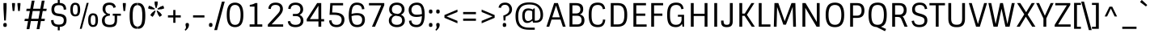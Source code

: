 SplineFontDB: 3.0
FontName: Sintony
FullName: Sintony
FamilyName: Sintony
Weight: Book
Copyright: Copyright (c) 2013, Eduardo Tunni (http://www.tipo.net.ar), with Reserved Font Name 'Sintony'
Version: 001.001
ItalicAngle: 0
UnderlinePosition: 1
UnderlineWidth: 3
Ascent: 800
Descent: 200
sfntRevision: 0x00010042
LayerCount: 2
Layer: 0 1 "Back"  1
Layer: 1 1 "Fore"  0
XUID: [1021 269 874289628 10012983]
FSType: 0
OS2Version: 3
OS2_WeightWidthSlopeOnly: 0
OS2_UseTypoMetrics: 1
CreationTime: 1307112960
ModificationTime: 1359384347
PfmFamily: 17
TTFWeight: 400
TTFWidth: 5
LineGap: 0
VLineGap: 0
Panose: 2 0 5 3 5 0 0 2 0 4
OS2TypoAscent: 995
OS2TypoAOffset: 0
OS2TypoDescent: -308
OS2TypoDOffset: 0
OS2TypoLinegap: 0
OS2WinAscent: 995
OS2WinAOffset: 0
OS2WinDescent: 308
OS2WinDOffset: 0
HheadAscent: 995
HheadAOffset: 0
HheadDescent: -308
HheadDOffset: 0
OS2SubXSize: 650
OS2SubYSize: 600
OS2SubXOff: 0
OS2SubYOff: 75
OS2SupXSize: 650
OS2SupYSize: 600
OS2SupXOff: 0
OS2SupYOff: 350
OS2StrikeYSize: 3
OS2StrikeYPos: 343
OS2Vendor: 'TIPO'
OS2CodePages: 20000001.00000000
OS2UnicodeRanges: 800000af.5000204a.00000000.00000000
Lookup: 4 0 1 "'liga' Standard Ligatures lookup 0"  {"'liga' Standard Ligatures lookup 0 subtable"  } ['liga' ('DFLT' <'dflt' > ) ]
Lookup: 258 0 0 "'kern' Horizontal Kerning lookup 0"  {"'kern' Horizontal Kerning lookup 0 per glyph data 0"  "'kern' Horizontal Kerning lookup 0 kerning class 1"  } ['kern' ('DFLT' <'dflt' > ) ]
DEI: 91125
KernClass2: 4+ 7 "'kern' Horizontal Kerning lookup 0 kerning class 1" 
 8 L Lslash
 50 A Agrave Aacute Acircumflex Atilde Adieresis Aring
 18 Y Yacute Ydieresis
 68 quotedbl quotesingle quoteleft quoteright quotedblleft quotedblright
 18 Y Yacute Ydieresis
 68 quotedbl quotesingle quoteleft quoteright quotedblleft quotedblright
 109 c d e g o q ccedilla egrave eacute ecircumflex edieresis ograve oacute ocircumflex otilde odieresis oslash oe
 53 a agrave aacute acircumflex atilde adieresis aring ae
 50 A Agrave Aacute Acircumflex Atilde Adieresis Aring
 49 comma period quotesinglbase quotedblbase ellipsis
 0 {} -60 {} -80 {} 0 {} 0 {} 0 {} 0 {} 0 {} -50 {} -150 {} 0 {} 0 {} 0 {} 0 {} 0 {} 0 {} 0 {} -60 {} -50 {} -50 {} -110 {} 0 {} 0 {} 0 {} 0 {} 0 {} -110 {} 0 {}
TtTable: prep
PUSHW_1
 511
SCANCTRL
PUSHB_1
 4
SCANTYPE
EndTTInstrs
ShortTable: maxp 16
  1
  0
  248
  208
  7
  0
  0
  2
  0
  1
  1
  0
  64
  0
  0
  0
EndShort
LangName: 1033 "" "" "Regular" "EduardoRodriguezTunni: Sintony: 2013" "" "Version 001.001" "" "Sintony is a trademark of Eduardo Rodriguez Tunni." "Eduardo Rodriguez Tunni" "Eduardo Rodriguez Tunni" "" "http://www.tipo.net.ar" "http://www.tipo.net.ar" "This Font Software is licensed under the SIL Open Font License, Version 1.1. This license is available with a FAQ at: http://scripts.sil.org/OFL" "http://scripts.sil.org/OFL" 
GaspTable: 1 65535 15 1
Encoding: UnicodeBmp
UnicodeInterp: none
NameList: AGL For New Fonts
DisplaySize: -24
AntiAlias: 1
FitToEm: 1
BeginChars: 65539 248

StartChar: .notdef
Encoding: 65536 -1 0
Width: 290
Flags: W
LayerCount: 2
EndChar

StartChar: .null
Encoding: 65537 -1 1
Width: 0
Flags: W
LayerCount: 2
EndChar

StartChar: nonmarkingreturn
Encoding: 65538 -1 2
Width: 333
Flags: W
LayerCount: 2
EndChar

StartChar: space
Encoding: 32 32 3
Width: 290
GlyphClass: 2
Flags: W
LayerCount: 2
EndChar

StartChar: exclam
Encoding: 33 33 4
Width: 312
GlyphClass: 2
Flags: W
LayerCount: 2
Fore
SplineSet
192 2 m 128,-1,1
 179 -8 179 -8 155.5 -8 c 128,-1,2
 132 -8 132 -8 119.5 2 c 128,-1,3
 107 12 107 12 104.5 23.5 c 128,-1,4
 102 35 102 35 102 50.5 c 128,-1,5
 102 66 102 66 103.5 75 c 128,-1,6
 105 84 105 84 110 94 c 1,7,8
 118 115 118 115 154 115 c 128,-1,9
 190 115 190 115 200 98.5 c 128,-1,10
 210 82 210 82 210 58.5 c 128,-1,11
 210 35 210 35 207.5 23.5 c 128,-1,0
 205 12 205 12 192 2 c 128,-1,1
107 730 m 1,12,-1
 203 730 l 1,13,-1
 203 566 l 1,14,-1
 181 191 l 1,15,-1
 129 191 l 1,16,-1
 107 566 l 1,17,-1
 107 730 l 1,12,-1
EndSplineSet
EndChar

StartChar: quotedbl
Encoding: 34 34 5
Width: 404
GlyphClass: 2
Flags: W
LayerCount: 2
Fore
SplineSet
240 730 m 1,0,-1
 332 730 l 1,1,-1
 332 676 l 1,2,-1
 312 485 l 1,3,-1
 260 485 l 1,4,-1
 240 676 l 1,5,-1
 240 730 l 1,0,-1
72 730 m 1,6,-1
 164 730 l 1,7,-1
 164 676 l 1,8,-1
 144 485 l 1,9,-1
 92 485 l 1,10,-1
 72 676 l 1,11,-1
 72 730 l 1,6,-1
EndSplineSet
Kerns2: 135 -140 "'kern' Horizontal Kerning lookup 0 per glyph data 0" 
EndChar

StartChar: numbersign
Encoding: 35 35 6
Width: 800
GlyphClass: 2
Flags: W
LayerCount: 2
Fore
SplineSet
432 -76 m 1,0,-1
 477 174 l 1,1,-1
 254 174 l 1,2,-1
 209 -76 l 1,3,-1
 122 -76 l 1,4,-1
 167 174 l 1,5,-1
 56 174 l 1,6,-1
 68 244 l 1,7,-1
 180 244 l 1,8,-1
 224 485 l 1,9,-1
 111 485 l 1,10,-1
 123 555 l 1,11,-1
 236 555 l 1,12,-1
 282 805 l 1,13,-1
 369 805 l 1,14,-1
 323 555 l 1,15,-1
 546 555 l 1,16,-1
 592 805 l 1,17,-1
 679 805 l 1,18,-1
 633 555 l 1,19,-1
 744 555 l 1,20,-1
 732 485 l 1,21,-1
 621 485 l 1,22,-1
 577 244 l 1,23,-1
 689 244 l 1,24,-1
 677 174 l 1,25,-1
 564 174 l 1,26,-1
 519 -76 l 1,27,-1
 432 -76 l 1,0,-1
311 485 m 1,28,-1
 267 244 l 1,29,-1
 490 244 l 1,30,-1
 534 485 l 1,31,-1
 311 485 l 1,28,-1
EndSplineSet
EndChar

StartChar: dollar
Encoding: 36 36 7
Width: 630
GlyphClass: 2
Flags: W
LayerCount: 2
Fore
SplineSet
131.5 395 m 128,-1,1
 90 442 90 442 90 533.5 c 128,-1,2
 90 625 90 625 134.5 677 c 128,-1,3
 179 729 179 729 286 735 c 1,4,-1
 286 843 l 1,5,-1
 347 843 l 1,6,-1
 347 735 l 1,7,8
 453 728 453 728 499.5 677 c 128,-1,9
 546 626 546 626 546 530 c 1,10,-1
 470 525 l 1,11,12
 470 597 470 597 435.5 631 c 128,-1,13
 401 665 401 665 319.5 665 c 128,-1,14
 238 665 238 665 207 631 c 128,-1,15
 176 597 176 597 176 528 c 0,16,17
 176 423 176 423 272 410 c 2,18,-1
 369 397 l 2,19,20
 468 383 468 383 512.5 334.5 c 128,-1,21
 557 286 557 286 557 200 c 0,22,23
 557 5 557 5 347 -6 c 1,24,-1
 347 -113 l 1,25,-1
 286 -113 l 1,26,-1
 286 -6 l 1,27,28
 174 0 174 0 126.5 52.5 c 128,-1,29
 79 105 79 105 79 201 c 1,30,-1
 155 206 l 1,31,32
 155 134 155 134 192 99 c 128,-1,33
 229 64 229 64 316.5 64 c 128,-1,34
 404 64 404 64 438 97.5 c 128,-1,35
 472 131 472 131 472 200 c 0,36,37
 472 298 472 298 363 318 c 1,38,-1
 266 333 l 2,39,0
 173 348 173 348 131.5 395 c 128,-1,1
EndSplineSet
EndChar

StartChar: percent
Encoding: 37 37 8
Width: 980
GlyphClass: 2
Flags: W
LayerCount: 2
Fore
SplineSet
341 -66 m 1,0,-1
 555 735 l 1,1,-1
 616 735 l 1,2,-1
 401 -66 l 1,3,-1
 341 -66 l 1,0,-1
828 8 m 0,4,5
 798 -8 798 -8 746 -8 c 128,-1,6
 694 -8 694 -8 659 21.5 c 128,-1,7
 624 51 624 51 612.5 94.5 c 128,-1,8
 601 138 601 138 601 202.5 c 128,-1,9
 601 267 601 267 612.5 310.5 c 128,-1,10
 624 354 624 354 659 383.5 c 128,-1,11
 694 413 694 413 746 413 c 128,-1,12
 798 413 798 413 828.5 397 c 128,-1,13
 859 381 859 381 875 351 c 0,14,15
 904 297 904 297 904 203 c 0,16,17
 904 48 904 48 828 8 c 0,4,5
753 52 m 128,-1,19
 796 52 796 52 811.5 88.5 c 128,-1,20
 827 125 827 125 827 202.5 c 128,-1,21
 827 280 827 280 811.5 316.5 c 128,-1,22
 796 353 796 353 753 353 c 128,-1,23
 710 353 710 353 694 316.5 c 128,-1,24
 678 280 678 280 678 202.5 c 128,-1,25
 678 125 678 125 694 88.5 c 128,-1,18
 710 52 710 52 753 52 c 128,-1,19
278 334 m 0,26,27
 247 318 247 318 195 318 c 128,-1,28
 143 318 143 318 108 347.5 c 128,-1,29
 73 377 73 377 61.5 420.5 c 128,-1,30
 50 464 50 464 50 528.5 c 128,-1,31
 50 593 50 593 61.5 636.5 c 128,-1,32
 73 680 73 680 108 709.5 c 128,-1,33
 143 739 143 739 195 739 c 128,-1,34
 247 739 247 739 277.5 723 c 128,-1,35
 308 707 308 707 324 677 c 0,36,37
 353 623 353 623 353 529 c 0,38,39
 353 374 353 374 278 334 c 0,26,27
202 378 m 128,-1,41
 245 378 245 378 260.5 414.5 c 128,-1,42
 276 451 276 451 276 528.5 c 128,-1,43
 276 606 276 606 260.5 642.5 c 128,-1,44
 245 679 245 679 202 679 c 128,-1,45
 159 679 159 679 143 642.5 c 128,-1,46
 127 606 127 606 127 528.5 c 128,-1,47
 127 451 127 451 143 414.5 c 128,-1,40
 159 378 159 378 202 378 c 128,-1,41
EndSplineSet
EndChar

StartChar: ampersand
Encoding: 38 38 9
Width: 634
GlyphClass: 2
Flags: W
LayerCount: 2
Fore
SplineSet
286 673 m 0,0,1
 215 673 215 673 186 639 c 128,-1,2
 157 605 157 605 157 543 c 128,-1,3
 157 481 157 481 190 441 c 128,-1,4
 223 401 223 401 280 401 c 2,5,-1
 295 401 l 1,6,-1
 295 339 l 1,7,8
 210 339 210 339 173.5 303 c 128,-1,9
 137 267 137 267 137 195 c 128,-1,10
 137 123 137 123 173.5 90 c 128,-1,11
 210 57 210 57 292 57 c 128,-1,12
 374 57 374 57 409 91 c 128,-1,13
 444 125 444 125 444 191 c 2,14,-1
 444 339 l 1,15,-1
 386 339 l 1,16,-1
 386 401 l 1,17,-1
 636 401 l 1,18,-1
 636 339 l 1,19,-1
 520 339 l 1,20,-1
 520 237 l 2,21,22
 520 171 520 171 512.5 129.5 c 128,-1,23
 505 88 505 88 482 52 c 0,24,25
 437 -15 437 -15 290 -15 c 0,26,27
 51 -15 51 -15 51 191 c 0,28,29
 51 263 51 263 89 309 c 128,-1,30
 127 355 127 355 191 375 c 1,31,32
 137 397 137 397 104 443.5 c 128,-1,33
 71 490 71 490 71 547 c 0,34,35
 71 744 71 744 283 744 c 0,36,37
 453 744 453 744 480 602 c 1,38,-1
 406 580 l 1,39,40
 392 673 392 673 286 673 c 0,0,1
EndSplineSet
EndChar

StartChar: quotesingle
Encoding: 39 39 10
Width: 236
GlyphClass: 2
Flags: W
LayerCount: 2
Fore
SplineSet
72 730 m 1,0,-1
 164 730 l 1,1,-1
 164 676 l 1,2,-1
 144 485 l 1,3,-1
 92 485 l 1,4,-1
 72 676 l 1,5,-1
 72 730 l 1,0,-1
EndSplineSet
Kerns2: 135 -140 "'kern' Horizontal Kerning lookup 0 per glyph data 0" 
EndChar

StartChar: parenleft
Encoding: 40 40 11
Width: 300
GlyphClass: 2
Flags: W
LayerCount: 2
Fore
SplineSet
294 4 m 1,0,-1
 294 -66 l 1,1,2
 189 -66 189 -66 139 -6 c 0,3,4
 86 56 86 56 72 142 c 0,5,6
 58 226 58 226 58 308.5 c 128,-1,7
 58 391 58 391 61 435 c 128,-1,8
 64 479 64 479 72 527.5 c 128,-1,9
 80 576 80 576 97 611 c 128,-1,10
 114 646 114 646 139 676 c 0,11,12
 189 735 189 735 294 735 c 1,13,-1
 294 665 l 1,14,15
 257 665 257 665 230 646 c 128,-1,16
 203 627 203 627 188 598 c 128,-1,17
 173 569 173 569 164 522 c 0,18,19
 151 449 151 449 151 363 c 128,-1,20
 151 277 151 277 153.5 235 c 128,-1,21
 156 193 156 193 164.5 146.5 c 128,-1,22
 173 100 173 100 188 71 c 128,-1,23
 203 42 203 42 230 23 c 128,-1,24
 257 4 257 4 294 4 c 1,0,-1
EndSplineSet
EndChar

StartChar: parenright
Encoding: 41 41 12
Width: 300
GlyphClass: 2
Flags: W
LayerCount: 2
Fore
SplineSet
6 665 m 1,0,-1
 6 735 l 1,1,2
 111 735 111 735 161 676 c 0,3,4
 214 613 214 613 228 528 c 256,5,6
 242 443 242 443 242 360.5 c 128,-1,7
 242 278 242 278 239 234 c 128,-1,8
 236 190 236 190 228 141.5 c 128,-1,9
 220 93 220 93 203 58 c 128,-1,10
 186 23 186 23 161 -6 c 0,11,12
 111 -66 111 -66 6 -66 c 1,13,-1
 6 4 l 1,14,15
 43 4 43 4 70 23 c 128,-1,16
 97 42 97 42 112 71 c 128,-1,17
 127 100 127 100 136 146 c 0,18,19
 149 220 149 220 149 306 c 128,-1,20
 149 392 149 392 146.5 434 c 128,-1,21
 144 476 144 476 135.5 522.5 c 128,-1,22
 127 569 127 569 112 598 c 128,-1,23
 97 627 97 627 70 646 c 128,-1,24
 43 665 43 665 6 665 c 1,0,-1
EndSplineSet
EndChar

StartChar: asterisk
Encoding: 42 42 13
Width: 553
GlyphClass: 2
Flags: W
LayerCount: 2
Fore
SplineSet
231 779 m 1,0,-1
 323 779 l 1,1,-1
 323 696 l 1,2,-1
 291 577 l 1,3,-1
 263 577 l 1,4,-1
 231 696 l 1,5,-1
 231 779 l 1,0,-1
26 566 m 1,6,-1
 54 649 l 1,7,-1
 133 624 l 1,8,-1
 237 558 l 1,9,-1
 228 532 l 1,10,-1
 105 540 l 1,11,-1
 26 566 l 1,6,-1
167 303 m 1,12,-1
 94 356 l 1,13,-1
 143 425 l 1,14,-1
 238 502 l 1,15,-1
 260 485 l 1,16,-1
 216 371 l 1,17,-1
 167 303 l 1,12,-1
459 356 m 1,18,-1
 386 303 l 1,19,-1
 337 371 l 1,20,-1
 292 485 l 1,21,-1
 315 501 l 1,22,-1
 410 425 l 1,23,-1
 459 356 l 1,18,-1
499 649 m 1,24,-1
 527 566 l 1,25,-1
 448 540 l 1,26,-1
 325 531 l 1,27,-1
 317 558 l 1,28,-1
 419 624 l 1,29,-1
 499 649 l 1,24,-1
EndSplineSet
EndChar

StartChar: plus
Encoding: 43 43 14
Width: 580
GlyphClass: 2
Flags: W
LayerCount: 2
Fore
SplineSet
92 284 m 1,0,-1
 92 352 l 1,1,-1
 256 352 l 1,2,-1
 256 516 l 1,3,-1
 324 516 l 1,4,-1
 324 352 l 1,5,-1
 488 352 l 1,6,-1
 488 284 l 1,7,-1
 324 284 l 1,8,-1
 324 120 l 1,9,-1
 256 120 l 1,10,-1
 256 284 l 1,11,-1
 92 284 l 1,0,-1
EndSplineSet
EndChar

StartChar: comma
Encoding: 44 44 15
Width: 226
GlyphClass: 2
Flags: W
LayerCount: 2
Fore
SplineSet
67 18 m 128,-1,1
 60 41 60 41 60 57.5 c 128,-1,2
 60 74 60 74 62.5 84.5 c 128,-1,3
 65 95 65 95 77 105 c 128,-1,4
 89 115 89 115 112.5 115 c 128,-1,5
 136 115 136 115 148.5 105 c 128,-1,6
 161 95 161 95 163.5 84.5 c 128,-1,7
 166 74 166 74 166 47.5 c 128,-1,8
 166 21 166 21 152.5 -11.5 c 128,-1,9
 139 -44 139 -44 117 -68 c 0,10,11
 84 -105 84 -105 59 -124 c 1,12,-1
 33 -94 l 1,13,14
 47 -81 47 -81 54 -73 c 0,15,16
 74 -50 74 -50 74 -15 c 0,17,0
 74 -5 74 -5 67 18 c 128,-1,1
EndSplineSet
EndChar

StartChar: hyphen
Encoding: 45 45 16
Width: 488
GlyphClass: 2
Flags: W
LayerCount: 2
Fore
SplineSet
68 284 m 1,0,-1
 68 352 l 1,1,-1
 420 352 l 1,2,-1
 420 284 l 1,3,-1
 68 284 l 1,0,-1
EndSplineSet
EndChar

StartChar: period
Encoding: 46 46 17
Width: 228
GlyphClass: 2
Flags: W
LayerCount: 2
Fore
SplineSet
150 2 m 128,-1,1
 137 -8 137 -8 113.5 -8 c 128,-1,2
 90 -8 90 -8 77.5 2 c 128,-1,3
 65 12 65 12 62.5 23.5 c 128,-1,4
 60 35 60 35 60 50.5 c 128,-1,5
 60 66 60 66 61.5 75 c 128,-1,6
 63 84 63 84 68 94 c 1,7,8
 76 115 76 115 112 115 c 128,-1,9
 148 115 148 115 158 98.5 c 128,-1,10
 168 82 168 82 168 58.5 c 128,-1,11
 168 35 168 35 165.5 23.5 c 128,-1,0
 163 12 163 12 150 2 c 128,-1,1
EndSplineSet
EndChar

StartChar: slash
Encoding: 47 47 18
Width: 320
GlyphClass: 2
Flags: W
LayerCount: 2
Fore
SplineSet
-2 -106 m 1,0,-1
 235 775 l 1,1,-1
 322 775 l 1,2,-1
 85 -106 l 1,3,-1
 -2 -106 l 1,0,-1
EndSplineSet
EndChar

StartChar: zero
Encoding: 48 48 19
Width: 634
GlyphClass: 2
Flags: W
LayerCount: 2
Fore
SplineSet
316 -14 m 128,-1,1
 255 -14 255 -14 209.5 6 c 128,-1,2
 164 26 164 26 135.5 59.5 c 128,-1,3
 107 93 107 93 90 143 c 128,-1,4
 73 193 73 193 66.5 246 c 128,-1,5
 60 299 60 299 60 365 c 128,-1,6
 60 431 60 431 66.5 484 c 128,-1,7
 73 537 73 537 90 587 c 128,-1,8
 107 637 107 637 135 670.5 c 128,-1,9
 163 704 163 704 209 724 c 128,-1,10
 255 744 255 744 316 744 c 128,-1,11
 377 744 377 744 423 724 c 128,-1,12
 469 704 469 704 497.5 670.5 c 128,-1,13
 526 637 526 637 543 587 c 128,-1,14
 560 537 560 537 566.5 484 c 128,-1,15
 573 431 573 431 573 365 c 128,-1,16
 573 299 573 299 566.5 246 c 128,-1,17
 560 193 560 193 543 143 c 128,-1,18
 526 93 526 93 497.5 59.5 c 128,-1,19
 469 26 469 26 423 6 c 128,-1,0
 377 -14 377 -14 316 -14 c 128,-1,1
316 56 m 0,20,21
 413 56 413 56 450.5 135.5 c 128,-1,22
 488 215 488 215 488 365 c 0,23,24
 488 595 488 595 400 651 c 0,25,26
 366 673 366 673 316 673 c 128,-1,27
 266 673 266 673 232 651 c 128,-1,28
 198 629 198 629 180 586 c 0,29,30
 146 508 146 508 146 365 c 0,31,32
 146 134 146 134 232 78 c 0,33,34
 266 56 266 56 316 56 c 0,20,21
EndSplineSet
EndChar

StartChar: one
Encoding: 49 49 20
Width: 634
GlyphClass: 2
Flags: W
LayerCount: 2
Fore
SplineSet
146 621 m 1,0,-1
 146 675 l 1,1,2
 255 687 255 687 316 730 c 1,3,-1
 381 730 l 1,4,-1
 381 71 l 1,5,-1
 533 71 l 1,6,-1
 533 0 l 1,7,-1
 142 0 l 1,8,-1
 142 71 l 1,9,-1
 293 71 l 1,10,-1
 293 621 l 1,11,-1
 146 621 l 1,0,-1
EndSplineSet
EndChar

StartChar: two
Encoding: 50 50 21
Width: 634
GlyphClass: 2
Flags: W
LayerCount: 2
Fore
SplineSet
159 695 m 128,-1,1
 215 744 215 744 322.5 744 c 128,-1,2
 430 744 430 744 487.5 691.5 c 128,-1,3
 545 639 545 639 545 548 c 0,4,5
 545 485 545 485 511.5 429 c 128,-1,6
 478 373 478 373 418 308 c 2,7,-1
 197 71 l 1,8,-1
 553 71 l 1,9,-1
 553 0 l 1,10,-1
 80 0 l 1,11,-1
 80 67 l 1,12,-1
 362 372 l 2,13,14
 412 425 412 425 435.5 464 c 128,-1,15
 459 503 459 503 459 555 c 128,-1,16
 459 607 459 607 423.5 640 c 128,-1,17
 388 673 388 673 317 673 c 0,18,19
 179 673 179 673 171 545 c 1,20,-1
 95 557 l 1,21,0
 103 646 103 646 159 695 c 128,-1,1
EndSplineSet
EndChar

StartChar: three
Encoding: 51 51 22
Width: 634
GlyphClass: 2
Flags: W
LayerCount: 2
Fore
SplineSet
147 174 m 1,0,1
 162 57 162 57 310 57 c 0,2,3
 386 57 386 57 428 90 c 128,-1,4
 470 123 470 123 470 187 c 128,-1,5
 470 251 470 251 433.5 289.5 c 128,-1,6
 397 328 397 328 320 328 c 2,7,-1
 229 328 l 1,8,-1
 229 394 l 1,9,-1
 321 394 l 2,10,11
 388 394 388 394 424 432.5 c 128,-1,12
 460 471 460 471 460 535 c 128,-1,13
 460 599 460 599 422 636 c 128,-1,14
 384 673 384 673 311 673 c 128,-1,15
 238 673 238 673 201 639 c 128,-1,16
 164 605 164 605 159 544 c 1,17,-1
 84 554 l 1,18,19
 91 644 91 644 148 694 c 128,-1,20
 205 744 205 744 314.5 744 c 128,-1,21
 424 744 424 744 485 687.5 c 128,-1,22
 546 631 546 631 546 532 c 0,23,24
 546 475 546 475 515.5 431 c 128,-1,25
 485 387 485 387 434 364 c 1,26,27
 490 344 490 344 522.5 298 c 128,-1,28
 555 252 555 252 555 183 c 0,29,30
 555 90 555 90 489 38 c 128,-1,31
 423 -14 423 -14 307 -14 c 0,32,33
 90 -14 90 -14 71 165 c 1,34,-1
 147 174 l 1,0,1
EndSplineSet
EndChar

StartChar: four
Encoding: 52 52 23
Width: 634
GlyphClass: 2
Flags: W
LayerCount: 2
Fore
SplineSet
480 0 m 1,0,-1
 394 0 l 1,1,-1
 394 163 l 1,2,-1
 32 163 l 1,3,-1
 32 233 l 1,4,-1
 354 730 l 1,5,-1
 480 730 l 1,6,-1
 480 234 l 1,7,-1
 569 234 l 1,8,-1
 569 163 l 1,9,-1
 480 163 l 1,10,-1
 480 0 l 1,0,-1
394 234 m 1,11,-1
 394 648 l 1,12,-1
 129 234 l 1,13,-1
 394 234 l 1,11,-1
EndSplineSet
EndChar

StartChar: five
Encoding: 53 53 24
Width: 634
GlyphClass: 2
Flags: W
LayerCount: 2
Fore
SplineSet
327 56 m 0,0,1
 407 56 407 56 446.5 99.5 c 128,-1,2
 486 143 486 143 486 216 c 128,-1,3
 486 289 486 289 429 328 c 128,-1,4
 372 367 372 367 232 367 c 2,5,-1
 112 367 l 1,6,-1
 135 730 l 1,7,-1
 531 730 l 1,8,-1
 531 659 l 1,9,-1
 208 659 l 1,10,-1
 193 439 l 1,11,-1
 240 439 l 2,12,13
 410 439 410 439 491.5 383 c 128,-1,14
 573 327 573 327 573 220.5 c 128,-1,15
 573 114 573 114 509.5 50 c 128,-1,16
 446 -14 446 -14 332.5 -14 c 128,-1,17
 219 -14 219 -14 161.5 39 c 128,-1,18
 104 92 104 92 98 191 c 1,19,-1
 174 198 l 1,20,21
 182 56 182 56 327 56 c 0,0,1
EndSplineSet
EndChar

StartChar: six
Encoding: 54 54 25
Width: 634
GlyphClass: 2
Flags: W
LayerCount: 2
Fore
SplineSet
332 673 m 0,0,1
 239 673 239 673 202 592 c 0,2,3
 171 525 171 525 167 394 c 1,4,5
 255 420 255 420 336 420 c 0,6,7
 581 420 581 420 581 219 c 1,8,9
 580 109 580 109 519 47.5 c 128,-1,10
 458 -14 458 -14 339 -14 c 0,11,12
 202 -14 202 -14 141.5 77.5 c 128,-1,13
 81 169 81 169 81 339 c 0,14,15
 81 639 81 639 210 715 c 0,16,17
 260 744 260 744 330 744 c 0,18,19
 552 744 552 744 564 544 c 1,20,-1
 489 536 l 1,21,22
 482 673 482 673 332 673 c 0,0,1
456 316 m 128,-1,24
 417 353 417 353 333 353 c 128,-1,25
 249 353 249 353 167 328 c 1,26,27
 171 184 171 184 210 120 c 128,-1,28
 249 56 249 56 335 56 c 0,29,30
 495 56 495 56 495 219 c 0,31,23
 495 279 495 279 456 316 c 128,-1,24
EndSplineSet
EndChar

StartChar: seven
Encoding: 55 55 26
Width: 634
GlyphClass: 2
Flags: W
LayerCount: 2
Fore
SplineSet
81 659 m 1,0,-1
 81 730 l 1,1,-1
 554 730 l 1,2,-1
 554 664 l 1,3,-1
 268 0 l 1,4,-1
 174 0 l 1,5,-1
 460 659 l 1,6,-1
 81 659 l 1,0,-1
EndSplineSet
EndChar

StartChar: eight
Encoding: 56 56 27
Width: 634
GlyphClass: 2
Flags: W
LayerCount: 2
Fore
SplineSet
70 186 m 0,0,1
 70 314 70 314 191 364 c 1,2,3
 80 411 80 411 80 534 c 0,4,5
 80 626 80 626 141 685 c 128,-1,6
 202 744 202 744 317.5 744 c 128,-1,7
 433 744 433 744 494 684.5 c 128,-1,8
 555 625 555 625 555 534 c 0,9,10
 555 420 555 420 443 370 c 1,11,12
 565 324 565 324 565 186 c 0,13,14
 565 97 565 97 498.5 41.5 c 128,-1,15
 432 -14 432 -14 318 -14 c 128,-1,16
 204 -14 204 -14 137 41.5 c 128,-1,17
 70 97 70 97 70 186 c 0,0,1
188.5 288.5 m 128,-1,19
 156 248 156 248 156 188.5 c 128,-1,20
 156 129 156 129 197.5 93 c 128,-1,21
 239 57 239 57 316.5 57 c 128,-1,22
 394 57 394 57 437 93.5 c 128,-1,23
 480 130 480 130 480 188 c 128,-1,24
 480 246 480 246 453 281 c 128,-1,25
 426 316 426 316 363 326 c 2,26,-1
 284 339 l 1,27,18
 221 329 221 329 188.5 288.5 c 128,-1,19
203 633.5 m 128,-1,29
 165 594 165 594 165 535.5 c 128,-1,30
 165 477 165 477 191.5 445 c 128,-1,31
 218 413 218 413 283 403 c 2,32,-1
 344 393 l 1,33,34
 406 404 406 404 438 441 c 128,-1,35
 470 478 470 478 470 536 c 128,-1,36
 470 594 470 594 432.5 633.5 c 128,-1,37
 395 673 395 673 318 673 c 128,-1,28
 241 673 241 673 203 633.5 c 128,-1,29
EndSplineSet
EndChar

StartChar: nine
Encoding: 57 57 28
Width: 634
GlyphClass: 2
Flags: W
LayerCount: 2
Fore
SplineSet
142 192 m 1,0,1
 148 56 148 56 304 56 c 0,2,3
 383 56 383 56 422.5 118.5 c 128,-1,4
 462 181 462 181 467 325 c 1,5,6
 384 301 384 301 308.5 301 c 128,-1,7
 233 301 233 301 184 318.5 c 128,-1,8
 135 336 135 336 108 367 c 0,9,10
 58 426 58 426 58 519.5 c 128,-1,11
 58 613 58 613 125 678.5 c 128,-1,12
 192 744 192 744 318 744 c 128,-1,13
 444 744 444 744 498.5 650.5 c 128,-1,14
 553 557 553 557 553 373 c 0,15,16
 553 198 553 198 502 98 c 0,17,18
 446 -14 446 -14 298 -14 c 0,19,20
 189 -14 189 -14 131 37 c 128,-1,21
 73 88 73 88 67 183 c 1,22,-1
 142 192 l 1,0,1
183.5 413 m 128,-1,24
 223 370 223 370 306 370 c 128,-1,25
 389 370 389 370 468 390 c 1,26,27
 466 542 466 542 430.5 607.5 c 128,-1,28
 395 673 395 673 312.5 673 c 128,-1,29
 230 673 230 673 187 629 c 128,-1,30
 144 585 144 585 144 520.5 c 128,-1,23
 144 456 144 456 183.5 413 c 128,-1,24
EndSplineSet
EndChar

StartChar: colon
Encoding: 58 58 29
Width: 228
GlyphClass: 2
Flags: W
LayerCount: 2
Fore
SplineSet
150 2 m 128,-1,1
 137 -8 137 -8 113.5 -8 c 128,-1,2
 90 -8 90 -8 77.5 2 c 128,-1,3
 65 12 65 12 62.5 23.5 c 128,-1,4
 60 35 60 35 60 50.5 c 128,-1,5
 60 66 60 66 61.5 75 c 128,-1,6
 63 84 63 84 68 94 c 1,7,8
 76 115 76 115 112 115 c 128,-1,9
 148 115 148 115 158 98.5 c 128,-1,10
 168 82 168 82 168 58.5 c 128,-1,11
 168 35 168 35 165.5 23.5 c 128,-1,0
 163 12 163 12 150 2 c 128,-1,1
150 417 m 128,-1,13
 137 407 137 407 113.5 407 c 128,-1,14
 90 407 90 407 77.5 417 c 128,-1,15
 65 427 65 427 62.5 438.5 c 128,-1,16
 60 450 60 450 60 465.5 c 128,-1,17
 60 481 60 481 61.5 490 c 128,-1,18
 63 499 63 499 68 510 c 0,19,20
 76 530 76 530 112 530 c 128,-1,21
 148 530 148 530 158 513.5 c 128,-1,22
 168 497 168 497 168 473.5 c 128,-1,23
 168 450 168 450 165.5 438.5 c 128,-1,12
 163 427 163 427 150 417 c 128,-1,13
EndSplineSet
EndChar

StartChar: semicolon
Encoding: 59 59 30
Width: 226
GlyphClass: 2
Flags: W
LayerCount: 2
Fore
SplineSet
67 18 m 128,-1,1
 60 41 60 41 60 57.5 c 128,-1,2
 60 74 60 74 62.5 84.5 c 128,-1,3
 65 95 65 95 77 105 c 128,-1,4
 89 115 89 115 112.5 115 c 128,-1,5
 136 115 136 115 148.5 105 c 128,-1,6
 161 95 161 95 163.5 84.5 c 128,-1,7
 166 74 166 74 166 47.5 c 128,-1,8
 166 21 166 21 152.5 -11.5 c 128,-1,9
 139 -44 139 -44 117 -68 c 0,10,11
 84 -105 84 -105 59 -124 c 1,12,-1
 33 -94 l 1,13,14
 47 -81 47 -81 54 -73 c 0,15,16
 74 -50 74 -50 74 -15 c 0,17,0
 74 -5 74 -5 67 18 c 128,-1,1
149 417 m 128,-1,19
 136 407 136 407 112.5 407 c 128,-1,20
 89 407 89 407 76.5 417 c 128,-1,21
 64 427 64 427 61.5 438.5 c 128,-1,22
 59 450 59 450 59 465.5 c 128,-1,23
 59 481 59 481 60.5 490 c 128,-1,24
 62 499 62 499 66 510 c 0,25,26
 75 530 75 530 111 530 c 128,-1,27
 147 530 147 530 157 513.5 c 128,-1,28
 167 497 167 497 167 473.5 c 128,-1,29
 167 450 167 450 164.5 438.5 c 128,-1,18
 162 427 162 427 149 417 c 128,-1,19
EndSplineSet
EndChar

StartChar: less
Encoding: 60 60 31
Width: 580
GlyphClass: 2
Flags: W
LayerCount: 2
Fore
SplineSet
89 274 m 1,0,-1
 89 360 l 1,1,-1
 491 529 l 1,2,-1
 491 454 l 1,3,-1
 155 317 l 1,4,-1
 491 180 l 1,5,-1
 491 105 l 1,6,-1
 89 274 l 1,0,-1
EndSplineSet
EndChar

StartChar: equal
Encoding: 61 61 32
Width: 580
GlyphClass: 2
Flags: W
LayerCount: 2
Fore
SplineSet
92 386 m 1,0,-1
 92 454 l 1,1,-1
 488 454 l 1,2,-1
 488 386 l 1,3,-1
 92 386 l 1,0,-1
92 182 m 1,4,-1
 92 250 l 1,5,-1
 488 250 l 1,6,-1
 488 182 l 1,7,-1
 92 182 l 1,4,-1
EndSplineSet
EndChar

StartChar: greater
Encoding: 62 62 33
Width: 580
GlyphClass: 2
Flags: W
LayerCount: 2
Fore
SplineSet
491 360 m 1,0,-1
 491 274 l 1,1,-1
 89 105 l 1,2,-1
 89 180 l 1,3,-1
 425 317 l 1,4,-1
 89 454 l 1,5,-1
 89 529 l 1,6,-1
 491 360 l 1,0,-1
EndSplineSet
EndChar

StartChar: question
Encoding: 63 63 34
Width: 480
GlyphClass: 2
Flags: W
LayerCount: 2
Fore
SplineSet
256 2 m 128,-1,1
 243 -8 243 -8 219.5 -8 c 128,-1,2
 196 -8 196 -8 183.5 2 c 128,-1,3
 171 12 171 12 168.5 23.5 c 128,-1,4
 166 35 166 35 166 50.5 c 128,-1,5
 166 66 166 66 167.5 75 c 128,-1,6
 169 84 169 84 174 94 c 1,7,8
 182 115 182 115 217.5 115 c 128,-1,9
 253 115 253 115 263.5 98 c 128,-1,10
 274 81 274 81 274 58 c 128,-1,11
 274 35 274 35 271.5 23.5 c 128,-1,0
 269 12 269 12 256 2 c 128,-1,1
99 703 m 128,-1,13
 150 744 150 744 245.5 744 c 128,-1,14
 341 744 341 744 397.5 682.5 c 128,-1,15
 454 621 454 621 454 535 c 0,16,17
 454 381 454 381 258 313 c 1,18,-1
 247 191 l 1,19,-1
 192 191 l 1,20,-1
 184 343 l 1,21,22
 281 375 281 375 325.5 420.5 c 128,-1,23
 370 466 370 466 370 528.5 c 128,-1,24
 370 591 370 591 336 634 c 128,-1,25
 302 677 302 677 236 677 c 0,26,27
 129 677 129 677 110 581 c 1,28,-1
 36 591 l 1,29,12
 48 662 48 662 99 703 c 128,-1,13
EndSplineSet
EndChar

StartChar: at
Encoding: 64 64 35
Width: 1024
GlyphClass: 2
Flags: W
LayerCount: 2
Fore
SplineSet
514 -95 m 2,0,1
 344 -95 344 -95 252 -41 c 0,2,3
 157 14 157 14 121 106 c 0,4,5
 86 196 86 196 86 328 c 0,6,7
 86 527 86 527 189.5 639 c 128,-1,8
 293 751 293 751 509 751 c 128,-1,9
 725 751 725 751 831.5 644.5 c 128,-1,10
 938 538 938 538 938 365 c 0,11,12
 938 125 938 125 710 125 c 2,13,-1
 630 125 l 1,14,-1
 607 186 l 1,15,16
 532 115 532 115 447 115 c 0,17,18
 294 115 294 115 294 340 c 128,-1,19
 294 565 294 565 479 565 c 0,20,21
 552 565 552 565 624 529 c 1,22,-1
 649 565 l 1,23,-1
 681 565 l 1,24,-1
 681 185 l 1,25,-1
 708 185 l 2,26,27
 792 185 792 185 825.5 230 c 128,-1,28
 859 275 859 275 859 354.5 c 128,-1,29
 859 434 859 434 841 490 c 128,-1,30
 823 546 823 546 784 591 c 0,31,32
 702 686 702 686 515.5 686 c 128,-1,33
 329 686 329 686 249.5 593 c 128,-1,34
 170 500 170 500 170 328 c 0,35,36
 170 259 170 259 178 208 c 128,-1,37
 186 157 186 157 208 110 c 128,-1,38
 230 63 230 63 268 34 c 0,39,40
 350 -30 350 -30 514 -30 c 2,41,-1
 681 -30 l 1,42,-1
 681 -95 l 1,43,-1
 514 -95 l 2,0,1
473 176 m 0,44,45
 542 176 542 176 603 240 c 1,46,-1
 603 479 l 1,47,48
 549 504 549 504 494 504 c 0,49,50
 372 504 372 504 372 340 c 128,-1,51
 372 176 372 176 473 176 c 0,44,45
EndSplineSet
EndChar

StartChar: A
Encoding: 65 65 36
Width: 628
GlyphClass: 2
Flags: W
LayerCount: 2
Fore
SplineSet
255 730 m 1,0,-1
 372 730 l 1,1,-1
 611 0 l 1,2,-1
 524 0 l 1,3,-1
 453 220 l 1,4,-1
 175 220 l 1,5,-1
 104 0 l 1,6,-1
 17 0 l 1,7,-1
 255 730 l 1,0,-1
314 652 m 1,8,-1
 197 290 l 1,9,-1
 430 290 l 1,10,-1
 314 652 l 1,8,-1
EndSplineSet
Kerns2: 58 -40 "'kern' Horizontal Kerning lookup 0 per glyph data 0"  57 -50 "'kern' Horizontal Kerning lookup 0 per glyph data 0"  55 -35 "'kern' Horizontal Kerning lookup 0 per glyph data 0" 
EndChar

StartChar: B
Encoding: 66 66 37
Width: 613
GlyphClass: 2
Flags: W
LayerCount: 2
Fore
SplineSet
344 0 m 2,0,-1
 106 0 l 1,1,-1
 106 730 l 1,2,-1
 306 730 l 2,3,4
 529 730 529 730 529 543 c 0,5,6
 529 417 529 417 424 378 c 1,7,8
 567 347 567 347 567 195 c 0,9,10
 567 0 567 0 344 0 c 2,0,-1
194 70 m 1,11,-1
 343 70 l 2,12,13
 413 70 413 70 446 106 c 128,-1,14
 479 142 479 142 479 203 c 128,-1,15
 479 264 479 264 446 301 c 128,-1,16
 413 338 413 338 343 338 c 2,17,-1
 194 338 l 1,18,-1
 194 70 l 1,11,-1
194 409 m 1,19,-1
 305 409 l 2,20,21
 375 409 375 409 408 442.5 c 128,-1,22
 441 476 441 476 441 534 c 128,-1,23
 441 592 441 592 408 626 c 128,-1,24
 375 660 375 660 305 660 c 2,25,-1
 194 660 l 1,26,-1
 194 409 l 1,19,-1
EndSplineSet
EndChar

StartChar: C
Encoding: 67 67 38
Width: 638
GlyphClass: 2
Flags: W
LayerCount: 2
Fore
SplineSet
355 672 m 0,0,1
 262 672 262 672 216 620 c 0,2,3
 175 575 175 575 166 472 c 0,4,5
 162 429 162 429 162 366 c 128,-1,6
 162 303 162 303 166 258.5 c 128,-1,7
 170 214 170 214 182.5 174 c 128,-1,8
 195 134 195 134 216 110 c 0,9,10
 262 58 262 58 355 58 c 0,11,12
 509 58 509 58 514 222 c 1,13,-1
 586 218 l 1,14,15
 579 107 579 107 525.5 46.5 c 128,-1,16
 472 -14 472 -14 355 -14 c 0,17,18
 190 -14 190 -14 130 88 c 0,19,20
 99 139 99 139 86.5 205 c 128,-1,21
 74 271 74 271 74 365.5 c 128,-1,22
 74 460 74 460 86.5 526 c 128,-1,23
 99 592 99 592 130 643 c 0,24,25
 190 744 190 744 355 744 c 0,26,27
 464 744 464 744 517 694.5 c 128,-1,28
 570 645 570 645 582 553 c 1,29,-1
 511 540 l 1,30,31
 490 672 490 672 355 672 c 0,0,1
EndSplineSet
EndChar

StartChar: D
Encoding: 68 68 39
Width: 698
GlyphClass: 2
Flags: W
LayerCount: 2
Fore
SplineSet
106 730 m 1,0,-1
 328 730 l 2,1,2
 500 730 500 730 561 622 c 0,3,4
 591 570 591 570 602.5 509 c 128,-1,5
 614 448 614 448 614 373.5 c 128,-1,6
 614 299 614 299 607.5 248 c 128,-1,7
 601 197 601 197 582 148.5 c 128,-1,8
 563 100 563 100 532 69 c 0,9,10
 461 0 461 0 328 0 c 2,11,-1
 106 0 l 1,12,-1
 106 730 l 1,0,-1
324 660 m 2,13,-1
 194 660 l 1,14,-1
 194 70 l 1,15,-1
 324 70 l 2,16,17
 422 70 422 70 470 126 c 1,18,19
 526 194 526 194 526 365 c 128,-1,20
 526 536 526 536 470 604 c 1,21,22
 422 660 422 660 324 660 c 2,13,-1
EndSplineSet
EndChar

StartChar: E
Encoding: 69 69 40
Width: 560
GlyphClass: 2
Flags: W
LayerCount: 2
Fore
SplineSet
106 730 m 1,0,-1
 494 730 l 1,1,-1
 494 660 l 1,2,-1
 194 660 l 1,3,-1
 194 406 l 1,4,-1
 473 406 l 1,5,-1
 473 336 l 1,6,-1
 194 336 l 1,7,-1
 194 70 l 1,8,-1
 514 70 l 1,9,-1
 514 0 l 1,10,-1
 106 0 l 1,11,-1
 106 730 l 1,0,-1
EndSplineSet
EndChar

StartChar: F
Encoding: 70 70 41
Width: 518
GlyphClass: 2
Flags: W
LayerCount: 2
Fore
SplineSet
106 730 m 1,0,-1
 474 730 l 1,1,-1
 474 660 l 1,2,-1
 194 660 l 1,3,-1
 194 406 l 1,4,-1
 451 406 l 1,5,-1
 451 336 l 1,6,-1
 194 336 l 1,7,-1
 194 0 l 1,8,-1
 106 0 l 1,9,-1
 106 730 l 1,0,-1
EndSplineSet
Kerns2: 197 -40 "'kern' Horizontal Kerning lookup 0 per glyph data 0"  185 -40 "'kern' Horizontal Kerning lookup 0 per glyph data 0"  183 -40 "'kern' Horizontal Kerning lookup 0 per glyph data 0"  182 -40 "'kern' Horizontal Kerning lookup 0 per glyph data 0"  181 -40 "'kern' Horizontal Kerning lookup 0 per glyph data 0"  180 -40 "'kern' Horizontal Kerning lookup 0 per glyph data 0"  179 -40 "'kern' Horizontal Kerning lookup 0 per glyph data 0"  172 -40 "'kern' Horizontal Kerning lookup 0 per glyph data 0"  171 -40 "'kern' Horizontal Kerning lookup 0 per glyph data 0"  170 -40 "'kern' Horizontal Kerning lookup 0 per glyph data 0"  169 -40 "'kern' Horizontal Kerning lookup 0 per glyph data 0"  168 -40 "'kern' Horizontal Kerning lookup 0 per glyph data 0"  135 -110 "'kern' Horizontal Kerning lookup 0 per glyph data 0"  134 -80 "'kern' Horizontal Kerning lookup 0 per glyph data 0"  133 -80 "'kern' Horizontal Kerning lookup 0 per glyph data 0"  132 -80 "'kern' Horizontal Kerning lookup 0 per glyph data 0"  131 -80 "'kern' Horizontal Kerning lookup 0 per glyph data 0"  130 -80 "'kern' Horizontal Kerning lookup 0 per glyph data 0"  129 -80 "'kern' Horizontal Kerning lookup 0 per glyph data 0"  84 -40 "'kern' Horizontal Kerning lookup 0 per glyph data 0"  82 -40 "'kern' Horizontal Kerning lookup 0 per glyph data 0"  74 -40 "'kern' Horizontal Kerning lookup 0 per glyph data 0"  72 -40 "'kern' Horizontal Kerning lookup 0 per glyph data 0"  71 -40 "'kern' Horizontal Kerning lookup 0 per glyph data 0"  70 -40 "'kern' Horizontal Kerning lookup 0 per glyph data 0"  36 -80 "'kern' Horizontal Kerning lookup 0 per glyph data 0" 
EndChar

StartChar: G
Encoding: 71 71 42
Width: 693
GlyphClass: 2
Flags: W
LayerCount: 2
Fore
SplineSet
406 308 m 1,0,-1
 406 367 l 1,1,-1
 597 367 l 1,2,-1
 597 0 l 1,3,-1
 549 0 l 1,4,-1
 534 87 l 1,5,6
 472 -14 472 -14 345 -14 c 0,7,8
 216 -14 216 -14 152 52 c 0,9,10
 96 109 96 109 80 236 c 0,11,12
 74 291 74 291 74 375.5 c 128,-1,13
 74 460 74 460 86.5 526 c 128,-1,14
 99 592 99 592 130 643 c 0,15,16
 190 744 190 744 355 744 c 0,17,18
 464 744 464 744 517 694.5 c 128,-1,19
 570 645 570 645 582 553 c 1,20,-1
 511 540 l 1,21,22
 490 672 490 672 355 672 c 0,23,24
 262 672 262 672 216 620 c 0,25,26
 175 573 175 573 166 472 c 0,27,28
 162 428 162 428 162 364.5 c 128,-1,29
 162 301 162 301 166 256 c 128,-1,30
 170 211 170 211 182 171.5 c 128,-1,31
 194 132 194 132 214 108 c 1,32,33
 259 58 259 58 342.5 58 c 128,-1,34
 426 58 426 58 469.5 98.5 c 128,-1,35
 513 139 513 139 519 208 c 1,36,-1
 519 308 l 1,37,-1
 406 308 l 1,0,-1
EndSplineSet
EndChar

StartChar: H
Encoding: 72 72 43
Width: 726
GlyphClass: 2
Flags: W
LayerCount: 2
Fore
SplineSet
532 730 m 1,0,-1
 620 730 l 1,1,-1
 620 0 l 1,2,-1
 532 0 l 1,3,-1
 532 330 l 1,4,-1
 194 330 l 1,5,-1
 194 0 l 1,6,-1
 106 0 l 1,7,-1
 106 730 l 1,8,-1
 194 730 l 1,9,-1
 194 400 l 1,10,-1
 532 400 l 1,11,-1
 532 730 l 1,0,-1
EndSplineSet
EndChar

StartChar: I
Encoding: 73 73 44
Width: 300
GlyphClass: 2
Flags: W
LayerCount: 2
Fore
SplineSet
106 730 m 1,0,-1
 194 730 l 1,1,-1
 194 0 l 1,2,-1
 106 0 l 1,3,-1
 106 730 l 1,0,-1
EndSplineSet
EndChar

StartChar: J
Encoding: 74 74 45
Width: 467
GlyphClass: 2
Flags: W
LayerCount: 2
Fore
SplineSet
376 730 m 1,0,-1
 376 183 l 2,1,2
 376 136 376 136 370.5 105.5 c 128,-1,3
 365 75 365 75 347 45 c 0,4,5
 312 -14 312 -14 189 -14 c 0,6,7
 86 -14 86 -14 50 32 c 1,8,9
 26 65 26 65 21 95 c 1,10,11
 16 133 16 133 16 189 c 1,12,-1
 92 189 l 1,13,14
 92 115 92 115 113 86.5 c 128,-1,15
 134 58 134 58 191.5 58 c 128,-1,16
 249 58 249 58 268.5 84.5 c 128,-1,17
 288 111 288 111 288 183 c 2,18,-1
 288 730 l 1,19,-1
 376 730 l 1,0,-1
EndSplineSet
EndChar

StartChar: K
Encoding: 75 75 46
Width: 598
GlyphClass: 2
Flags: W
LayerCount: 2
Fore
SplineSet
194 335 m 1,0,-1
 194 0 l 1,1,-1
 106 0 l 1,2,-1
 106 730 l 1,3,-1
 194 730 l 1,4,-1
 194 405 l 1,5,-1
 273 405 l 1,6,-1
 478 730 l 1,7,-1
 570 730 l 1,8,-1
 339 368 l 1,9,-1
 584 0 l 1,10,-1
 489 0 l 1,11,-1
 267 335 l 1,12,-1
 194 335 l 1,0,-1
EndSplineSet
EndChar

StartChar: L
Encoding: 76 76 47
Width: 482
GlyphClass: 2
Flags: W
LayerCount: 2
Fore
SplineSet
106 0 m 1,0,-1
 106 730 l 1,1,-1
 194 730 l 1,2,-1
 194 70 l 1,3,-1
 466 70 l 1,4,-1
 466 0 l 1,5,-1
 106 0 l 1,0,-1
EndSplineSet
Kerns2: 58 -45 "'kern' Horizontal Kerning lookup 0 per glyph data 0"  57 -55 "'kern' Horizontal Kerning lookup 0 per glyph data 0"  55 -55 "'kern' Horizontal Kerning lookup 0 per glyph data 0" 
EndChar

StartChar: M
Encoding: 77 77 48
Width: 877
GlyphClass: 2
Flags: W
LayerCount: 2
Fore
SplineSet
642 730 m 1,0,-1
 762 730 l 1,1,-1
 781 0 l 1,2,-1
 695 0 l 1,3,-1
 680 615 l 1,4,-1
 471 62 l 1,5,-1
 391 62 l 1,6,-1
 197 609 l 1,7,-1
 182 0 l 1,8,-1
 96 0 l 1,9,-1
 116 730 l 1,10,-1
 235 730 l 1,11,-1
 432 171 l 1,12,-1
 642 730 l 1,0,-1
EndSplineSet
EndChar

StartChar: N
Encoding: 78 78 49
Width: 744
GlyphClass: 2
Flags: W
LayerCount: 2
Fore
SplineSet
550 730 m 1,0,-1
 638 730 l 1,1,-1
 638 0 l 1,2,-1
 542 0 l 1,3,-1
 194 582 l 1,4,-1
 194 0 l 1,5,-1
 106 0 l 1,6,-1
 106 730 l 1,7,-1
 202 730 l 1,8,-1
 550 147 l 1,9,-1
 550 730 l 1,0,-1
EndSplineSet
EndChar

StartChar: O
Encoding: 79 79 50
Width: 721
GlyphClass: 2
Flags: W
LayerCount: 2
Fore
SplineSet
502 14.5 m 128,-1,1
 444 -14 444 -14 359.5 -14 c 128,-1,2
 275 -14 275 -14 217.5 14 c 128,-1,3
 160 42 160 42 129.5 96.5 c 128,-1,4
 99 151 99 151 86.5 215 c 128,-1,5
 74 279 74 279 74 355.5 c 128,-1,6
 74 432 74 432 81 485.5 c 128,-1,7
 88 539 88 539 107.5 589 c 128,-1,8
 127 639 127 639 158 672 c 0,9,10
 227 744 227 744 360 744 c 0,11,12
 528 744 528 744 591 632 c 0,13,14
 622 578 622 578 634.5 514 c 128,-1,15
 647 450 647 450 647 364.5 c 128,-1,16
 647 279 647 279 634.5 215 c 128,-1,17
 622 151 622 151 591 97 c 128,-1,0
 560 43 560 43 502 14.5 c 128,-1,1
366 58 m 0,18,19
 418 58 418 58 458.5 81.5 c 128,-1,20
 499 105 499 105 520 148.5 c 128,-1,21
 541 192 541 192 550 244.5 c 128,-1,22
 559 297 559 297 559 365 c 128,-1,23
 559 433 559 433 550 485.5 c 128,-1,24
 541 538 541 538 520 582 c 0,25,26
 476 672 476 672 360 672 c 0,27,28
 267 672 267 672 220 613 c 0,29,30
 162 540 162 540 162 365 c 128,-1,31
 162 190 162 190 220 117 c 0,32,33
 267 58 267 58 366 58 c 0,18,19
EndSplineSet
EndChar

StartChar: P
Encoding: 80 80 51
Width: 589
GlyphClass: 2
Flags: W
LayerCount: 2
Fore
SplineSet
321 271 m 2,0,-1
 194 271 l 1,1,-1
 194 0 l 1,2,-1
 106 0 l 1,3,-1
 106 730 l 1,4,-1
 321 730 l 2,5,6
 547 730 547 730 547 500.5 c 128,-1,7
 547 271 547 271 321 271 c 2,0,-1
194 341 m 1,8,-1
 316 341 l 2,9,10
 459 341 459 341 459 500.5 c 128,-1,11
 459 660 459 660 316 660 c 2,12,-1
 194 660 l 1,13,-1
 194 341 l 1,8,-1
EndSplineSet
Kerns2: 135 -95 "'kern' Horizontal Kerning lookup 0 per glyph data 0"  134 -65 "'kern' Horizontal Kerning lookup 0 per glyph data 0"  133 -65 "'kern' Horizontal Kerning lookup 0 per glyph data 0"  132 -65 "'kern' Horizontal Kerning lookup 0 per glyph data 0"  131 -65 "'kern' Horizontal Kerning lookup 0 per glyph data 0"  130 -65 "'kern' Horizontal Kerning lookup 0 per glyph data 0"  129 -65 "'kern' Horizontal Kerning lookup 0 per glyph data 0"  36 -65 "'kern' Horizontal Kerning lookup 0 per glyph data 0" 
EndChar

StartChar: Q
Encoding: 81 81 52
Width: 711
GlyphClass: 2
Flags: W
LayerCount: 2
Fore
SplineSet
74 365 m 0,0,1
 74 598 74 598 158 678 c 1,2,3
 225 744 225 744 355 744 c 0,4,5
 521 744 521 744 582 642 c 0,6,7
 612 590 612 590 624.5 524.5 c 128,-1,8
 637 459 637 459 637 365 c 0,9,10
 637 207 637 207 598 117 c 128,-1,11
 559 27 559 27 459 -1 c 1,12,-1
 618 -72 l 1,13,-1
 582 -139 l 1,14,-1
 327 -13 l 1,15,16
 182 -5 182 -5 128 87.5 c 128,-1,17
 74 180 74 180 74 365 c 0,0,1
203 134 m 128,-1,19
 244 58 244 58 354.5 58 c 128,-1,20
 465 58 465 58 507 134.5 c 128,-1,21
 549 211 549 211 549 365 c 128,-1,22
 549 519 549 519 507 595.5 c 128,-1,23
 465 672 465 672 354.5 672 c 128,-1,24
 244 672 244 672 203 596 c 128,-1,25
 162 520 162 520 162 365 c 128,-1,18
 162 210 162 210 203 134 c 128,-1,19
EndSplineSet
EndChar

StartChar: R
Encoding: 82 82 53
Width: 640
GlyphClass: 2
Flags: W
LayerCount: 2
Fore
SplineSet
106 730 m 1,0,-1
 327 730 l 2,1,2
 392 730 392 730 438.5 711 c 128,-1,3
 485 692 485 692 508 659 c 0,4,5
 551 597 551 597 551 515 c 0,6,7
 551 358 551 358 425 315 c 1,8,9
 452 295 452 295 473 249 c 2,10,-1
 581 0 l 1,11,-1
 487 0 l 1,12,-1
 386 237 l 2,13,14
 370 273 370 273 346 286 c 128,-1,15
 322 299 322 299 279 301 c 1,16,-1
 194 301 l 1,17,-1
 194 0 l 1,18,-1
 106 0 l 1,19,-1
 106 730 l 1,0,-1
194 371 m 1,20,-1
 323 371 l 2,21,22
 396 371 396 371 429.5 412.5 c 128,-1,23
 463 454 463 454 463 515.5 c 128,-1,24
 463 577 463 577 429.5 618.5 c 128,-1,25
 396 660 396 660 323 660 c 2,26,-1
 194 660 l 1,27,-1
 194 371 l 1,20,-1
EndSplineSet
EndChar

StartChar: S
Encoding: 83 83 54
Width: 598
GlyphClass: 2
Flags: W
LayerCount: 2
Fore
SplineSet
498.5 323 m 128,-1,1
 542 280 542 280 542 190.5 c 128,-1,2
 542 101 542 101 479.5 43.5 c 128,-1,3
 417 -14 417 -14 298.5 -14 c 128,-1,4
 180 -14 180 -14 125 35 c 128,-1,5
 70 84 70 84 56 176 c 1,6,-1
 128 189 l 1,7,8
 147 57 147 57 291 57 c 0,9,10
 454 57 454 57 454 186 c 0,11,12
 454 242 454 242 424 269 c 128,-1,13
 394 296 394 296 324 315 c 1,14,-1
 258 334 l 1,15,16
 155 362 155 362 113 405.5 c 128,-1,17
 71 449 71 449 71 538.5 c 128,-1,18
 71 628 71 628 131 686 c 128,-1,19
 191 744 191 744 305.5 744 c 128,-1,20
 420 744 420 744 472 695 c 128,-1,21
 524 646 524 646 538 554 c 1,22,-1
 466 541 l 1,23,24
 447 673 447 673 314 673 c 0,25,26
 159 673 159 673 159 544 c 0,27,28
 159 488 159 488 186.5 460.5 c 128,-1,29
 214 433 214 433 280 415 c 2,30,-1
 349 396 l 2,31,0
 455 366 455 366 498.5 323 c 128,-1,1
EndSplineSet
EndChar

StartChar: T
Encoding: 84 84 55
Width: 494
GlyphClass: 2
Flags: W
LayerCount: 2
Fore
SplineSet
7 660 m 1,0,-1
 7 730 l 1,1,-1
 487 730 l 1,2,-1
 487 660 l 1,3,-1
 291 660 l 1,4,-1
 291 0 l 1,5,-1
 203 0 l 1,6,-1
 203 660 l 1,7,-1
 7 660 l 1,0,-1
EndSplineSet
Kerns2: 224 -80 "'kern' Horizontal Kerning lookup 0 per glyph data 0"  220 -80 "'kern' Horizontal Kerning lookup 0 per glyph data 0"  217 -80 "'kern' Horizontal Kerning lookup 0 per glyph data 0"  197 -60 "'kern' Horizontal Kerning lookup 0 per glyph data 0"  185 -60 "'kern' Horizontal Kerning lookup 0 per glyph data 0"  183 -60 "'kern' Horizontal Kerning lookup 0 per glyph data 0"  182 -60 "'kern' Horizontal Kerning lookup 0 per glyph data 0"  181 -60 "'kern' Horizontal Kerning lookup 0 per glyph data 0"  180 -60 "'kern' Horizontal Kerning lookup 0 per glyph data 0"  179 -60 "'kern' Horizontal Kerning lookup 0 per glyph data 0"  172 -60 "'kern' Horizontal Kerning lookup 0 per glyph data 0"  171 -60 "'kern' Horizontal Kerning lookup 0 per glyph data 0"  170 -60 "'kern' Horizontal Kerning lookup 0 per glyph data 0"  169 -60 "'kern' Horizontal Kerning lookup 0 per glyph data 0"  168 -60 "'kern' Horizontal Kerning lookup 0 per glyph data 0"  135 -65 "'kern' Horizontal Kerning lookup 0 per glyph data 0"  134 -35 "'kern' Horizontal Kerning lookup 0 per glyph data 0"  133 -35 "'kern' Horizontal Kerning lookup 0 per glyph data 0"  132 -35 "'kern' Horizontal Kerning lookup 0 per glyph data 0"  131 -35 "'kern' Horizontal Kerning lookup 0 per glyph data 0"  130 -35 "'kern' Horizontal Kerning lookup 0 per glyph data 0"  129 -35 "'kern' Horizontal Kerning lookup 0 per glyph data 0"  84 -60 "'kern' Horizontal Kerning lookup 0 per glyph data 0"  82 -60 "'kern' Horizontal Kerning lookup 0 per glyph data 0"  74 -60 "'kern' Horizontal Kerning lookup 0 per glyph data 0"  72 -60 "'kern' Horizontal Kerning lookup 0 per glyph data 0"  71 -60 "'kern' Horizontal Kerning lookup 0 per glyph data 0"  70 -60 "'kern' Horizontal Kerning lookup 0 per glyph data 0"  36 -35 "'kern' Horizontal Kerning lookup 0 per glyph data 0"  17 -80 "'kern' Horizontal Kerning lookup 0 per glyph data 0"  15 -80 "'kern' Horizontal Kerning lookup 0 per glyph data 0" 
EndChar

StartChar: U
Encoding: 85 85 56
Width: 697
GlyphClass: 2
Flags: W
LayerCount: 2
Fore
SplineSet
518 730 m 1,0,-1
 606 730 l 1,1,-1
 606 241 l 2,2,3
 606 174 606 174 590 126 c 128,-1,4
 574 78 574 78 550.5 51.5 c 128,-1,5
 527 25 527 25 490 9.5 c 128,-1,6
 453 -6 453 -6 421.5 -10 c 128,-1,7
 390 -14 390 -14 348 -14 c 128,-1,8
 306 -14 306 -14 274.5 -10 c 128,-1,9
 243 -6 243 -6 206.5 9.5 c 128,-1,10
 170 25 170 25 146.5 51.5 c 128,-1,11
 123 78 123 78 107 126 c 128,-1,12
 91 174 91 174 91 241 c 2,13,-1
 91 730 l 1,14,-1
 179 730 l 1,15,-1
 179 244 l 2,16,17
 179 128 179 128 234 90 c 0,18,19
 261 72 261 72 287 66 c 128,-1,20
 313 60 313 60 348.5 60 c 128,-1,21
 384 60 384 60 410 66 c 128,-1,22
 436 72 436 72 463 90 c 0,23,24
 518 127 518 127 518 244 c 2,25,-1
 518 730 l 1,0,-1
EndSplineSet
EndChar

StartChar: V
Encoding: 86 86 57
Width: 612
GlyphClass: 2
Flags: W
LayerCount: 2
Fore
SplineSet
365 0 m 1,0,-1
 248 0 l 1,1,-1
 25 730 l 1,2,-1
 115 730 l 1,3,-1
 306 83 l 1,4,-1
 498 730 l 1,5,-1
 587 730 l 1,6,-1
 365 0 l 1,0,-1
EndSplineSet
Kerns2: 224 -120 "'kern' Horizontal Kerning lookup 0 per glyph data 0"  220 -120 "'kern' Horizontal Kerning lookup 0 per glyph data 0"  217 -120 "'kern' Horizontal Kerning lookup 0 per glyph data 0"  197 -40 "'kern' Horizontal Kerning lookup 0 per glyph data 0"  185 -40 "'kern' Horizontal Kerning lookup 0 per glyph data 0"  183 -40 "'kern' Horizontal Kerning lookup 0 per glyph data 0"  182 -40 "'kern' Horizontal Kerning lookup 0 per glyph data 0"  181 -40 "'kern' Horizontal Kerning lookup 0 per glyph data 0"  180 -40 "'kern' Horizontal Kerning lookup 0 per glyph data 0"  179 -40 "'kern' Horizontal Kerning lookup 0 per glyph data 0"  172 -40 "'kern' Horizontal Kerning lookup 0 per glyph data 0"  171 -40 "'kern' Horizontal Kerning lookup 0 per glyph data 0"  170 -40 "'kern' Horizontal Kerning lookup 0 per glyph data 0"  169 -40 "'kern' Horizontal Kerning lookup 0 per glyph data 0"  168 -40 "'kern' Horizontal Kerning lookup 0 per glyph data 0"  135 -80 "'kern' Horizontal Kerning lookup 0 per glyph data 0"  134 -50 "'kern' Horizontal Kerning lookup 0 per glyph data 0"  133 -50 "'kern' Horizontal Kerning lookup 0 per glyph data 0"  132 -50 "'kern' Horizontal Kerning lookup 0 per glyph data 0"  131 -50 "'kern' Horizontal Kerning lookup 0 per glyph data 0"  130 -50 "'kern' Horizontal Kerning lookup 0 per glyph data 0"  129 -50 "'kern' Horizontal Kerning lookup 0 per glyph data 0"  84 -40 "'kern' Horizontal Kerning lookup 0 per glyph data 0"  82 -40 "'kern' Horizontal Kerning lookup 0 per glyph data 0"  74 -40 "'kern' Horizontal Kerning lookup 0 per glyph data 0"  72 -40 "'kern' Horizontal Kerning lookup 0 per glyph data 0"  71 -40 "'kern' Horizontal Kerning lookup 0 per glyph data 0"  70 -40 "'kern' Horizontal Kerning lookup 0 per glyph data 0"  36 -50 "'kern' Horizontal Kerning lookup 0 per glyph data 0"  17 -120 "'kern' Horizontal Kerning lookup 0 per glyph data 0"  15 -120 "'kern' Horizontal Kerning lookup 0 per glyph data 0" 
EndChar

StartChar: W
Encoding: 87 87 58
Width: 871
GlyphClass: 2
Flags: W
LayerCount: 2
Fore
SplineSet
315 0 m 1,0,-1
 187 0 l 1,1,-1
 28 730 l 1,2,-1
 118 730 l 1,3,-1
 253 82 l 1,4,-1
 392 730 l 1,5,-1
 479 730 l 1,6,-1
 617 82 l 1,7,-1
 753 730 l 1,8,-1
 843 730 l 1,9,-1
 684 0 l 1,10,-1
 556 0 l 1,11,-1
 435 556 l 1,12,-1
 315 0 l 1,0,-1
EndSplineSet
Kerns2: 224 -110 "'kern' Horizontal Kerning lookup 0 per glyph data 0"  220 -110 "'kern' Horizontal Kerning lookup 0 per glyph data 0"  217 -110 "'kern' Horizontal Kerning lookup 0 per glyph data 0"  197 -30 "'kern' Horizontal Kerning lookup 0 per glyph data 0"  185 -30 "'kern' Horizontal Kerning lookup 0 per glyph data 0"  183 -30 "'kern' Horizontal Kerning lookup 0 per glyph data 0"  182 -30 "'kern' Horizontal Kerning lookup 0 per glyph data 0"  181 -30 "'kern' Horizontal Kerning lookup 0 per glyph data 0"  180 -30 "'kern' Horizontal Kerning lookup 0 per glyph data 0"  179 -30 "'kern' Horizontal Kerning lookup 0 per glyph data 0"  172 -30 "'kern' Horizontal Kerning lookup 0 per glyph data 0"  171 -30 "'kern' Horizontal Kerning lookup 0 per glyph data 0"  170 -30 "'kern' Horizontal Kerning lookup 0 per glyph data 0"  169 -30 "'kern' Horizontal Kerning lookup 0 per glyph data 0"  168 -30 "'kern' Horizontal Kerning lookup 0 per glyph data 0"  135 -75 "'kern' Horizontal Kerning lookup 0 per glyph data 0"  134 -40 "'kern' Horizontal Kerning lookup 0 per glyph data 0"  133 -40 "'kern' Horizontal Kerning lookup 0 per glyph data 0"  132 -40 "'kern' Horizontal Kerning lookup 0 per glyph data 0"  131 -40 "'kern' Horizontal Kerning lookup 0 per glyph data 0"  130 -40 "'kern' Horizontal Kerning lookup 0 per glyph data 0"  129 -40 "'kern' Horizontal Kerning lookup 0 per glyph data 0"  84 -30 "'kern' Horizontal Kerning lookup 0 per glyph data 0"  82 -30 "'kern' Horizontal Kerning lookup 0 per glyph data 0"  74 -30 "'kern' Horizontal Kerning lookup 0 per glyph data 0"  72 -30 "'kern' Horizontal Kerning lookup 0 per glyph data 0"  71 -30 "'kern' Horizontal Kerning lookup 0 per glyph data 0"  70 -30 "'kern' Horizontal Kerning lookup 0 per glyph data 0"  36 -40 "'kern' Horizontal Kerning lookup 0 per glyph data 0"  17 -110 "'kern' Horizontal Kerning lookup 0 per glyph data 0"  15 -110 "'kern' Horizontal Kerning lookup 0 per glyph data 0" 
EndChar

StartChar: X
Encoding: 88 88 59
Width: 629
GlyphClass: 2
Flags: W
LayerCount: 2
Fore
SplineSet
40 730 m 1,0,-1
 140 730 l 1,1,-1
 321 447 l 1,2,-1
 493 730 l 1,3,-1
 589 730 l 1,4,-1
 368 374 l 1,5,-1
 608 0 l 1,6,-1
 508 0 l 1,7,-1
 310 308 l 1,8,-1
 124 0 l 1,9,-1
 27 0 l 1,10,-1
 263 382 l 1,11,-1
 40 730 l 1,0,-1
EndSplineSet
EndChar

StartChar: Y
Encoding: 89 89 60
Width: 550
GlyphClass: 2
Flags: W
LayerCount: 2
Fore
SplineSet
319 0 m 1,0,-1
 231 0 l 1,1,-1
 231 254 l 1,2,-1
 6 730 l 1,3,-1
 96 730 l 1,4,-1
 275 340 l 1,5,-1
 454 730 l 1,6,-1
 544 730 l 1,7,-1
 319 254 l 1,8,-1
 319 0 l 1,0,-1
EndSplineSet
Kerns2: 135 -80 "'kern' Horizontal Kerning lookup 0 per glyph data 0" 
EndChar

StartChar: Z
Encoding: 90 90 61
Width: 549
GlyphClass: 2
Flags: W
LayerCount: 2
Fore
SplineSet
511 730 m 1,0,-1
 511 674 l 1,1,-1
 135 70 l 1,2,-1
 521 70 l 1,3,-1
 521 0 l 1,4,-1
 28 0 l 1,5,-1
 28 56 l 1,6,-1
 404 660 l 1,7,-1
 47 660 l 1,8,-1
 48 730 l 1,9,-1
 511 730 l 1,0,-1
EndSplineSet
EndChar

StartChar: bracketleft
Encoding: 91 91 62
Width: 295
GlyphClass: 2
Flags: W
LayerCount: 2
Fore
SplineSet
78 -66 m 1,0,-1
 78 735 l 1,1,-1
 289 735 l 1,2,-1
 289 672 l 1,3,-1
 167 672 l 1,4,-1
 167 -3 l 1,5,-1
 289 -3 l 1,6,-1
 289 -66 l 1,7,-1
 78 -66 l 1,0,-1
EndSplineSet
EndChar

StartChar: backslash
Encoding: 92 92 63
Width: 320
GlyphClass: 2
Flags: W
LayerCount: 2
Fore
SplineSet
85 775 m 1,0,-1
 322 -106 l 1,1,-1
 235 -106 l 1,2,-1
 -2 775 l 1,3,-1
 85 775 l 1,0,-1
EndSplineSet
EndChar

StartChar: bracketright
Encoding: 93 93 64
Width: 295
GlyphClass: 2
Flags: W
LayerCount: 2
Fore
SplineSet
217 735 m 1,0,-1
 217 -66 l 1,1,-1
 6 -66 l 1,2,-1
 6 -3 l 1,3,-1
 128 -3 l 1,4,-1
 128 672 l 1,5,-1
 6 672 l 1,6,-1
 6 735 l 1,7,-1
 217 735 l 1,0,-1
EndSplineSet
EndChar

StartChar: asciicircum
Encoding: 94 94 65
Width: 580
GlyphClass: 2
Flags: W
LayerCount: 2
Fore
SplineSet
247 618 m 1,0,-1
 333 618 l 1,1,-1
 482 316 l 1,2,-1
 407 316 l 1,3,-1
 290 561 l 1,4,-1
 173 316 l 1,5,-1
 98 316 l 1,6,-1
 247 618 l 1,0,-1
EndSplineSet
EndChar

StartChar: underscore
Encoding: 95 95 66
Width: 576
GlyphClass: 2
Flags: W
LayerCount: 2
Fore
SplineSet
68 -68 m 1,0,-1
 68 0 l 1,1,-1
 508 0 l 1,2,-1
 508 -68 l 1,3,-1
 68 -68 l 1,0,-1
EndSplineSet
EndChar

StartChar: grave
Encoding: 96 96 67
Width: 310
GlyphClass: 2
Flags: W
LayerCount: 2
Fore
SplineSet
264 671 m 1,0,-1
 225 625 l 1,1,-1
 42 763 l 1,2,-1
 96 827 l 1,3,-1
 264 671 l 1,0,-1
EndSplineSet
EndChar

StartChar: a
Encoding: 97 97 68
Width: 586
GlyphClass: 2
Flags: W
LayerCount: 2
Fore
SplineSet
430 548 m 0,0,1
 490 505 490 505 490 386 c 2,2,-1
 490 0 l 1,3,-1
 433 0 l 1,4,-1
 411 89 l 1,5,6
 315 -14 315 -14 200 -14 c 0,7,8
 124 -14 124 -14 88.5 26 c 128,-1,9
 53 66 53 66 53 134 c 128,-1,10
 53 202 53 202 95.5 244 c 128,-1,11
 138 286 138 286 255 305 c 2,12,-1
 404 329 l 1,13,-1
 404 386 l 2,14,15
 404 460 404 460 372.5 488 c 128,-1,16
 341 516 341 516 286 516 c 0,17,18
 176 516 176 516 155 409 c 1,19,-1
 85 430 l 1,20,21
 101 504 101 504 152 545 c 128,-1,22
 203 586 203 586 290.5 586 c 128,-1,23
 378 586 378 586 430 548 c 0,0,1
224 52 m 0,24,25
 314 52 314 52 404 149 c 1,26,-1
 404 269 l 1,27,-1
 263 245 l 2,28,29
 192 232 192 232 165 204.5 c 128,-1,30
 138 177 138 177 138 137.5 c 128,-1,31
 138 98 138 98 159 75 c 128,-1,32
 180 52 180 52 224 52 c 0,24,25
EndSplineSet
EndChar

StartChar: b
Encoding: 98 98 69
Width: 627
GlyphClass: 2
Flags: W
LayerCount: 2
Fore
SplineSet
357 -14 m 0,0,1
 263 -14 263 -14 176 47 c 1,2,-1
 157 0 l 1,3,-1
 106 0 l 1,4,-1
 106 758 l 1,5,-1
 192 768 l 1,6,-1
 192 539 l 1,7,8
 278 586 278 586 357 586 c 0,9,10
 573 586 573 586 573 286 c 128,-1,11
 573 -14 573 -14 357 -14 c 0,0,1
341 516 m 0,12,13
 264 516 264 516 192 473 c 1,14,-1
 192 103 l 1,15,16
 261 56 261 56 333 56 c 0,17,18
 487 56 487 56 487 286 c 0,19,20
 487 349 487 349 474.5 398 c 128,-1,21
 462 447 462 447 428 481.5 c 128,-1,22
 394 516 394 516 341 516 c 0,12,13
EndSplineSet
EndChar

StartChar: c
Encoding: 99 99 70
Width: 550
GlyphClass: 2
Flags: W
LayerCount: 2
Fore
SplineSet
140 286 m 0,0,1
 140 237 140 237 146 199 c 128,-1,2
 152 161 152 161 168 127 c 0,3,4
 201 56 201 56 293 56 c 0,5,6
 368 56 368 56 400.5 85.5 c 128,-1,7
 433 115 433 115 436 173 c 1,8,-1
 506 170 l 1,9,10
 499 81 499 81 450 33.5 c 128,-1,11
 401 -14 401 -14 290 -14 c 0,12,13
 133 -14 133 -14 82 114 c 0,14,15
 54 184 54 184 54 267 c 128,-1,16
 54 350 54 350 64 399.5 c 128,-1,17
 74 449 74 449 99 494 c 0,18,19
 151 586 151 586 290 586 c 0,20,21
 401 586 401 586 450 540.5 c 128,-1,22
 499 495 499 495 505 409 c 1,23,-1
 436 399 l 1,24,25
 433 457 433 457 400.5 486.5 c 128,-1,26
 368 516 368 516 293 516 c 0,27,28
 201 516 201 516 168 445 c 0,29,30
 140 386 140 386 140 286 c 0,0,1
EndSplineSet
EndChar

StartChar: d
Encoding: 100 100 71
Width: 627
GlyphClass: 2
Flags: W
LayerCount: 2
Fore
SplineSet
238 -14 m 0,0,1
 54 -14 54 -14 54 286 c 128,-1,2
 54 586 54 586 277 586 c 0,3,4
 354 586 354 586 435 547 c 1,5,-1
 435 758 l 1,6,-1
 521 768 l 1,7,-1
 521 0 l 1,8,-1
 464 0 l 1,9,-1
 439 87 l 1,10,11
 348 -14 348 -14 238 -14 c 0,0,1
266 56 m 0,12,13
 356 56 356 56 435 152 c 1,14,-1
 435 479 l 1,15,16
 363 518 363 518 294 518 c 0,17,18
 210 518 210 518 175 457 c 128,-1,19
 140 396 140 396 140 286 c 0,20,21
 140 56 140 56 266 56 c 0,12,13
EndSplineSet
EndChar

StartChar: e
Encoding: 101 101 72
Width: 578
GlyphClass: 2
Flags: W
LayerCount: 2
Fore
SplineSet
297 -14 m 0,0,1
 166 -14 166 -14 110 60.5 c 128,-1,2
 54 135 54 135 54 286 c 0,3,4
 54 586 54 586 293 586 c 0,5,6
 529 586 529 586 529 298 c 2,7,-1
 529 277 l 1,8,-1
 139 277 l 1,9,10
 140 159 140 159 175 107.5 c 128,-1,11
 210 56 210 56 297 56 c 0,12,13
 439 56 439 56 449 171 c 1,14,-1
 520 167 l 1,15,16
 501 -14 501 -14 297 -14 c 0,0,1
405 470.5 m 128,-1,18
 372 516 372 516 294 516 c 128,-1,19
 216 516 216 516 182 469.5 c 128,-1,20
 148 423 148 423 141 341 c 1,21,-1
 443 341 l 1,22,17
 438 425 438 425 405 470.5 c 128,-1,18
EndSplineSet
EndChar

StartChar: f
Encoding: 102 102 73
Width: 338
GlyphClass: 2
Flags: W
LayerCount: 2
Fore
SplineSet
286 707 m 0,0,1
 208 707 208 707 208 616 c 2,2,-1
 208 572 l 1,3,-1
 340 572 l 1,4,-1
 340 513 l 1,5,-1
 208 513 l 1,6,-1
 208 0 l 1,7,-1
 122 0 l 1,8,-1
 122 513 l 1,9,-1
 56 513 l 1,10,-1
 56 572 l 1,11,-1
 122 572 l 1,12,-1
 122 616 l 2,13,14
 122 775 122 775 280 775 c 0,15,16
 339 775 339 775 386 758 c 1,17,-1
 364 693 l 1,18,19
 330 707 330 707 286 707 c 0,0,1
EndSplineSet
EndChar

StartChar: g
Encoding: 103 103 74
Width: 572
GlyphClass: 2
Flags: W
LayerCount: 2
Fore
SplineSet
390.5 198 m 128,-1,1
 347 180 347 180 287 180 c 128,-1,2
 227 180 227 180 181 198 c 1,3,-1
 136 154 l 2,4,5
 113 132 113 132 113 104 c 0,6,7
 113 67 113 67 159 67 c 2,8,-1
 383 67 l 2,9,10
 456 67 456 67 497.5 28.5 c 128,-1,11
 539 -10 539 -10 539 -66.5 c 128,-1,12
 539 -123 539 -123 517 -156.5 c 128,-1,13
 495 -190 495 -190 454 -206 c 0,14,15
 383 -233 383 -233 270 -233 c 128,-1,16
 157 -233 157 -233 95.5 -203.5 c 128,-1,17
 34 -174 34 -174 34 -104.5 c 128,-1,18
 34 -35 34 -35 94 8 c 1,19,20
 37 30 37 30 37 94 c 0,21,22
 37 142 37 142 79 184 c 2,23,-1
 127 232 l 1,24,25
 74 284 74 284 74 383 c 0,26,27
 74 463 74 463 115 520 c 0,28,29
 137 550 137 550 180.5 568 c 128,-1,30
 224 586 224 586 281.5 586 c 128,-1,31
 339 586 339 586 379 572 c 1,32,-1
 530 572 l 1,33,-1
 530 515 l 1,34,-1
 459 515 l 1,35,36
 497 463 497 463 497 383 c 256,37,38
 497 303 497 303 456 246 c 0,39,0
 434 216 434 216 390.5 198 c 128,-1,1
157 383 m 128,-1,41
 157 242 157 242 285.5 242 c 128,-1,42
 414 242 414 242 414 383 c 128,-1,43
 414 524 414 524 285.5 524 c 128,-1,40
 157 524 157 524 157 383 c 128,-1,41
156 -148 m 128,-1,45
 197 -164 197 -164 283.5 -164 c 128,-1,46
 370 -164 370 -164 410.5 -146.5 c 128,-1,47
 451 -129 451 -129 451 -73 c 0,48,49
 451 -34 451 -34 422.5 -17 c 128,-1,50
 394 0 394 0 356 0 c 2,51,-1
 156 0 l 1,52,53
 115 -33 115 -33 115 -82.5 c 128,-1,44
 115 -132 115 -132 156 -148 c 128,-1,45
EndSplineSet
EndChar

StartChar: h
Encoding: 104 104 75
Width: 654
GlyphClass: 2
Flags: W
LayerCount: 2
Fore
SplineSet
192 519 m 1,0,1
 287 586 287 586 382.5 586 c 128,-1,2
 478 586 478 586 518 541.5 c 128,-1,3
 558 497 558 497 558 406 c 2,4,-1
 558 0 l 1,5,-1
 472 0 l 1,6,-1
 472 404 l 2,7,8
 472 464 472 464 449 490 c 128,-1,9
 426 516 426 516 372 516 c 0,10,11
 279 516 279 516 192 449 c 1,12,-1
 192 0 l 1,13,-1
 106 0 l 1,14,-1
 106 758 l 1,15,-1
 192 768 l 1,16,-1
 192 519 l 1,0,1
EndSplineSet
EndChar

StartChar: i
Encoding: 105 105 76
Width: 298
GlyphClass: 2
Flags: W
LayerCount: 2
Fore
SplineSet
106 572 m 1,0,-1
 192 572 l 1,1,-1
 192 0 l 1,2,-1
 106 0 l 1,3,-1
 106 572 l 1,0,-1
149 668 m 0,4,5
 98 668 98 668 98 723.5 c 128,-1,6
 98 779 98 779 149 779 c 0,7,8
 202 779 202 779 202 723.5 c 128,-1,9
 202 668 202 668 149 668 c 0,4,5
EndSplineSet
EndChar

StartChar: j
Encoding: 106 106 77
Width: 298
GlyphClass: 2
Flags: W
LayerCount: 2
Fore
SplineSet
28 -158 m 0,0,1
 106 -158 106 -158 106 -67 c 2,2,-1
 106 572 l 1,3,-1
 192 572 l 1,4,-1
 192 -67 l 2,5,6
 192 -226 192 -226 34 -226 c 0,7,8
 -25 -226 -25 -226 -71 -208 c 1,9,-1
 -49 -143 l 1,10,11
 -14 -158 -14 -158 28 -158 c 0,0,1
149 668 m 0,12,13
 98 668 98 668 98 723.5 c 128,-1,14
 98 779 98 779 149 779 c 0,15,16
 202 779 202 779 202 723.5 c 128,-1,17
 202 668 202 668 149 668 c 0,12,13
EndSplineSet
EndChar

StartChar: k
Encoding: 107 107 78
Width: 543
GlyphClass: 2
Flags: W
LayerCount: 2
Fore
SplineSet
192 0 m 1,0,-1
 106 0 l 1,1,-1
 106 758 l 1,2,-1
 192 768 l 1,3,-1
 192 341 l 1,4,-1
 271 341 l 1,5,-1
 432 572 l 1,6,-1
 527 572 l 1,7,-1
 336 302 l 1,8,-1
 545 0 l 1,9,-1
 450 0 l 1,10,-1
 259 277 l 1,11,-1
 192 277 l 1,12,-1
 192 0 l 1,0,-1
EndSplineSet
EndChar

StartChar: l
Encoding: 108 108 79
Width: 298
GlyphClass: 2
Flags: W
LayerCount: 2
Fore
SplineSet
192 0 m 1,0,-1
 106 0 l 1,1,-1
 106 758 l 1,2,-1
 192 770 l 1,3,-1
 192 0 l 1,0,-1
EndSplineSet
EndChar

StartChar: m
Encoding: 109 109 80
Width: 986
GlyphClass: 2
Flags: W
LayerCount: 2
Fore
SplineSet
365 586 m 0,0,1
 481 586 481 586 521 507 c 1,2,3
 558 540 558 540 609.5 563 c 128,-1,4
 661 586 661 586 716 586 c 0,5,6
 890 586 890 586 890 407 c 2,7,-1
 890 0 l 1,8,-1
 804 0 l 1,9,-1
 804 402 l 2,10,11
 804 458 804 458 780 487 c 128,-1,12
 756 516 756 516 702 516 c 0,13,14
 613 516 613 516 538 448 c 1,15,16
 541 428 541 428 541 407 c 2,17,-1
 541 0 l 1,18,-1
 455 0 l 1,19,-1
 455 402 l 2,20,21
 455 458 455 458 431 487 c 128,-1,22
 407 516 407 516 352 516 c 0,23,24
 265 516 265 516 192 453 c 1,25,-1
 192 0 l 1,26,-1
 106 0 l 1,27,-1
 106 572 l 1,28,-1
 159 572 l 1,29,-1
 181 515 l 1,30,31
 265 586 265 586 365 586 c 0,0,1
EndSplineSet
EndChar

StartChar: n
Encoding: 110 110 81
Width: 654
GlyphClass: 2
Flags: W
LayerCount: 2
Fore
SplineSet
181 512 m 1,0,1
 282 586 282 586 380 586 c 128,-1,2
 478 586 478 586 518 541.5 c 128,-1,3
 558 497 558 497 558 406 c 2,4,-1
 558 0 l 1,5,-1
 472 0 l 1,6,-1
 472 404 l 2,7,8
 472 464 472 464 449 490 c 128,-1,9
 426 516 426 516 372 516 c 0,10,11
 279 516 279 516 192 449 c 1,12,-1
 192 0 l 1,13,-1
 106 0 l 1,14,-1
 106 572 l 1,15,-1
 157 572 l 1,16,-1
 181 512 l 1,0,1
EndSplineSet
EndChar

StartChar: o
Encoding: 111 111 82
Width: 604
GlyphClass: 2
Flags: W
LayerCount: 2
Fore
SplineSet
302 56 m 128,-1,1
 352 56 352 56 385.5 74.5 c 128,-1,2
 419 93 419 93 435 127.5 c 128,-1,3
 451 162 451 162 457.5 199.5 c 128,-1,4
 464 237 464 237 464 286 c 128,-1,5
 464 335 464 335 457.5 372.5 c 128,-1,6
 451 410 451 410 435 444.5 c 128,-1,7
 419 479 419 479 385.5 497.5 c 128,-1,8
 352 516 352 516 302 516 c 128,-1,9
 252 516 252 516 218.5 497.5 c 128,-1,10
 185 479 185 479 168.5 444.5 c 128,-1,11
 152 410 152 410 146 373 c 128,-1,12
 140 336 140 336 140 286 c 128,-1,13
 140 236 140 236 146 199 c 128,-1,14
 152 162 152 162 168.5 127.5 c 128,-1,15
 185 93 185 93 218.5 74.5 c 128,-1,0
 252 56 252 56 302 56 c 128,-1,1
302 -14 m 128,-1,17
 54 -14 54 -14 54 286 c 128,-1,18
 54 586 54 586 302 586 c 128,-1,19
 550 586 550 586 550 286 c 128,-1,16
 550 -14 550 -14 302 -14 c 128,-1,17
EndSplineSet
EndChar

StartChar: p
Encoding: 112 112 83
Width: 627
GlyphClass: 2
Flags: W
LayerCount: 2
Fore
SplineSet
357 586 m 0,0,1
 573 586 573 586 573 286 c 128,-1,2
 573 -14 573 -14 349 -14 c 0,3,4
 276 -14 276 -14 192 17 c 1,5,-1
 192 -222 l 1,6,-1
 106 -234 l 1,7,-1
 106 572 l 1,8,-1
 157 572 l 1,9,-1
 177 522 l 1,10,11
 264 586 264 586 357 586 c 0,0,1
452.5 450.5 m 128,-1,13
 418 516 418 516 340 516 c 128,-1,14
 262 516 262 516 192 465 c 1,15,-1
 192 82 l 1,16,17
 254 56 254 56 333 56 c 0,18,19
 487 56 487 56 487 286 c 0,20,12
 487 385 487 385 452.5 450.5 c 128,-1,13
EndSplineSet
EndChar

StartChar: q
Encoding: 113 113 84
Width: 627
GlyphClass: 2
Flags: W
LayerCount: 2
Fore
SplineSet
277 586 m 0,0,1
 375 586 375 586 452 530 c 1,2,-1
 469 572 l 1,3,-1
 521 572 l 1,4,-1
 521 -222 l 1,5,-1
 435 -234 l 1,6,-1
 435 23 l 1,7,8
 352 -14 352 -14 277 -14 c 0,9,10
 54 -14 54 -14 54 286 c 128,-1,11
 54 586 54 586 277 586 c 0,0,1
294 56 m 0,12,13
 368 56 368 56 435 89 c 1,14,-1
 435 473 l 1,15,16
 376 516 376 516 294 516 c 0,17,18
 140 516 140 516 140 286 c 128,-1,19
 140 56 140 56 294 56 c 0,12,13
EndSplineSet
EndChar

StartChar: r
Encoding: 114 114 85
Width: 401
GlyphClass: 2
Flags: W
LayerCount: 2
Fore
SplineSet
192 0 m 1,0,-1
 106 0 l 1,1,-1
 106 572 l 1,2,-1
 157 572 l 1,3,-1
 188 470 l 1,4,5
 258 581 258 581 393 586 c 1,6,-1
 393 507 l 1,7,8
 258 502 258 502 192 393 c 1,9,-1
 192 0 l 1,0,-1
EndSplineSet
EndChar

StartChar: s
Encoding: 115 115 86
Width: 532
GlyphClass: 2
Flags: W
LayerCount: 2
Fore
SplineSet
441.5 260.5 m 128,-1,1
 480 224 480 224 480 151.5 c 128,-1,2
 480 79 480 79 426 34 c 128,-1,3
 372 -11 372 -11 266 -11 c 128,-1,4
 160 -11 160 -11 112.5 29.5 c 128,-1,5
 65 70 65 70 52 147 c 1,6,-1
 122 158 l 1,7,8
 137 57 137 57 259 57 c 0,9,10
 394 57 394 57 394 148 c 0,11,12
 394 188 394 188 369.5 207 c 128,-1,13
 345 226 345 226 282 242 c 2,14,-1
 225 256 l 2,15,16
 138 278 138 278 101.5 314 c 128,-1,17
 65 350 65 350 65 423.5 c 128,-1,18
 65 497 65 497 117 541.5 c 128,-1,19
 169 586 169 586 270.5 586 c 128,-1,20
 372 586 372 586 417.5 545.5 c 128,-1,21
 463 505 463 505 476 428 c 1,22,-1
 405 417 l 1,23,24
 392 518 392 518 277 518 c 0,25,26
 151 518 151 518 151 427 c 0,27,28
 151 387 151 387 174 367.5 c 128,-1,29
 197 348 197 348 255 333 c 2,30,-1
 313 319 l 2,31,0
 403 297 403 297 441.5 260.5 c 128,-1,1
EndSplineSet
EndChar

StartChar: t
Encoding: 116 116 87
Width: 345
GlyphClass: 2
Flags: W
LayerCount: 2
Fore
SplineSet
21 513 m 1,0,-1
 21 572 l 1,1,-1
 119 572 l 1,2,-1
 119 676 l 1,3,-1
 205 710 l 1,4,-1
 205 572 l 1,5,-1
 326 572 l 1,6,-1
 326 513 l 1,7,-1
 205 513 l 1,8,-1
 205 134 l 2,9,10
 205 89 205 89 217.5 70.5 c 128,-1,11
 230 52 230 52 254 52 c 128,-1,12
 278 52 278 52 313 60 c 1,13,-1
 323 2 l 1,14,15
 269 -14 269 -14 231.5 -14 c 128,-1,16
 194 -14 194 -14 170 -2 c 128,-1,17
 146 10 146 10 136 34 c 1,18,19
 119 70 119 70 119 131 c 2,20,-1
 119 513 l 1,21,-1
 21 513 l 1,0,-1
EndSplineSet
EndChar

StartChar: u
Encoding: 117 117 88
Width: 660
GlyphClass: 2
Flags: W
LayerCount: 2
Fore
SplineSet
265 -14 m 0,0,1
 176 -14 176 -14 136 30.5 c 128,-1,2
 96 75 96 75 96 164 c 2,3,-1
 96 572 l 1,4,-1
 182 572 l 1,5,-1
 182 170 l 2,6,7
 182 111 182 111 207.5 83.5 c 128,-1,8
 233 56 233 56 287 56 c 0,9,10
 384 56 384 56 468 155 c 1,11,-1
 468 572 l 1,12,-1
 554 572 l 1,13,-1
 554 0 l 1,14,-1
 497 0 l 1,15,-1
 470 85 l 1,16,17
 377 -14 377 -14 265 -14 c 0,0,1
EndSplineSet
EndChar

StartChar: v
Encoding: 118 118 89
Width: 532
GlyphClass: 2
Flags: W
LayerCount: 2
Fore
SplineSet
313 0 m 1,0,-1
 219 0 l 1,1,-1
 16 572 l 1,2,-1
 103 572 l 1,3,-1
 266 100 l 1,4,-1
 429 572 l 1,5,-1
 516 572 l 1,6,-1
 313 0 l 1,0,-1
EndSplineSet
EndChar

StartChar: w
Encoding: 119 119 90
Width: 745
GlyphClass: 2
Flags: W
LayerCount: 2
Fore
SplineSet
256 0 m 1,0,-1
 167 0 l 1,1,-1
 21 572 l 1,2,-1
 108 572 l 1,3,-1
 218 110 l 1,4,-1
 335 522 l 1,5,-1
 409 522 l 1,6,-1
 527 110 l 1,7,-1
 637 572 l 1,8,-1
 724 572 l 1,9,-1
 578 0 l 1,10,-1
 490 0 l 1,11,-1
 372 400 l 1,12,-1
 256 0 l 1,0,-1
EndSplineSet
EndChar

StartChar: x
Encoding: 120 120 91
Width: 505
GlyphClass: 2
Flags: W
LayerCount: 2
Fore
SplineSet
99 0 m 1,0,-1
 8 0 l 1,1,-1
 204 294 l 1,2,-1
 18 572 l 1,3,-1
 114 572 l 1,4,-1
 256 359 l 1,5,-1
 396 572 l 1,6,-1
 487 572 l 1,7,-1
 302 291 l 1,8,-1
 497 0 l 1,9,-1
 401 0 l 1,10,-1
 249 227 l 1,11,-1
 99 0 l 1,0,-1
EndSplineSet
EndChar

StartChar: y
Encoding: 121 121 92
Width: 543
GlyphClass: 2
Flags: W
LayerCount: 2
Fore
SplineSet
222 -245 m 1,0,-1
 144 -231 l 1,1,-1
 232 -4 l 1,2,-1
 16 572 l 1,3,-1
 105 572 l 1,4,-1
 274 109 l 1,5,-1
 438 572 l 1,6,-1
 526 572 l 1,7,-1
 222 -245 l 1,0,-1
EndSplineSet
EndChar

StartChar: z
Encoding: 122 122 93
Width: 520
GlyphClass: 2
Flags: W
LayerCount: 2
Fore
SplineSet
54 506 m 1,0,-1
 54 572 l 1,1,-1
 465 572 l 1,2,-1
 465 514 l 1,3,-1
 147 66 l 1,4,-1
 478 66 l 1,5,-1
 478 0 l 1,6,-1
 42 0 l 1,7,-1
 42 58 l 1,8,-1
 362 506 l 1,9,-1
 54 506 l 1,0,-1
EndSplineSet
EndChar

StartChar: braceleft
Encoding: 123 123 94
Width: 303
GlyphClass: 2
Flags: W
LayerCount: 2
Fore
SplineSet
174 522 m 1,0,-1
 182 404 l 1,1,2
 182 375 182 375 167.5 357 c 128,-1,3
 153 339 153 339 133 339 c 1,4,-1
 133 333 l 1,5,6
 153 333 153 333 167.5 315.5 c 128,-1,7
 182 298 182 298 182 269 c 1,8,-1
 174 149 l 1,9,10
 174 80 174 80 201.5 42 c 128,-1,11
 229 4 229 4 297 4 c 1,12,-1
 297 -66 l 1,13,14
 84 -66 84 -66 84 137 c 1,15,-1
 92 258 l 1,16,17
 92 284 92 284 69 295 c 128,-1,18
 46 306 46 306 19 306 c 1,19,-1
 19 364 l 1,20,21
 46 364 46 364 69 375 c 128,-1,22
 92 386 92 386 92 412 c 1,23,24
 92 412 92 412 84 533 c 1,25,26
 84 736 84 736 297 736 c 1,27,-1
 297 666 l 1,28,29
 229 666 229 666 201.5 628.5 c 128,-1,30
 174 591 174 591 174 522 c 1,0,-1
EndSplineSet
EndChar

StartChar: bar
Encoding: 124 124 95
Width: 325
GlyphClass: 2
Flags: W
LayerCount: 2
Fore
SplineSet
114 -106 m 1,0,-1
 114 775 l 1,1,-1
 211 775 l 1,2,-1
 211 -106 l 1,3,-1
 114 -106 l 1,0,-1
EndSplineSet
EndChar

StartChar: braceright
Encoding: 125 125 96
Width: 303
GlyphClass: 2
Flags: W
LayerCount: 2
Fore
SplineSet
129 150 m 1,0,-1
 121 270 l 1,1,2
 121 299 121 299 135.5 317 c 128,-1,3
 150 335 150 335 170 335 c 1,4,-1
 170 341 l 1,5,6
 150 341 150 341 135.5 358.5 c 128,-1,7
 121 376 121 376 121 406 c 1,8,-1
 129 526 l 1,9,10
 129 593 129 593 101.5 629.5 c 128,-1,11
 74 666 74 666 6 666 c 1,12,-1
 6 736 l 1,13,14
 219 736 219 736 219 533 c 1,15,-1
 211 412 l 1,16,17
 211 386 211 386 234 375 c 128,-1,18
 257 364 257 364 284 364 c 1,19,-1
 284 306 l 1,20,21
 257 306 257 306 234 295 c 128,-1,22
 211 284 211 284 211 258 c 1,23,24
 211 258 211 258 219 137 c 1,25,26
 219 -66 219 -66 6 -66 c 1,27,-1
 6 4 l 1,28,29
 74 4 74 4 101.5 42 c 128,-1,30
 129 80 129 80 129 150 c 1,0,-1
EndSplineSet
EndChar

StartChar: asciitilde
Encoding: 126 126 97
Width: 580
GlyphClass: 2
Flags: W
LayerCount: 2
Fore
SplineSet
92 352 m 1,0,1
 126 328 126 328 169.5 328 c 128,-1,2
 213 328 213 328 289.5 349.5 c 128,-1,3
 366 371 366 371 408.5 371 c 128,-1,4
 451 371 451 371 488 352 c 1,5,-1
 488 284 l 1,6,7
 450 305 450 305 408 305 c 128,-1,8
 366 305 366 305 289.5 283.5 c 128,-1,9
 213 262 213 262 171 262 c 128,-1,10
 129 262 129 262 92 284 c 1,11,-1
 92 352 l 1,0,1
EndSplineSet
EndChar

StartChar: nbspace
Encoding: 160 160 98
Width: 290
GlyphClass: 2
Flags: W
LayerCount: 2
EndChar

StartChar: exclamdown
Encoding: 161 161 99
Width: 312
GlyphClass: 2
Flags: W
LayerCount: 2
Fore
SplineSet
120 576 m 128,-1,1
 133 586 133 586 161.5 586 c 128,-1,2
 190 586 190 586 200 569.5 c 128,-1,3
 210 553 210 553 210 530 c 128,-1,4
 210 507 210 507 207.5 495.5 c 128,-1,5
 205 484 205 484 192.5 473.5 c 128,-1,6
 180 463 180 463 151 463 c 128,-1,7
 122 463 122 463 112 479.5 c 128,-1,8
 102 496 102 496 102 519.5 c 128,-1,9
 102 543 102 543 104.5 554.5 c 128,-1,0
 107 566 107 566 120 576 c 128,-1,1
205 -152 m 1,10,-1
 108 -152 l 1,11,-1
 108 12 l 1,12,-1
 130 387 l 1,13,-1
 183 387 l 1,14,-1
 205 12 l 1,15,-1
 205 -152 l 1,10,-1
EndSplineSet
EndChar

StartChar: cent
Encoding: 162 162 100
Width: 631
GlyphClass: 2
Flags: W
LayerCount: 2
Fore
SplineSet
373 -81 m 1,0,-1
 313 -81 l 1,1,-1
 313 39 l 1,2,3
 256 42 256 42 214.5 62 c 128,-1,4
 173 82 173 82 149 111 c 128,-1,5
 125 140 125 140 110 184 c 0,6,7
 87 254 87 254 87 365 c 0,8,9
 87 474 87 474 105 529.5 c 128,-1,10
 123 585 123 585 147 614 c 128,-1,11
 171 643 171 643 213 664 c 128,-1,12
 255 685 255 685 313 690 c 1,13,-1
 313 810 l 1,14,-1
 373 810 l 1,15,-1
 373 691 l 1,16,17
 471 686 471 686 514.5 630.5 c 128,-1,18
 558 575 558 575 565 483 c 1,19,-1
 496 479 l 1,20,21
 489 621 489 621 355 621 c 0,22,23
 306 621 306 621 271 606.5 c 128,-1,24
 236 592 236 592 217.5 570.5 c 128,-1,25
 199 549 199 549 188.5 512.5 c 128,-1,26
 178 476 178 476 175.5 444.5 c 128,-1,27
 173 413 173 413 173 366 c 128,-1,28
 173 319 173 319 176 286 c 128,-1,29
 179 253 179 253 189 217.5 c 128,-1,30
 199 182 199 182 216 160 c 0,31,32
 257 109 257 109 343 109 c 128,-1,33
 429 109 429 109 465.5 141 c 128,-1,34
 502 173 502 173 504 236 c 1,35,-1
 573 232 l 1,36,37
 566 144 566 144 521.5 95 c 128,-1,38
 477 46 477 46 373 39 c 1,39,-1
 373 -81 l 1,0,-1
EndSplineSet
EndChar

StartChar: sterling
Encoding: 163 163 101
Width: 630
GlyphClass: 2
Flags: W
LayerCount: 2
Fore
SplineSet
68 314 m 1,0,-1
 68 375 l 1,1,-1
 139 375 l 1,2,-1
 139 530 l 2,3,4
 139 636 139 636 187 690 c 128,-1,5
 235 744 235 744 349.5 744 c 128,-1,6
 464 744 464 744 513.5 692 c 128,-1,7
 563 640 563 640 563 530 c 1,8,-1
 487 525 l 1,9,10
 487 602 487 602 455 637.5 c 128,-1,11
 423 673 423 673 351.5 673 c 128,-1,12
 280 673 280 673 253.5 638 c 128,-1,13
 227 603 227 603 227 530 c 2,14,-1
 227 375 l 1,15,-1
 479 375 l 1,16,-1
 479 314 l 1,17,-1
 227 314 l 1,18,-1
 227 194 l 2,19,20
 227 146 227 146 216.5 119.5 c 128,-1,21
 206 93 206 93 178 71 c 1,22,-1
 580 71 l 1,23,-1
 580 0 l 1,24,-1
 85 0 l 1,25,-1
 85 65 l 1,26,27
 139 111 139 111 139 182 c 2,28,-1
 139 314 l 1,29,-1
 68 314 l 1,0,-1
EndSplineSet
EndChar

StartChar: currency
Encoding: 164 164 102
Width: 630
GlyphClass: 2
Flags: W
LayerCount: 2
Fore
SplineSet
188 534 m 1,0,1
 242 575 242 575 320.5 575 c 128,-1,2
 399 575 399 575 447 540 c 1,3,-1
 532 624 l 1,4,-1
 574 582 l 1,5,-1
 489 497 l 1,6,7
 525 444 525 444 525 365.5 c 128,-1,8
 525 287 525 287 488 234 c 1,9,-1
 574 148 l 1,10,-1
 532 106 l 1,11,-1
 445 191 l 1,12,13
 393 155 393 155 314.5 155 c 128,-1,14
 236 155 236 155 186 194 c 1,15,-1
 98 106 l 1,16,-1
 56 148 l 1,17,-1
 146 239 l 1,18,19
 115 290 115 290 115 365 c 128,-1,20
 115 440 115 440 147 490 c 1,21,-1
 56 582 l 1,22,-1
 98 624 l 1,23,-1
 188 534 l 1,0,1
220.5 267.5 m 128,-1,25
 249 228 249 228 317 228 c 128,-1,26
 385 228 385 228 416.5 267.5 c 128,-1,27
 448 307 448 307 448 365 c 128,-1,28
 448 423 448 423 419 462.5 c 128,-1,29
 390 502 390 502 322 502 c 128,-1,30
 254 502 254 502 223 462.5 c 128,-1,31
 192 423 192 423 192 365 c 128,-1,24
 192 307 192 307 220.5 267.5 c 128,-1,25
EndSplineSet
EndChar

StartChar: yen
Encoding: 165 165 103
Width: 630
GlyphClass: 2
Flags: W
LayerCount: 2
Fore
SplineSet
81 387 m 1,0,-1
 81 447 l 1,1,-1
 196 447 l 1,2,-1
 49 730 l 1,3,-1
 141 730 l 1,4,-1
 315 382 l 1,5,-1
 490 730 l 1,6,-1
 581 730 l 1,7,-1
 434 447 l 1,8,-1
 551 447 l 1,9,-1
 551 387 l 1,10,-1
 403 387 l 1,11,-1
 359 302 l 1,12,-1
 551 302 l 1,13,-1
 551 241 l 1,14,-1
 358 241 l 1,15,-1
 358 0 l 1,16,-1
 272 0 l 1,17,-1
 272 241 l 1,18,-1
 81 241 l 1,19,-1
 81 302 l 1,20,-1
 271 302 l 1,21,-1
 227 387 l 1,22,-1
 81 387 l 1,0,-1
EndSplineSet
EndChar

StartChar: brokenbar
Encoding: 166 166 104
Width: 325
GlyphClass: 2
Flags: W
LayerCount: 2
Fore
SplineSet
114 439 m 1,0,-1
 114 775 l 1,1,-1
 211 775 l 1,2,-1
 211 439 l 1,3,-1
 114 439 l 1,0,-1
114 -106 m 1,4,-1
 114 230 l 1,5,-1
 211 230 l 1,6,-1
 211 -106 l 1,7,-1
 114 -106 l 1,4,-1
EndSplineSet
EndChar

StartChar: section
Encoding: 167 167 105
Width: 491
GlyphClass: 2
Flags: W
LayerCount: 2
Fore
SplineSet
455 204 m 0,0,1
 455 81 455 81 325 32 c 1,2,3
 383 -42 383 -42 383 -110.5 c 128,-1,4
 383 -179 383 -179 329 -229.5 c 128,-1,5
 275 -280 275 -280 190 -301 c 1,6,-1
 172 -235 l 1,7,8
 222 -222 222 -222 259 -193.5 c 128,-1,9
 296 -165 296 -165 296 -128 c 128,-1,10
 296 -91 296 -91 284 -66.5 c 128,-1,11
 272 -42 272 -42 242 -6 c 2,12,-1
 109 153 l 2,13,14
 36 239 36 239 36 312 c 0,15,16
 36 435 36 435 166 485 c 1,17,18
 108 561 108 561 108 628.5 c 128,-1,19
 108 696 108 696 161.5 746 c 128,-1,20
 215 796 215 796 301 818 c 1,21,-1
 319 751 l 1,22,23
 269 738 269 738 232 709.5 c 128,-1,24
 195 681 195 681 195 644.5 c 128,-1,25
 195 608 195 608 206.5 583.5 c 128,-1,26
 218 559 218 559 247 525 c 2,27,-1
 382 364 l 2,28,29
 455 278 455 278 455 204 c 0,0,1
368 187 m 0,30,31
 368 222 368 222 356.5 247 c 128,-1,32
 345 272 345 272 314 308 c 2,33,-1
 212 430 l 1,34,35
 123 397 123 397 123 330 c 0,36,37
 123 294 123 294 134 270 c 128,-1,38
 145 246 145 246 175 211 c 2,39,-1
 279 87 l 1,40,41
 368 119 368 119 368 187 c 0,30,31
EndSplineSet
EndChar

StartChar: dieresis
Encoding: 168 168 106
Width: 324
GlyphClass: 2
Flags: W
LayerCount: 2
Fore
SplineSet
90 676.5 m 128,-1,1
 78 667 78 667 55.5 667 c 128,-1,2
 33 667 33 667 21.5 676.5 c 128,-1,3
 10 686 10 686 8 696 c 128,-1,4
 6 706 6 706 6 723 c 128,-1,5
 6 740 6 740 8 750.5 c 128,-1,6
 10 761 10 761 21.5 770.5 c 128,-1,7
 33 780 33 780 60.5 780 c 128,-1,8
 88 780 88 780 97 765 c 128,-1,9
 106 750 106 750 106 728 c 128,-1,10
 106 706 106 706 104 696 c 128,-1,0
 102 686 102 686 90 676.5 c 128,-1,1
302 676.5 m 128,-1,12
 290 667 290 667 267.5 667 c 128,-1,13
 245 667 245 667 233.5 676.5 c 128,-1,14
 222 686 222 686 220 696 c 128,-1,15
 218 706 218 706 218 723 c 128,-1,16
 218 740 218 740 220 750.5 c 128,-1,17
 222 761 222 761 233.5 770.5 c 128,-1,18
 245 780 245 780 272.5 780 c 128,-1,19
 300 780 300 780 309 765 c 128,-1,20
 318 750 318 750 318 728 c 128,-1,21
 318 706 318 706 316 696 c 128,-1,11
 314 686 314 686 302 676.5 c 128,-1,12
EndSplineSet
EndChar

StartChar: copyright
Encoding: 169 169 107
Width: 729
GlyphClass: 2
Flags: W
LayerCount: 2
Fore
SplineSet
362 723 m 0,0,1
 309 723 309 723 286.5 682.5 c 128,-1,2
 264 642 264 642 264 560 c 128,-1,3
 264 478 264 478 285 438.5 c 128,-1,4
 306 399 306 399 363 399 c 0,5,6
 403 399 403 399 423.5 423 c 128,-1,7
 444 447 444 447 446 488 c 1,8,-1
 494 486 l 1,9,10
 486 352 486 352 362 352 c 0,11,12
 275 352 275 352 240.5 404 c 128,-1,13
 206 456 206 456 206 560.5 c 128,-1,14
 206 665 206 665 241.5 717 c 128,-1,15
 277 769 277 769 361 769 c 0,16,17
 482 769 482 769 493 652 c 1,18,-1
 444 649 l 1,19,20
 436 723 436 723 362 723 c 0,0,1
65 560 m 128,-1,22
 65 706 65 706 142 783 c 128,-1,23
 219 860 219 860 364.5 860 c 128,-1,24
 510 860 510 860 587 783 c 128,-1,25
 664 706 664 706 664 560.5 c 128,-1,26
 664 415 664 415 587 338 c 128,-1,27
 510 261 510 261 364 261 c 128,-1,28
 218 261 218 261 141.5 337.5 c 128,-1,21
 65 414 65 414 65 560 c 128,-1,22
119 560.5 m 128,-1,30
 119 310 119 310 364.5 310 c 128,-1,31
 610 310 610 310 610 560.5 c 128,-1,32
 610 811 610 811 364.5 811 c 128,-1,29
 119 811 119 811 119 560.5 c 128,-1,30
EndSplineSet
EndChar

StartChar: ordfeminine
Encoding: 170 170 108
Width: 433
GlyphClass: 2
Flags: W
LayerCount: 2
Fore
SplineSet
214 760 m 0,0,1
 282 760 282 760 321.5 729.5 c 128,-1,2
 361 699 361 699 361 620 c 2,3,-1
 361 350 l 1,4,-1
 310 350 l 1,5,-1
 289 405 l 1,6,7
 226 340 226 340 150 340 c 0,8,9
 96 340 96 340 70 369 c 128,-1,10
 44 398 44 398 44 447 c 128,-1,11
 44 496 44 496 75 526 c 128,-1,12
 106 556 106 556 190 569 c 2,13,-1
 283 584 l 1,14,-1
 283 620 l 2,15,16
 283 699 283 699 212 699 c 128,-1,17
 141 699 141 699 129 631 c 1,18,-1
 68 650 l 1,19,20
 92 760 92 760 214 760 c 0,0,1
121 449 m 0,21,22
 121 398 121 398 174.5 398 c 128,-1,23
 228 398 228 398 283 455 c 1,24,-1
 283 533 l 1,25,-1
 201 519 l 2,26,27
 154 511 154 511 137.5 493 c 128,-1,28
 121 475 121 475 121 449 c 0,21,22
36 228 m 1,29,-1
 36 279 l 1,30,-1
 372 279 l 1,31,-1
 372 228 l 1,32,-1
 36 228 l 1,29,-1
EndSplineSet
EndChar

StartChar: guillemotleft
Encoding: 171 171 109
Width: 524
GlyphClass: 2
Flags: W
LayerCount: 2
Fore
SplineSet
251 470 m 1,0,-1
 129 315 l 1,1,-1
 251 160 l 1,2,-1
 199 109 l 1,3,-1
 28 297 l 1,4,-1
 28 333 l 1,5,-1
 199 521 l 1,6,-1
 251 470 l 1,0,-1
470 470 m 1,7,-1
 348 315 l 1,8,-1
 470 160 l 1,9,-1
 418 109 l 1,10,-1
 247 297 l 1,11,-1
 247 333 l 1,12,-1
 418 521 l 1,13,-1
 470 470 l 1,7,-1
EndSplineSet
EndChar

StartChar: logicalnot
Encoding: 172 172 110
Width: 580
GlyphClass: 2
Flags: W
LayerCount: 2
Fore
SplineSet
92 284 m 1,0,-1
 92 352 l 1,1,-1
 488 352 l 1,2,-1
 488 146 l 1,3,-1
 424 146 l 1,4,-1
 424 284 l 1,5,-1
 92 284 l 1,0,-1
EndSplineSet
EndChar

StartChar: registered
Encoding: 174 174 111
Width: 729
GlyphClass: 2
Flags: W
LayerCount: 2
Fore
SplineSet
65 560 m 128,-1,1
 65 706 65 706 142 783 c 128,-1,2
 219 860 219 860 364.5 860 c 128,-1,3
 510 860 510 860 587 783 c 128,-1,4
 664 706 664 706 664 560.5 c 128,-1,5
 664 415 664 415 587 338 c 128,-1,6
 510 261 510 261 364 261 c 128,-1,7
 218 261 218 261 141.5 337.5 c 128,-1,0
 65 414 65 414 65 560 c 128,-1,1
119 560.5 m 128,-1,9
 119 310 119 310 364.5 310 c 128,-1,10
 610 310 610 310 610 560.5 c 128,-1,11
 610 811 610 811 364.5 811 c 128,-1,8
 119 811 119 811 119 560.5 c 128,-1,9
245 762 m 1,12,-1
 370 762 l 2,13,14
 450 762 450 762 476 720 c 0,15,16
 496 688 496 688 496 643 c 0,17,18
 496 550 496 550 429 531 c 1,19,20
 443 518 443 518 453 496 c 2,21,-1
 513 360 l 1,22,-1
 451 360 l 1,23,-1
 395 490 l 1,24,25
 382 523 382 523 345 523 c 2,26,-1
 303 523 l 1,27,-1
 303 360 l 1,28,-1
 245 360 l 1,29,-1
 245 762 l 1,12,-1
303 568 m 1,30,-1
 369 568 l 2,31,32
 438 568 438 568 438 642 c 128,-1,33
 438 716 438 716 369 716 c 2,34,-1
 303 716 l 1,35,-1
 303 568 l 1,30,-1
EndSplineSet
EndChar

StartChar: macron
Encoding: 175 175 112
Width: 354
GlyphClass: 2
Flags: W
LayerCount: 2
Fore
SplineSet
48 688 m 1,0,-1
 48 761 l 1,1,-1
 306 761 l 1,2,-1
 306 688 l 1,3,-1
 48 688 l 1,0,-1
EndSplineSet
EndChar

StartChar: degree
Encoding: 176 176 113
Width: 421
GlyphClass: 2
Flags: W
LayerCount: 2
Fore
SplineSet
210 401 m 128,-1,1
 242 401 242 401 261.5 410 c 128,-1,2
 281 419 281 419 289.5 439 c 128,-1,3
 298 459 298 459 300 476.5 c 128,-1,4
 302 494 302 494 302 525 c 128,-1,5
 302 556 302 556 300 573.5 c 128,-1,6
 298 591 298 591 289.5 611 c 128,-1,7
 281 631 281 631 261.5 640 c 128,-1,8
 242 649 242 649 210 649 c 128,-1,9
 178 649 178 649 158.5 640 c 128,-1,10
 139 631 139 631 130.5 611 c 128,-1,11
 122 591 122 591 120 573.5 c 128,-1,12
 118 556 118 556 118 525 c 128,-1,13
 118 494 118 494 120 476.5 c 128,-1,14
 122 459 122 459 130.5 439 c 128,-1,15
 139 419 139 419 158.5 410 c 128,-1,0
 178 401 178 401 210 401 c 128,-1,1
210 340 m 128,-1,17
 166 340 166 340 134.5 350.5 c 128,-1,18
 103 361 103 361 85.5 377 c 128,-1,19
 68 393 68 393 58 419 c 0,20,21
 42 461 42 461 42 514 c 128,-1,22
 42 567 42 567 47.5 595.5 c 128,-1,23
 53 624 53 624 69 652 c 0,24,25
 101 710 101 710 210 710 c 0,26,27
 320 710 320 710 352 652 c 0,28,29
 368 624 368 624 373.5 595.5 c 128,-1,30
 379 567 379 567 379 529.5 c 128,-1,31
 379 492 379 492 376 468.5 c 128,-1,32
 373 445 373 445 363 419 c 128,-1,33
 353 393 353 393 335.5 377 c 128,-1,34
 318 361 318 361 286 350.5 c 128,-1,16
 254 340 254 340 210 340 c 128,-1,17
EndSplineSet
EndChar

StartChar: plusminus
Encoding: 177 177 114
Width: 580
GlyphClass: 2
Flags: W
LayerCount: 2
Fore
SplineSet
92 334 m 1,0,-1
 92 402 l 1,1,-1
 256 402 l 1,2,-1
 256 566 l 1,3,-1
 324 566 l 1,4,-1
 324 402 l 1,5,-1
 488 402 l 1,6,-1
 488 334 l 1,7,-1
 324 334 l 1,8,-1
 324 170 l 1,9,-1
 256 170 l 1,10,-1
 256 334 l 1,11,-1
 92 334 l 1,0,-1
92 0 m 1,12,-1
 92 68 l 1,13,-1
 488 68 l 1,14,-1
 488 0 l 1,15,-1
 92 0 l 1,12,-1
EndSplineSet
EndChar

StartChar: twosuperior
Encoding: 178 178 115
Width: 391
GlyphClass: 2
Flags: W
LayerCount: 2
Fore
SplineSet
196 754 m 0,0,1
 260 754 260 754 293.5 723 c 128,-1,2
 327 692 327 692 327 639 c 128,-1,3
 327 586 327 586 262 514 c 1,4,-1
 157 401 l 1,5,-1
 334 401 l 1,6,-1
 334 340 l 1,7,-1
 53 340 l 1,8,-1
 53 387 l 1,9,-1
 200 546 l 2,10,11
 251 602 251 602 251 639 c 0,12,13
 251 663 251 663 235.5 678 c 128,-1,14
 220 693 220 693 190 693 c 0,15,16
 131 693 131 693 125 637 c 1,17,-1
 58 644 l 1,18,19
 69 754 69 754 196 754 c 0,0,1
EndSplineSet
EndChar

StartChar: threesuperior
Encoding: 179 179 116
Width: 391
GlyphClass: 2
Flags: W
LayerCount: 2
Fore
SplineSet
119 451 m 1,0,1
 124 390 124 390 193.5 390 c 128,-1,2
 263 390 263 390 263 449 c 0,3,4
 263 479 263 479 243.5 498 c 128,-1,5
 224 517 224 517 185 517 c 2,6,-1
 163 517 l 1,7,-1
 163 564 l 1,8,-1
 186 564 l 2,9,10
 222 564 222 564 240.5 583.5 c 128,-1,11
 259 603 259 603 259 632 c 0,12,13
 259 694 259 694 195 694 c 0,14,15
 167 694 167 694 149 678.5 c 128,-1,16
 131 663 131 663 128 636 c 1,17,-1
 61 645 l 1,18,19
 68 754 68 754 197 754 c 0,20,21
 264 754 264 754 299.5 721 c 128,-1,22
 335 688 335 688 335 629 c 128,-1,23
 335 570 335 570 269 542 c 1,24,25
 340 518 340 518 340 445 c 0,26,27
 340 395 340 395 300.5 363.5 c 128,-1,28
 261 332 261 332 196 332 c 0,29,30
 63 332 63 332 53 442 c 1,31,-1
 119 451 l 1,0,1
EndSplineSet
EndChar

StartChar: acute
Encoding: 180 180 117
Width: 310
GlyphClass: 2
Flags: W
LayerCount: 2
Fore
SplineSet
85 625 m 1,0,-1
 46 671 l 1,1,-1
 214 827 l 1,2,-1
 268 763 l 1,3,-1
 85 625 l 1,0,-1
EndSplineSet
EndChar

StartChar: mu
Encoding: 181 181 118
Width: 637
GlyphClass: 2
Flags: W
LayerCount: 2
Fore
SplineSet
200 -227 m 1,0,-1
 114 -227 l 1,1,-1
 114 572 l 1,2,-1
 200 572 l 1,3,-1
 200 130 l 1,4,5
 287 56 287 56 384 56 c 0,6,7
 444 56 444 56 468 82.5 c 128,-1,8
 492 109 492 109 492 170 c 2,9,-1
 492 572 l 1,10,-1
 578 572 l 1,11,-1
 578 164 l 2,12,13
 578 73 578 73 539.5 29.5 c 128,-1,14
 501 -14 501 -14 400.5 -14 c 128,-1,15
 300 -14 300 -14 200 59 c 1,16,-1
 200 -227 l 1,0,-1
EndSplineSet
EndChar

StartChar: paragraph
Encoding: 182 182 119
Width: 495
GlyphClass: 2
Flags: W
LayerCount: 2
Fore
SplineSet
369 0 m 1,0,-1
 281 0 l 1,1,-1
 281 281 l 1,2,-1
 224 281 l 2,3,4
 124 281 124 281 75 336.5 c 128,-1,5
 26 392 26 392 26 475.5 c 128,-1,6
 26 559 26 559 75 614.5 c 128,-1,7
 124 670 124 670 224 670 c 2,8,-1
 369 670 l 1,9,-1
 369 0 l 1,0,-1
EndSplineSet
EndChar

StartChar: periodcentered
Encoding: 183 183 120
Width: 228
GlyphClass: 2
Flags: W
LayerCount: 2
Fore
SplineSet
150 267 m 128,-1,1
 137 257 137 257 113.5 257 c 128,-1,2
 90 257 90 257 77.5 267 c 128,-1,3
 65 277 65 277 62.5 288.5 c 128,-1,4
 60 300 60 300 60 315.5 c 128,-1,5
 60 331 60 331 61.5 340 c 128,-1,6
 63 349 63 349 68 360 c 0,7,8
 76 380 76 380 112 380 c 128,-1,9
 148 380 148 380 158 363.5 c 128,-1,10
 168 347 168 347 168 323.5 c 128,-1,11
 168 300 168 300 165.5 288.5 c 128,-1,0
 163 277 163 277 150 267 c 128,-1,1
EndSplineSet
EndChar

StartChar: cedilla
Encoding: 184 184 121
Width: 295
GlyphClass: 2
Flags: W
LayerCount: 2
Fore
SplineSet
44 -142 m 1,0,-1
 110 -142 l 1,1,2
 110 -157 110 -157 112 -165 c 0,3,4
 117 -185 117 -185 146 -185 c 128,-1,5
 175 -185 175 -185 182 -174.5 c 128,-1,6
 189 -164 189 -164 189 -142 c 128,-1,7
 189 -120 189 -120 179.5 -109.5 c 128,-1,8
 170 -99 170 -99 145 -95 c 2,9,-1
 91 -85 l 1,10,-1
 98 -50 l 1,11,-1
 140 -50 l 2,12,13
 196 -50 196 -50 223.5 -69 c 128,-1,14
 251 -88 251 -88 251 -139.5 c 128,-1,15
 251 -191 251 -191 228.5 -216 c 128,-1,16
 206 -241 206 -241 147.5 -241 c 128,-1,17
 89 -241 89 -241 66.5 -215.5 c 128,-1,18
 44 -190 44 -190 44 -142 c 1,0,-1
EndSplineSet
EndChar

StartChar: onesuperior
Encoding: 185 185 122
Width: 391
GlyphClass: 2
Flags: W
LayerCount: 2
Fore
SplineSet
86 669 m 1,0,-1
 86 715 l 1,1,2
 152 721 152 721 185 745 c 1,3,-1
 247 745 l 1,4,-1
 247 340 l 1,5,-1
 168 340 l 1,6,-1
 168 669 l 1,7,-1
 86 669 l 1,0,-1
EndSplineSet
EndChar

StartChar: ordmasculine
Encoding: 186 186 123
Width: 421
GlyphClass: 2
Flags: W
LayerCount: 2
Fore
SplineSet
42 228 m 1,0,-1
 42 279 l 1,1,-1
 378 279 l 1,2,-1
 378 228 l 1,3,-1
 42 228 l 1,0,-1
131.5 440.5 m 128,-1,5
 152 402 152 402 210.5 402 c 128,-1,6
 269 402 269 402 289.5 440.5 c 128,-1,7
 310 479 310 479 310 550 c 128,-1,8
 310 621 310 621 289.5 660 c 128,-1,9
 269 699 269 699 210.5 699 c 128,-1,10
 152 699 152 699 131.5 660 c 128,-1,11
 111 621 111 621 111 550 c 128,-1,4
 111 479 111 479 131.5 440.5 c 128,-1,5
389 550 m 128,-1,13
 389 340 389 340 210.5 340 c 128,-1,14
 32 340 32 340 32 550 c 128,-1,15
 32 760 32 760 210.5 760 c 128,-1,12
 389 760 389 760 389 550 c 128,-1,13
EndSplineSet
EndChar

StartChar: guillemotright
Encoding: 187 187 124
Width: 524
GlyphClass: 2
Flags: W
LayerCount: 2
Fore
SplineSet
249 160 m 1,0,-1
 371 315 l 1,1,-1
 249 470 l 1,2,-1
 301 521 l 1,3,-1
 472 333 l 1,4,-1
 472 297 l 1,5,-1
 301 109 l 1,6,-1
 249 160 l 1,0,-1
30 160 m 1,7,-1
 152 315 l 1,8,-1
 30 470 l 1,9,-1
 82 521 l 1,10,-1
 253 333 l 1,11,-1
 253 297 l 1,12,-1
 82 109 l 1,13,-1
 30 160 l 1,7,-1
EndSplineSet
EndChar

StartChar: onequarter
Encoding: 188 188 125
Width: 980
GlyphClass: 2
Flags: W
LayerCount: 2
Fore
SplineSet
854 0 m 1,0,-1
 782 0 l 1,1,-1
 782 79 l 1,2,-1
 584 79 l 1,3,-1
 584 135 l 1,4,-1
 739 405 l 1,5,-1
 854 405 l 1,6,-1
 854 139 l 1,7,-1
 897 139 l 1,8,-1
 897 79 l 1,9,-1
 854 79 l 1,10,-1
 854 0 l 1,0,-1
782 139 m 1,11,-1
 782 354 l 1,12,-1
 660 139 l 1,13,-1
 782 139 l 1,11,-1
93 655 m 1,14,-1
 93 701 l 1,15,16
 159 707 159 707 192 731 c 1,17,-1
 254 731 l 1,18,-1
 254 326 l 1,19,-1
 175 326 l 1,20,-1
 175 655 l 1,21,-1
 93 655 l 1,14,-1
341 -36 m 1,22,-1
 555 765 l 1,23,-1
 616 765 l 1,24,-1
 401 -36 l 1,25,-1
 341 -36 l 1,22,-1
EndSplineSet
EndChar

StartChar: onehalf
Encoding: 189 189 126
Width: 980
GlyphClass: 2
Flags: W
LayerCount: 2
Fore
SplineSet
333 -36 m 1,0,-1
 547 765 l 1,1,-1
 608 765 l 1,2,-1
 393 -36 l 1,3,-1
 333 -36 l 1,0,-1
754 414 m 0,4,5
 818 414 818 414 851.5 383 c 128,-1,6
 885 352 885 352 885 299 c 128,-1,7
 885 246 885 246 820 174 c 1,8,-1
 715 61 l 1,9,-1
 892 61 l 1,10,-1
 892 0 l 1,11,-1
 611 0 l 1,12,-1
 611 47 l 1,13,-1
 758 206 l 2,14,15
 809 262 809 262 809 299 c 0,16,17
 809 323 809 323 793.5 338 c 128,-1,18
 778 353 778 353 748 353 c 0,19,20
 689 353 689 353 683 297 c 1,21,-1
 616 304 l 1,22,23
 627 414 627 414 754 414 c 0,4,5
93 655 m 1,24,-1
 93 701 l 1,25,26
 159 707 159 707 192 731 c 1,27,-1
 254 731 l 1,28,-1
 254 326 l 1,29,-1
 175 326 l 1,30,-1
 175 655 l 1,31,-1
 93 655 l 1,24,-1
EndSplineSet
EndChar

StartChar: threequarters
Encoding: 190 190 127
Width: 980
GlyphClass: 2
Flags: W
LayerCount: 2
Fore
SplineSet
854 0 m 1,0,-1
 782 0 l 1,1,-1
 782 79 l 1,2,-1
 584 79 l 1,3,-1
 584 135 l 1,4,-1
 739 405 l 1,5,-1
 854 405 l 1,6,-1
 854 139 l 1,7,-1
 897 139 l 1,8,-1
 897 79 l 1,9,-1
 854 79 l 1,10,-1
 854 0 l 1,0,-1
782 139 m 1,11,-1
 782 354 l 1,12,-1
 660 139 l 1,13,-1
 782 139 l 1,11,-1
126 437 m 1,14,15
 131 376 131 376 200.5 376 c 128,-1,16
 270 376 270 376 270 435 c 0,17,18
 270 465 270 465 250.5 484 c 128,-1,19
 231 503 231 503 192 503 c 2,20,-1
 170 503 l 1,21,-1
 170 550 l 1,22,-1
 193 550 l 2,23,24
 229 550 229 550 247.5 569.5 c 128,-1,25
 266 589 266 589 266 618 c 0,26,27
 266 680 266 680 202 680 c 0,28,29
 174 680 174 680 156 664.5 c 128,-1,30
 138 649 138 649 135 622 c 1,31,-1
 68 631 l 1,32,33
 75 740 75 740 204 740 c 0,34,35
 271 740 271 740 306.5 707 c 128,-1,36
 342 674 342 674 342 615 c 128,-1,37
 342 556 342 556 276 528 c 1,38,39
 347 504 347 504 347 431 c 0,40,41
 347 381 347 381 307.5 349.5 c 128,-1,42
 268 318 268 318 203 318 c 0,43,44
 70 318 70 318 60 428 c 1,45,-1
 126 437 l 1,14,15
361 -36 m 1,46,-1
 575 765 l 1,47,-1
 636 765 l 1,48,-1
 421 -36 l 1,49,-1
 361 -36 l 1,46,-1
EndSplineSet
EndChar

StartChar: questiondown
Encoding: 191 191 128
Width: 480
GlyphClass: 2
Flags: W
LayerCount: 2
Fore
SplineSet
234 576 m 128,-1,1
 247 586 247 586 270.5 586 c 128,-1,2
 294 586 294 586 306.5 576 c 128,-1,3
 319 566 319 566 321.5 554.5 c 128,-1,4
 324 543 324 543 324 527.5 c 128,-1,5
 324 512 324 512 322.5 503 c 128,-1,6
 321 494 321 494 316 484 c 1,7,8
 308 463 308 463 272.5 463 c 128,-1,9
 237 463 237 463 226.5 480 c 128,-1,10
 216 497 216 497 216 520 c 128,-1,11
 216 543 216 543 218.5 554.5 c 128,-1,0
 221 566 221 566 234 576 c 128,-1,1
391 -125 m 128,-1,13
 340 -166 340 -166 244.5 -166 c 128,-1,14
 149 -166 149 -166 92.5 -104.5 c 128,-1,15
 36 -43 36 -43 36 43 c 0,16,17
 36 197 36 197 232 265 c 1,18,-1
 243 387 l 1,19,-1
 298 387 l 1,20,-1
 306 235 l 1,21,22
 209 203 209 203 164.5 157.5 c 128,-1,23
 120 112 120 112 120 49.5 c 128,-1,24
 120 -13 120 -13 154 -56 c 128,-1,25
 188 -99 188 -99 254 -99 c 0,26,27
 361 -99 361 -99 380 -3 c 1,28,-1
 454 -13 l 1,29,12
 442 -84 442 -84 391 -125 c 128,-1,13
EndSplineSet
EndChar

StartChar: Agrave
Encoding: 192 192 129
Width: 628
GlyphClass: 2
Flags: W
LayerCount: 2
Fore
SplineSet
255 730 m 1,0,-1
 372 730 l 1,1,-1
 611 0 l 1,2,-1
 524 0 l 1,3,-1
 453 220 l 1,4,-1
 175 220 l 1,5,-1
 104 0 l 1,6,-1
 17 0 l 1,7,-1
 255 730 l 1,0,-1
314 652 m 1,8,-1
 197 290 l 1,9,-1
 430 290 l 1,10,-1
 314 652 l 1,8,-1
425 829 m 1,11,-1
 386 783 l 1,12,-1
 203 921 l 1,13,-1
 257 985 l 1,14,-1
 425 829 l 1,11,-1
EndSplineSet
Kerns2: 58 -40 "'kern' Horizontal Kerning lookup 0 per glyph data 0"  57 -50 "'kern' Horizontal Kerning lookup 0 per glyph data 0"  55 -35 "'kern' Horizontal Kerning lookup 0 per glyph data 0" 
EndChar

StartChar: Aacute
Encoding: 193 193 130
Width: 628
GlyphClass: 2
Flags: W
LayerCount: 2
Fore
SplineSet
255 730 m 1,0,-1
 372 730 l 1,1,-1
 611 0 l 1,2,-1
 524 0 l 1,3,-1
 453 220 l 1,4,-1
 175 220 l 1,5,-1
 104 0 l 1,6,-1
 17 0 l 1,7,-1
 255 730 l 1,0,-1
314 652 m 1,8,-1
 197 290 l 1,9,-1
 430 290 l 1,10,-1
 314 652 l 1,8,-1
246 783 m 1,11,-1
 207 829 l 1,12,-1
 375 985 l 1,13,-1
 429 921 l 1,14,-1
 246 783 l 1,11,-1
EndSplineSet
Kerns2: 58 -40 "'kern' Horizontal Kerning lookup 0 per glyph data 0"  57 -50 "'kern' Horizontal Kerning lookup 0 per glyph data 0"  55 -35 "'kern' Horizontal Kerning lookup 0 per glyph data 0" 
EndChar

StartChar: Acircumflex
Encoding: 194 194 131
Width: 628
GlyphClass: 2
Flags: W
LayerCount: 2
Fore
SplineSet
255 730 m 1,0,-1
 372 730 l 1,1,-1
 611 0 l 1,2,-1
 524 0 l 1,3,-1
 453 220 l 1,4,-1
 175 220 l 1,5,-1
 104 0 l 1,6,-1
 17 0 l 1,7,-1
 255 730 l 1,0,-1
314 652 m 1,8,-1
 197 290 l 1,9,-1
 430 290 l 1,10,-1
 314 652 l 1,8,-1
200 790 m 1,11,-1
 164 826 l 1,12,-1
 298 979 l 1,13,-1
 335 979 l 1,14,-1
 469 826 l 1,15,-1
 433 790 l 1,16,-1
 316 886 l 1,17,-1
 200 790 l 1,11,-1
EndSplineSet
Kerns2: 58 -40 "'kern' Horizontal Kerning lookup 0 per glyph data 0"  57 -50 "'kern' Horizontal Kerning lookup 0 per glyph data 0"  55 -35 "'kern' Horizontal Kerning lookup 0 per glyph data 0" 
EndChar

StartChar: Atilde
Encoding: 195 195 132
Width: 628
GlyphClass: 2
Flags: W
LayerCount: 2
Fore
SplineSet
255 730 m 1,0,-1
 372 730 l 1,1,-1
 611 0 l 1,2,-1
 524 0 l 1,3,-1
 453 220 l 1,4,-1
 175 220 l 1,5,-1
 104 0 l 1,6,-1
 17 0 l 1,7,-1
 255 730 l 1,0,-1
314 652 m 1,8,-1
 197 290 l 1,9,-1
 430 290 l 1,10,-1
 314 652 l 1,8,-1
481 930 m 1,11,12
 454 831 454 831 392 831 c 0,13,14
 364 831 364 831 315.5 849 c 128,-1,15
 267 867 267 867 251.5 867 c 128,-1,16
 236 867 236 867 226 856.5 c 128,-1,17
 216 846 216 846 208 823 c 1,18,-1
 151 841 l 1,19,20
 166 895 166 895 188.5 917.5 c 128,-1,21
 211 940 211 940 239.5 940 c 128,-1,22
 268 940 268 940 317 922 c 128,-1,23
 366 904 366 904 381.5 904 c 128,-1,24
 397 904 397 904 407 914 c 128,-1,25
 417 924 417 924 425 948 c 1,26,-1
 481 930 l 1,11,12
EndSplineSet
Kerns2: 58 -40 "'kern' Horizontal Kerning lookup 0 per glyph data 0"  57 -50 "'kern' Horizontal Kerning lookup 0 per glyph data 0"  55 -35 "'kern' Horizontal Kerning lookup 0 per glyph data 0" 
EndChar

StartChar: Adieresis
Encoding: 196 196 133
Width: 628
GlyphClass: 2
Flags: W
LayerCount: 2
Fore
SplineSet
255 730 m 1,0,-1
 372 730 l 1,1,-1
 611 0 l 1,2,-1
 524 0 l 1,3,-1
 453 220 l 1,4,-1
 175 220 l 1,5,-1
 104 0 l 1,6,-1
 17 0 l 1,7,-1
 255 730 l 1,0,-1
314 652 m 1,8,-1
 197 290 l 1,9,-1
 430 290 l 1,10,-1
 314 652 l 1,8,-1
244 834.5 m 128,-1,12
 232 825 232 825 209.5 825 c 128,-1,13
 187 825 187 825 175.5 834.5 c 128,-1,14
 164 844 164 844 162 854 c 128,-1,15
 160 864 160 864 160 881 c 128,-1,16
 160 898 160 898 162 908.5 c 128,-1,17
 164 919 164 919 175.5 928.5 c 128,-1,18
 187 938 187 938 214.5 938 c 128,-1,19
 242 938 242 938 251 923 c 128,-1,20
 260 908 260 908 260 886 c 128,-1,21
 260 864 260 864 258 854 c 128,-1,11
 256 844 256 844 244 834.5 c 128,-1,12
456 834.5 m 128,-1,23
 444 825 444 825 421.5 825 c 128,-1,24
 399 825 399 825 387.5 834.5 c 128,-1,25
 376 844 376 844 374 854 c 128,-1,26
 372 864 372 864 372 881 c 128,-1,27
 372 898 372 898 374 908.5 c 128,-1,28
 376 919 376 919 387.5 928.5 c 128,-1,29
 399 938 399 938 426.5 938 c 128,-1,30
 454 938 454 938 463 923 c 128,-1,31
 472 908 472 908 472 886 c 128,-1,32
 472 864 472 864 470 854 c 128,-1,22
 468 844 468 844 456 834.5 c 128,-1,23
EndSplineSet
Kerns2: 58 -40 "'kern' Horizontal Kerning lookup 0 per glyph data 0"  57 -50 "'kern' Horizontal Kerning lookup 0 per glyph data 0"  55 -35 "'kern' Horizontal Kerning lookup 0 per glyph data 0" 
EndChar

StartChar: Aring
Encoding: 197 197 134
Width: 628
GlyphClass: 2
Flags: W
LayerCount: 2
Fore
SplineSet
255 730 m 1,0,-1
 372 730 l 1,1,-1
 611 0 l 1,2,-1
 524 0 l 1,3,-1
 453 220 l 1,4,-1
 175 220 l 1,5,-1
 104 0 l 1,6,-1
 17 0 l 1,7,-1
 255 730 l 1,0,-1
314 652 m 1,8,-1
 197 290 l 1,9,-1
 430 290 l 1,10,-1
 314 652 l 1,8,-1
315 826 m 0,11,12
 362 826 362 826 362 883 c 128,-1,13
 362 940 362 940 315 940 c 0,14,15
 271 940 271 940 271 883 c 128,-1,16
 271 826 271 826 315 826 c 0,11,12
315 779 m 0,17,18
 213 779 213 779 213 883 c 0,19,20
 213 909 213 909 220 930.5 c 128,-1,21
 227 952 227 952 251 970 c 128,-1,22
 275 988 275 988 315 988 c 0,23,24
 419 988 419 988 419 883.5 c 128,-1,25
 419 779 419 779 315 779 c 0,17,18
EndSplineSet
Kerns2: 58 -40 "'kern' Horizontal Kerning lookup 0 per glyph data 0"  57 -50 "'kern' Horizontal Kerning lookup 0 per glyph data 0"  55 -35 "'kern' Horizontal Kerning lookup 0 per glyph data 0" 
EndChar

StartChar: AE
Encoding: 198 198 135
Width: 911
GlyphClass: 2
Flags: W
LayerCount: 2
Fore
SplineSet
845 730 m 1,0,-1
 845 660 l 1,1,-1
 545 660 l 1,2,-1
 545 386 l 1,3,-1
 824 386 l 1,4,-1
 824 316 l 1,5,-1
 545 316 l 1,6,-1
 545 70 l 1,7,-1
 865 70 l 1,8,-1
 865 0 l 1,9,-1
 457 0 l 1,10,-1
 457 316 l 1,11,-1
 249 316 l 1,12,-1
 116 0 l 1,13,-1
 29 0 l 1,14,-1
 340 730 l 1,15,-1
 845 730 l 1,0,-1
457 659 m 1,16,-1
 394 659 l 1,17,-1
 279 386 l 1,18,-1
 457 386 l 1,19,-1
 457 659 l 1,16,-1
EndSplineSet
EndChar

StartChar: Ccedilla
Encoding: 199 199 136
Width: 638
GlyphClass: 2
Flags: W
LayerCount: 2
Fore
SplineSet
355 672 m 0,0,1
 262 672 262 672 216 620 c 0,2,3
 175 575 175 575 166 472 c 0,4,5
 162 429 162 429 162 366 c 128,-1,6
 162 303 162 303 166 258.5 c 128,-1,7
 170 214 170 214 182.5 174 c 128,-1,8
 195 134 195 134 216 110 c 0,9,10
 262 58 262 58 355 58 c 0,11,12
 509 58 509 58 514 222 c 1,13,-1
 586 218 l 1,14,15
 579 107 579 107 525.5 46.5 c 128,-1,16
 472 -14 472 -14 355 -14 c 0,17,18
 190 -14 190 -14 130 88 c 0,19,20
 99 139 99 139 86.5 205 c 128,-1,21
 74 271 74 271 74 365.5 c 128,-1,22
 74 460 74 460 86.5 526 c 128,-1,23
 99 592 99 592 130 643 c 0,24,25
 190 744 190 744 355 744 c 0,26,27
 464 744 464 744 517 694.5 c 128,-1,28
 570 645 570 645 582 553 c 1,29,-1
 511 540 l 1,30,31
 490 672 490 672 355 672 c 0,0,1
218 -142 m 1,32,-1
 284 -142 l 1,33,34
 284 -157 284 -157 286 -165 c 0,35,36
 291 -185 291 -185 320 -185 c 128,-1,37
 349 -185 349 -185 356 -174.5 c 128,-1,38
 363 -164 363 -164 363 -142 c 128,-1,39
 363 -120 363 -120 353.5 -109.5 c 128,-1,40
 344 -99 344 -99 319 -95 c 2,41,-1
 265 -85 l 1,42,-1
 272 -50 l 1,43,-1
 314 -50 l 2,44,45
 370 -50 370 -50 397.5 -69 c 128,-1,46
 425 -88 425 -88 425 -139.5 c 128,-1,47
 425 -191 425 -191 402.5 -216 c 128,-1,48
 380 -241 380 -241 321.5 -241 c 128,-1,49
 263 -241 263 -241 240.5 -215.5 c 128,-1,50
 218 -190 218 -190 218 -142 c 1,32,-1
EndSplineSet
EndChar

StartChar: Egrave
Encoding: 200 200 137
Width: 560
GlyphClass: 2
Flags: W
LayerCount: 2
Fore
SplineSet
106 730 m 1,0,-1
 494 730 l 1,1,-1
 494 660 l 1,2,-1
 194 660 l 1,3,-1
 194 406 l 1,4,-1
 473 406 l 1,5,-1
 473 336 l 1,6,-1
 194 336 l 1,7,-1
 194 70 l 1,8,-1
 514 70 l 1,9,-1
 514 0 l 1,10,-1
 106 0 l 1,11,-1
 106 730 l 1,0,-1
399 829 m 1,12,-1
 360 783 l 1,13,-1
 177 921 l 1,14,-1
 231 985 l 1,15,-1
 399 829 l 1,12,-1
EndSplineSet
EndChar

StartChar: Eacute
Encoding: 201 201 138
Width: 560
GlyphClass: 2
Flags: W
LayerCount: 2
Fore
SplineSet
106 730 m 1,0,-1
 494 730 l 1,1,-1
 494 660 l 1,2,-1
 194 660 l 1,3,-1
 194 406 l 1,4,-1
 473 406 l 1,5,-1
 473 336 l 1,6,-1
 194 336 l 1,7,-1
 194 70 l 1,8,-1
 514 70 l 1,9,-1
 514 0 l 1,10,-1
 106 0 l 1,11,-1
 106 730 l 1,0,-1
252 783 m 1,12,-1
 213 829 l 1,13,-1
 381 985 l 1,14,-1
 435 921 l 1,15,-1
 252 783 l 1,12,-1
EndSplineSet
EndChar

StartChar: Ecircumflex
Encoding: 202 202 139
Width: 560
GlyphClass: 2
Flags: W
LayerCount: 2
Fore
SplineSet
106 730 m 1,0,-1
 494 730 l 1,1,-1
 494 660 l 1,2,-1
 194 660 l 1,3,-1
 194 406 l 1,4,-1
 473 406 l 1,5,-1
 473 336 l 1,6,-1
 194 336 l 1,7,-1
 194 70 l 1,8,-1
 514 70 l 1,9,-1
 514 0 l 1,10,-1
 106 0 l 1,11,-1
 106 730 l 1,0,-1
174 790 m 1,12,-1
 138 826 l 1,13,-1
 272 979 l 1,14,-1
 309 979 l 1,15,-1
 443 826 l 1,16,-1
 407 790 l 1,17,-1
 290 886 l 1,18,-1
 174 790 l 1,12,-1
EndSplineSet
EndChar

StartChar: Edieresis
Encoding: 203 203 140
Width: 560
GlyphClass: 2
Flags: W
LayerCount: 2
Fore
SplineSet
106 730 m 1,0,-1
 494 730 l 1,1,-1
 494 660 l 1,2,-1
 194 660 l 1,3,-1
 194 406 l 1,4,-1
 473 406 l 1,5,-1
 473 336 l 1,6,-1
 194 336 l 1,7,-1
 194 70 l 1,8,-1
 514 70 l 1,9,-1
 514 0 l 1,10,-1
 106 0 l 1,11,-1
 106 730 l 1,0,-1
218 834.5 m 128,-1,13
 206 825 206 825 183.5 825 c 128,-1,14
 161 825 161 825 149.5 834.5 c 128,-1,15
 138 844 138 844 136 854 c 128,-1,16
 134 864 134 864 134 881 c 128,-1,17
 134 898 134 898 136 908.5 c 128,-1,18
 138 919 138 919 149.5 928.5 c 128,-1,19
 161 938 161 938 188.5 938 c 128,-1,20
 216 938 216 938 225 923 c 128,-1,21
 234 908 234 908 234 886 c 128,-1,22
 234 864 234 864 232 854 c 128,-1,12
 230 844 230 844 218 834.5 c 128,-1,13
430 834.5 m 128,-1,24
 418 825 418 825 395.5 825 c 128,-1,25
 373 825 373 825 361.5 834.5 c 128,-1,26
 350 844 350 844 348 854 c 128,-1,27
 346 864 346 864 346 881 c 128,-1,28
 346 898 346 898 348 908.5 c 128,-1,29
 350 919 350 919 361.5 928.5 c 128,-1,30
 373 938 373 938 400.5 938 c 128,-1,31
 428 938 428 938 437 923 c 128,-1,32
 446 908 446 908 446 886 c 128,-1,33
 446 864 446 864 444 854 c 128,-1,23
 442 844 442 844 430 834.5 c 128,-1,24
EndSplineSet
EndChar

StartChar: Igrave
Encoding: 204 204 141
Width: 300
GlyphClass: 2
Flags: W
LayerCount: 2
Fore
SplineSet
106 730 m 1,0,-1
 194 730 l 1,1,-1
 194 0 l 1,2,-1
 106 0 l 1,3,-1
 106 730 l 1,0,-1
259 829 m 1,4,-1
 220 783 l 1,5,-1
 37 921 l 1,6,-1
 91 985 l 1,7,-1
 259 829 l 1,4,-1
EndSplineSet
EndChar

StartChar: Iacute
Encoding: 205 205 142
Width: 300
GlyphClass: 2
Flags: W
LayerCount: 2
Fore
SplineSet
106 730 m 1,0,-1
 194 730 l 1,1,-1
 194 0 l 1,2,-1
 106 0 l 1,3,-1
 106 730 l 1,0,-1
100 783 m 1,4,-1
 61 829 l 1,5,-1
 229 985 l 1,6,-1
 283 921 l 1,7,-1
 100 783 l 1,4,-1
EndSplineSet
EndChar

StartChar: Icircumflex
Encoding: 206 206 143
Width: 300
GlyphClass: 2
Flags: W
LayerCount: 2
Fore
SplineSet
106 730 m 1,0,-1
 194 730 l 1,1,-1
 194 0 l 1,2,-1
 106 0 l 1,3,-1
 106 730 l 1,0,-1
34 790 m 1,4,-1
 -2 826 l 1,5,-1
 132 979 l 1,6,-1
 169 979 l 1,7,-1
 303 826 l 1,8,-1
 267 790 l 1,9,-1
 150 886 l 1,10,-1
 34 790 l 1,4,-1
EndSplineSet
EndChar

StartChar: Idieresis
Encoding: 207 207 144
Width: 300
GlyphClass: 2
Flags: W
LayerCount: 2
Fore
SplineSet
106 730 m 1,0,-1
 194 730 l 1,1,-1
 194 0 l 1,2,-1
 106 0 l 1,3,-1
 106 730 l 1,0,-1
78 834.5 m 128,-1,5
 66 825 66 825 43.5 825 c 128,-1,6
 21 825 21 825 9.5 834.5 c 128,-1,7
 -2 844 -2 844 -4 854 c 128,-1,8
 -6 864 -6 864 -6 881 c 128,-1,9
 -6 898 -6 898 -4 908.5 c 128,-1,10
 -2 919 -2 919 9.5 928.5 c 128,-1,11
 21 938 21 938 48.5 938 c 128,-1,12
 76 938 76 938 85 923 c 128,-1,13
 94 908 94 908 94 886 c 128,-1,14
 94 864 94 864 92 854 c 128,-1,4
 90 844 90 844 78 834.5 c 128,-1,5
290 834.5 m 128,-1,16
 278 825 278 825 255.5 825 c 128,-1,17
 233 825 233 825 221.5 834.5 c 128,-1,18
 210 844 210 844 208 854 c 128,-1,19
 206 864 206 864 206 881 c 128,-1,20
 206 898 206 898 208 908.5 c 128,-1,21
 210 919 210 919 221.5 928.5 c 128,-1,22
 233 938 233 938 260.5 938 c 128,-1,23
 288 938 288 938 297 923 c 128,-1,24
 306 908 306 908 306 886 c 128,-1,25
 306 864 306 864 304 854 c 128,-1,15
 302 844 302 844 290 834.5 c 128,-1,16
EndSplineSet
EndChar

StartChar: Eth
Encoding: 208 208 145
Width: 698
GlyphClass: 2
Flags: W
LayerCount: 2
Fore
SplineSet
58 330 m 1,0,-1
 58 398 l 1,1,-1
 106 398 l 1,2,-1
 106 730 l 1,3,-1
 328 730 l 2,4,5
 500 730 500 730 561 622 c 0,6,7
 591 570 591 570 602.5 509 c 128,-1,8
 614 448 614 448 614 373.5 c 128,-1,9
 614 299 614 299 607.5 248 c 128,-1,10
 601 197 601 197 582 148.5 c 128,-1,11
 563 100 563 100 532 69 c 0,12,13
 461 0 461 0 328 0 c 2,14,-1
 106 0 l 1,15,-1
 106 330 l 1,16,-1
 58 330 l 1,0,-1
324 660 m 2,17,-1
 194 660 l 1,18,-1
 194 398 l 1,19,-1
 410 398 l 1,20,-1
 410 330 l 1,21,-1
 194 330 l 1,22,-1
 194 70 l 1,23,-1
 324 70 l 2,24,25
 422 70 422 70 470 126 c 1,26,27
 526 194 526 194 526 365 c 128,-1,28
 526 536 526 536 470 604 c 1,29,30
 422 660 422 660 324 660 c 2,17,-1
EndSplineSet
EndChar

StartChar: Ntilde
Encoding: 209 209 146
Width: 744
GlyphClass: 2
Flags: W
LayerCount: 2
Fore
SplineSet
550 730 m 1,0,-1
 638 730 l 1,1,-1
 638 0 l 1,2,-1
 542 0 l 1,3,-1
 194 582 l 1,4,-1
 194 0 l 1,5,-1
 106 0 l 1,6,-1
 106 730 l 1,7,-1
 202 730 l 1,8,-1
 550 147 l 1,9,-1
 550 730 l 1,0,-1
543 930 m 1,10,11
 516 831 516 831 454 831 c 0,12,13
 426 831 426 831 377.5 849 c 128,-1,14
 329 867 329 867 313.5 867 c 128,-1,15
 298 867 298 867 288 856.5 c 128,-1,16
 278 846 278 846 270 823 c 1,17,-1
 213 841 l 1,18,19
 228 895 228 895 250.5 917.5 c 128,-1,20
 273 940 273 940 301.5 940 c 128,-1,21
 330 940 330 940 379 922 c 128,-1,22
 428 904 428 904 443.5 904 c 128,-1,23
 459 904 459 904 469 914 c 128,-1,24
 479 924 479 924 487 948 c 1,25,-1
 543 930 l 1,10,11
EndSplineSet
EndChar

StartChar: Ograve
Encoding: 210 210 147
Width: 721
GlyphClass: 2
Flags: W
LayerCount: 2
Fore
SplineSet
502 14.5 m 128,-1,1
 444 -14 444 -14 359.5 -14 c 128,-1,2
 275 -14 275 -14 217.5 14 c 128,-1,3
 160 42 160 42 129.5 96.5 c 128,-1,4
 99 151 99 151 86.5 215 c 128,-1,5
 74 279 74 279 74 355.5 c 128,-1,6
 74 432 74 432 81 485.5 c 128,-1,7
 88 539 88 539 107.5 589 c 128,-1,8
 127 639 127 639 158 672 c 0,9,10
 227 744 227 744 360 744 c 0,11,12
 528 744 528 744 591 632 c 0,13,14
 622 578 622 578 634.5 514 c 128,-1,15
 647 450 647 450 647 364.5 c 128,-1,16
 647 279 647 279 634.5 215 c 128,-1,17
 622 151 622 151 591 97 c 128,-1,0
 560 43 560 43 502 14.5 c 128,-1,1
366 58 m 0,18,19
 418 58 418 58 458.5 81.5 c 128,-1,20
 499 105 499 105 520 148.5 c 128,-1,21
 541 192 541 192 550 244.5 c 128,-1,22
 559 297 559 297 559 365 c 128,-1,23
 559 433 559 433 550 485.5 c 128,-1,24
 541 538 541 538 520 582 c 0,25,26
 476 672 476 672 360 672 c 0,27,28
 267 672 267 672 220 613 c 0,29,30
 162 540 162 540 162 365 c 128,-1,31
 162 190 162 190 220 117 c 0,32,33
 267 58 267 58 366 58 c 0,18,19
469 829 m 1,34,-1
 430 783 l 1,35,-1
 247 921 l 1,36,-1
 301 985 l 1,37,-1
 469 829 l 1,34,-1
EndSplineSet
EndChar

StartChar: Oacute
Encoding: 211 211 148
Width: 721
GlyphClass: 2
Flags: W
LayerCount: 2
Fore
SplineSet
502 14.5 m 128,-1,1
 444 -14 444 -14 359.5 -14 c 128,-1,2
 275 -14 275 -14 217.5 14 c 128,-1,3
 160 42 160 42 129.5 96.5 c 128,-1,4
 99 151 99 151 86.5 215 c 128,-1,5
 74 279 74 279 74 355.5 c 128,-1,6
 74 432 74 432 81 485.5 c 128,-1,7
 88 539 88 539 107.5 589 c 128,-1,8
 127 639 127 639 158 672 c 0,9,10
 227 744 227 744 360 744 c 0,11,12
 528 744 528 744 591 632 c 0,13,14
 622 578 622 578 634.5 514 c 128,-1,15
 647 450 647 450 647 364.5 c 128,-1,16
 647 279 647 279 634.5 215 c 128,-1,17
 622 151 622 151 591 97 c 128,-1,0
 560 43 560 43 502 14.5 c 128,-1,1
366 58 m 0,18,19
 418 58 418 58 458.5 81.5 c 128,-1,20
 499 105 499 105 520 148.5 c 128,-1,21
 541 192 541 192 550 244.5 c 128,-1,22
 559 297 559 297 559 365 c 128,-1,23
 559 433 559 433 550 485.5 c 128,-1,24
 541 538 541 538 520 582 c 0,25,26
 476 672 476 672 360 672 c 0,27,28
 267 672 267 672 220 613 c 0,29,30
 162 540 162 540 162 365 c 128,-1,31
 162 190 162 190 220 117 c 0,32,33
 267 58 267 58 366 58 c 0,18,19
290 783 m 1,34,-1
 251 829 l 1,35,-1
 419 985 l 1,36,-1
 473 921 l 1,37,-1
 290 783 l 1,34,-1
EndSplineSet
EndChar

StartChar: Ocircumflex
Encoding: 212 212 149
Width: 721
GlyphClass: 2
Flags: W
LayerCount: 2
Fore
SplineSet
502 14.5 m 128,-1,1
 444 -14 444 -14 359.5 -14 c 128,-1,2
 275 -14 275 -14 217.5 14 c 128,-1,3
 160 42 160 42 129.5 96.5 c 128,-1,4
 99 151 99 151 86.5 215 c 128,-1,5
 74 279 74 279 74 355.5 c 128,-1,6
 74 432 74 432 81 485.5 c 128,-1,7
 88 539 88 539 107.5 589 c 128,-1,8
 127 639 127 639 158 672 c 0,9,10
 227 744 227 744 360 744 c 0,11,12
 528 744 528 744 591 632 c 0,13,14
 622 578 622 578 634.5 514 c 128,-1,15
 647 450 647 450 647 364.5 c 128,-1,16
 647 279 647 279 634.5 215 c 128,-1,17
 622 151 622 151 591 97 c 128,-1,0
 560 43 560 43 502 14.5 c 128,-1,1
366 58 m 0,18,19
 418 58 418 58 458.5 81.5 c 128,-1,20
 499 105 499 105 520 148.5 c 128,-1,21
 541 192 541 192 550 244.5 c 128,-1,22
 559 297 559 297 559 365 c 128,-1,23
 559 433 559 433 550 485.5 c 128,-1,24
 541 538 541 538 520 582 c 0,25,26
 476 672 476 672 360 672 c 0,27,28
 267 672 267 672 220 613 c 0,29,30
 162 540 162 540 162 365 c 128,-1,31
 162 190 162 190 220 117 c 0,32,33
 267 58 267 58 366 58 c 0,18,19
244 790 m 1,34,-1
 208 826 l 1,35,-1
 342 979 l 1,36,-1
 379 979 l 1,37,-1
 513 826 l 1,38,-1
 477 790 l 1,39,-1
 360 886 l 1,40,-1
 244 790 l 1,34,-1
EndSplineSet
EndChar

StartChar: Otilde
Encoding: 213 213 150
Width: 721
GlyphClass: 2
Flags: W
LayerCount: 2
Fore
SplineSet
502 14.5 m 128,-1,1
 444 -14 444 -14 359.5 -14 c 128,-1,2
 275 -14 275 -14 217.5 14 c 128,-1,3
 160 42 160 42 129.5 96.5 c 128,-1,4
 99 151 99 151 86.5 215 c 128,-1,5
 74 279 74 279 74 355.5 c 128,-1,6
 74 432 74 432 81 485.5 c 128,-1,7
 88 539 88 539 107.5 589 c 128,-1,8
 127 639 127 639 158 672 c 0,9,10
 227 744 227 744 360 744 c 0,11,12
 528 744 528 744 591 632 c 0,13,14
 622 578 622 578 634.5 514 c 128,-1,15
 647 450 647 450 647 364.5 c 128,-1,16
 647 279 647 279 634.5 215 c 128,-1,17
 622 151 622 151 591 97 c 128,-1,0
 560 43 560 43 502 14.5 c 128,-1,1
366 58 m 0,18,19
 418 58 418 58 458.5 81.5 c 128,-1,20
 499 105 499 105 520 148.5 c 128,-1,21
 541 192 541 192 550 244.5 c 128,-1,22
 559 297 559 297 559 365 c 128,-1,23
 559 433 559 433 550 485.5 c 128,-1,24
 541 538 541 538 520 582 c 0,25,26
 476 672 476 672 360 672 c 0,27,28
 267 672 267 672 220 613 c 0,29,30
 162 540 162 540 162 365 c 128,-1,31
 162 190 162 190 220 117 c 0,32,33
 267 58 267 58 366 58 c 0,18,19
525 930 m 1,34,35
 498 831 498 831 436 831 c 0,36,37
 408 831 408 831 359.5 849 c 128,-1,38
 311 867 311 867 295.5 867 c 128,-1,39
 280 867 280 867 270 856.5 c 128,-1,40
 260 846 260 846 252 823 c 1,41,-1
 195 841 l 1,42,43
 210 895 210 895 232.5 917.5 c 128,-1,44
 255 940 255 940 283.5 940 c 128,-1,45
 312 940 312 940 361 922 c 128,-1,46
 410 904 410 904 425.5 904 c 128,-1,47
 441 904 441 904 451 914 c 128,-1,48
 461 924 461 924 469 948 c 1,49,-1
 525 930 l 1,34,35
EndSplineSet
EndChar

StartChar: Odieresis
Encoding: 214 214 151
Width: 721
GlyphClass: 2
Flags: W
LayerCount: 2
Fore
SplineSet
502 14.5 m 128,-1,1
 444 -14 444 -14 359.5 -14 c 128,-1,2
 275 -14 275 -14 217.5 14 c 128,-1,3
 160 42 160 42 129.5 96.5 c 128,-1,4
 99 151 99 151 86.5 215 c 128,-1,5
 74 279 74 279 74 355.5 c 128,-1,6
 74 432 74 432 81 485.5 c 128,-1,7
 88 539 88 539 107.5 589 c 128,-1,8
 127 639 127 639 158 672 c 0,9,10
 227 744 227 744 360 744 c 0,11,12
 528 744 528 744 591 632 c 0,13,14
 622 578 622 578 634.5 514 c 128,-1,15
 647 450 647 450 647 364.5 c 128,-1,16
 647 279 647 279 634.5 215 c 128,-1,17
 622 151 622 151 591 97 c 128,-1,0
 560 43 560 43 502 14.5 c 128,-1,1
366 58 m 0,18,19
 418 58 418 58 458.5 81.5 c 128,-1,20
 499 105 499 105 520 148.5 c 128,-1,21
 541 192 541 192 550 244.5 c 128,-1,22
 559 297 559 297 559 365 c 128,-1,23
 559 433 559 433 550 485.5 c 128,-1,24
 541 538 541 538 520 582 c 0,25,26
 476 672 476 672 360 672 c 0,27,28
 267 672 267 672 220 613 c 0,29,30
 162 540 162 540 162 365 c 128,-1,31
 162 190 162 190 220 117 c 0,32,33
 267 58 267 58 366 58 c 0,18,19
288 834.5 m 128,-1,35
 276 825 276 825 253.5 825 c 128,-1,36
 231 825 231 825 219.5 834.5 c 128,-1,37
 208 844 208 844 206 854 c 128,-1,38
 204 864 204 864 204 881 c 128,-1,39
 204 898 204 898 206 908.5 c 128,-1,40
 208 919 208 919 219.5 928.5 c 128,-1,41
 231 938 231 938 258.5 938 c 128,-1,42
 286 938 286 938 295 923 c 128,-1,43
 304 908 304 908 304 886 c 128,-1,44
 304 864 304 864 302 854 c 128,-1,34
 300 844 300 844 288 834.5 c 128,-1,35
500 834.5 m 128,-1,46
 488 825 488 825 465.5 825 c 128,-1,47
 443 825 443 825 431.5 834.5 c 128,-1,48
 420 844 420 844 418 854 c 128,-1,49
 416 864 416 864 416 881 c 128,-1,50
 416 898 416 898 418 908.5 c 128,-1,51
 420 919 420 919 431.5 928.5 c 128,-1,52
 443 938 443 938 470.5 938 c 128,-1,53
 498 938 498 938 507 923 c 128,-1,54
 516 908 516 908 516 886 c 128,-1,55
 516 864 516 864 514 854 c 128,-1,45
 512 844 512 844 500 834.5 c 128,-1,46
EndSplineSet
EndChar

StartChar: multiply
Encoding: 215 215 152
Width: 580
GlyphClass: 2
Flags: W
LayerCount: 2
Fore
SplineSet
156 137 m 1,0,-1
 109 184 l 1,1,-1
 242 318 l 1,2,-1
 109 452 l 1,3,-1
 156 499 l 1,4,-1
 290 366 l 1,5,-1
 424 499 l 1,6,-1
 471 452 l 1,7,-1
 338 318 l 1,8,-1
 471 184 l 1,9,-1
 424 137 l 1,10,-1
 290 270 l 1,11,-1
 156 137 l 1,0,-1
EndSplineSet
EndChar

StartChar: Oslash
Encoding: 216 216 153
Width: 721
GlyphClass: 2
Flags: W
LayerCount: 2
Fore
SplineSet
74 365 m 0,0,1
 74 583 74 583 158 672 c 0,2,3
 227 744 227 744 360 744 c 0,4,5
 382 744 382 744 416 740 c 1,6,-1
 437 827 l 1,7,-1
 498 827 l 1,8,-1
 474 726 l 1,9,10
 572 693 572 693 612 590 c 0,11,12
 647 500 647 500 647 365 c 0,13,14
 647 279 647 279 634.5 215 c 128,-1,15
 622 151 622 151 591 97 c 0,16,17
 527 -14 527 -14 360 -14 c 0,18,19
 338 -14 338 -14 302 -10 c 1,20,-1
 283 -94 l 1,21,-1
 223 -94 l 1,22,-1
 245 3 l 1,23,24
 150 37 150 37 112 129 c 128,-1,25
 74 221 74 221 74 365 c 0,0,1
360 58 m 0,26,27
 476 58 476 58 520 148 c 0,28,29
 559 229 559 229 559 365 c 0,30,31
 559 590 559 590 456 649 c 1,32,-1
 319 61 l 1,33,34
 337 58 337 58 360 58 c 0,26,27
162 365 m 0,35,36
 162 138 162 138 263 80 c 1,37,-1
 400 668 l 1,38,39
 374 672 374 672 360 672 c 0,40,41
 267 672 267 672 220 613 c 0,42,43
 162 540 162 540 162 365 c 0,35,36
EndSplineSet
EndChar

StartChar: Ugrave
Encoding: 217 217 154
Width: 697
GlyphClass: 2
Flags: W
LayerCount: 2
Fore
SplineSet
518 730 m 1,0,-1
 606 730 l 1,1,-1
 606 241 l 2,2,3
 606 174 606 174 590 126 c 128,-1,4
 574 78 574 78 550.5 51.5 c 128,-1,5
 527 25 527 25 490 9.5 c 128,-1,6
 453 -6 453 -6 421.5 -10 c 128,-1,7
 390 -14 390 -14 348 -14 c 128,-1,8
 306 -14 306 -14 274.5 -10 c 128,-1,9
 243 -6 243 -6 206.5 9.5 c 128,-1,10
 170 25 170 25 146.5 51.5 c 128,-1,11
 123 78 123 78 107 126 c 128,-1,12
 91 174 91 174 91 241 c 2,13,-1
 91 730 l 1,14,-1
 179 730 l 1,15,-1
 179 244 l 2,16,17
 179 128 179 128 234 90 c 0,18,19
 261 72 261 72 287 66 c 128,-1,20
 313 60 313 60 348.5 60 c 128,-1,21
 384 60 384 60 410 66 c 128,-1,22
 436 72 436 72 463 90 c 0,23,24
 518 127 518 127 518 244 c 2,25,-1
 518 730 l 1,0,-1
434 829 m 1,26,-1
 395 783 l 1,27,-1
 212 921 l 1,28,-1
 266 985 l 1,29,-1
 434 829 l 1,26,-1
EndSplineSet
EndChar

StartChar: Uacute
Encoding: 218 218 155
Width: 697
GlyphClass: 2
Flags: W
LayerCount: 2
Fore
SplineSet
518 730 m 1,0,-1
 606 730 l 1,1,-1
 606 241 l 2,2,3
 606 174 606 174 590 126 c 128,-1,4
 574 78 574 78 550.5 51.5 c 128,-1,5
 527 25 527 25 490 9.5 c 128,-1,6
 453 -6 453 -6 421.5 -10 c 128,-1,7
 390 -14 390 -14 348 -14 c 128,-1,8
 306 -14 306 -14 274.5 -10 c 128,-1,9
 243 -6 243 -6 206.5 9.5 c 128,-1,10
 170 25 170 25 146.5 51.5 c 128,-1,11
 123 78 123 78 107 126 c 128,-1,12
 91 174 91 174 91 241 c 2,13,-1
 91 730 l 1,14,-1
 179 730 l 1,15,-1
 179 244 l 2,16,17
 179 128 179 128 234 90 c 0,18,19
 261 72 261 72 287 66 c 128,-1,20
 313 60 313 60 348.5 60 c 128,-1,21
 384 60 384 60 410 66 c 128,-1,22
 436 72 436 72 463 90 c 0,23,24
 518 127 518 127 518 244 c 2,25,-1
 518 730 l 1,0,-1
335 783 m 1,26,-1
 296 829 l 1,27,-1
 464 985 l 1,28,-1
 518 921 l 1,29,-1
 335 783 l 1,26,-1
EndSplineSet
EndChar

StartChar: Ucircumflex
Encoding: 219 219 156
Width: 697
GlyphClass: 2
Flags: W
LayerCount: 2
Fore
SplineSet
518 730 m 1,0,-1
 606 730 l 1,1,-1
 606 241 l 2,2,3
 606 174 606 174 590 126 c 128,-1,4
 574 78 574 78 550.5 51.5 c 128,-1,5
 527 25 527 25 490 9.5 c 128,-1,6
 453 -6 453 -6 421.5 -10 c 128,-1,7
 390 -14 390 -14 348 -14 c 128,-1,8
 306 -14 306 -14 274.5 -10 c 128,-1,9
 243 -6 243 -6 206.5 9.5 c 128,-1,10
 170 25 170 25 146.5 51.5 c 128,-1,11
 123 78 123 78 107 126 c 128,-1,12
 91 174 91 174 91 241 c 2,13,-1
 91 730 l 1,14,-1
 179 730 l 1,15,-1
 179 244 l 2,16,17
 179 128 179 128 234 90 c 0,18,19
 261 72 261 72 287 66 c 128,-1,20
 313 60 313 60 348.5 60 c 128,-1,21
 384 60 384 60 410 66 c 128,-1,22
 436 72 436 72 463 90 c 0,23,24
 518 127 518 127 518 244 c 2,25,-1
 518 730 l 1,0,-1
238 790 m 1,26,-1
 202 826 l 1,27,-1
 336 979 l 1,28,-1
 373 979 l 1,29,-1
 507 826 l 1,30,-1
 471 790 l 1,31,-1
 354 886 l 1,32,-1
 238 790 l 1,26,-1
EndSplineSet
EndChar

StartChar: Udieresis
Encoding: 220 220 157
Width: 697
GlyphClass: 2
Flags: W
LayerCount: 2
Fore
SplineSet
518 730 m 1,0,-1
 606 730 l 1,1,-1
 606 241 l 2,2,3
 606 174 606 174 590 126 c 128,-1,4
 574 78 574 78 550.5 51.5 c 128,-1,5
 527 25 527 25 490 9.5 c 128,-1,6
 453 -6 453 -6 421.5 -10 c 128,-1,7
 390 -14 390 -14 348 -14 c 128,-1,8
 306 -14 306 -14 274.5 -10 c 128,-1,9
 243 -6 243 -6 206.5 9.5 c 128,-1,10
 170 25 170 25 146.5 51.5 c 128,-1,11
 123 78 123 78 107 126 c 128,-1,12
 91 174 91 174 91 241 c 2,13,-1
 91 730 l 1,14,-1
 179 730 l 1,15,-1
 179 244 l 2,16,17
 179 128 179 128 234 90 c 0,18,19
 261 72 261 72 287 66 c 128,-1,20
 313 60 313 60 348.5 60 c 128,-1,21
 384 60 384 60 410 66 c 128,-1,22
 436 72 436 72 463 90 c 0,23,24
 518 127 518 127 518 244 c 2,25,-1
 518 730 l 1,0,-1
283 834.5 m 128,-1,27
 271 825 271 825 248.5 825 c 128,-1,28
 226 825 226 825 214.5 834.5 c 128,-1,29
 203 844 203 844 201 854 c 128,-1,30
 199 864 199 864 199 881 c 128,-1,31
 199 898 199 898 201 908.5 c 128,-1,32
 203 919 203 919 214.5 928.5 c 128,-1,33
 226 938 226 938 253.5 938 c 128,-1,34
 281 938 281 938 290 923 c 128,-1,35
 299 908 299 908 299 886 c 128,-1,36
 299 864 299 864 297 854 c 128,-1,26
 295 844 295 844 283 834.5 c 128,-1,27
495 834.5 m 128,-1,38
 483 825 483 825 460.5 825 c 128,-1,39
 438 825 438 825 426.5 834.5 c 128,-1,40
 415 844 415 844 413 854 c 128,-1,41
 411 864 411 864 411 881 c 128,-1,42
 411 898 411 898 413 908.5 c 128,-1,43
 415 919 415 919 426.5 928.5 c 128,-1,44
 438 938 438 938 465.5 938 c 128,-1,45
 493 938 493 938 502 923 c 128,-1,46
 511 908 511 908 511 886 c 128,-1,47
 511 864 511 864 509 854 c 128,-1,37
 507 844 507 844 495 834.5 c 128,-1,38
EndSplineSet
EndChar

StartChar: Yacute
Encoding: 221 221 158
Width: 550
GlyphClass: 2
Flags: W
LayerCount: 2
Fore
SplineSet
319 0 m 1,0,-1
 231 0 l 1,1,-1
 231 254 l 1,2,-1
 6 730 l 1,3,-1
 96 730 l 1,4,-1
 275 340 l 1,5,-1
 454 730 l 1,6,-1
 544 730 l 1,7,-1
 319 254 l 1,8,-1
 319 0 l 1,0,-1
224 783 m 1,9,-1
 185 829 l 1,10,-1
 353 985 l 1,11,-1
 407 921 l 1,12,-1
 224 783 l 1,9,-1
EndSplineSet
Kerns2: 135 -80 "'kern' Horizontal Kerning lookup 0 per glyph data 0" 
EndChar

StartChar: Thorn
Encoding: 222 222 159
Width: 581
GlyphClass: 2
Flags: W
LayerCount: 2
Fore
SplineSet
318 137 m 2,0,-1
 194 137 l 1,1,-1
 194 0 l 1,2,-1
 106 0 l 1,3,-1
 106 730 l 1,4,-1
 194 730 l 1,5,-1
 194 592 l 1,6,-1
 318 592 l 2,7,8
 539 592 539 592 539 364.5 c 128,-1,9
 539 137 539 137 318 137 c 2,0,-1
194 213 m 1,10,-1
 313 213 l 2,11,12
 367 213 367 213 399 235 c 128,-1,13
 431 257 431 257 441 288 c 128,-1,14
 451 319 451 319 451 376.5 c 128,-1,15
 451 434 451 434 421.5 475 c 128,-1,16
 392 516 392 516 313 516 c 2,17,-1
 194 516 l 1,18,-1
 194 213 l 1,10,-1
EndSplineSet
EndChar

StartChar: germandbls
Encoding: 223 223 160
Width: 642
GlyphClass: 2
Flags: W
LayerCount: 2
Fore
SplineSet
577 329 m 128,-1,1
 616 278 616 278 616 190.5 c 128,-1,2
 616 103 616 103 569.5 44.5 c 128,-1,3
 523 -14 523 -14 429.5 -14 c 128,-1,4
 336 -14 336 -14 295 35.5 c 128,-1,5
 254 85 254 85 254 183 c 1,6,-1
 326 183 l 1,7,8
 326 119 326 119 348 88 c 128,-1,9
 370 57 370 57 425.5 57 c 128,-1,10
 481 57 481 57 505.5 97.5 c 128,-1,11
 530 138 530 138 530 203.5 c 128,-1,12
 530 269 530 269 502.5 307.5 c 128,-1,13
 475 346 475 346 408 346 c 2,14,-1
 297 346 l 1,15,-1
 297 411 l 1,16,-1
 361 411 l 2,17,18
 414 411 414 411 442.5 453 c 128,-1,19
 471 495 471 495 471 555 c 128,-1,20
 471 615 471 615 437 648.5 c 128,-1,21
 403 682 403 682 336.5 682 c 128,-1,22
 270 682 270 682 236 648 c 128,-1,23
 202 614 202 614 202 553 c 2,24,-1
 202 0 l 1,25,-1
 116 0 l 1,26,-1
 116 553 l 2,27,28
 116 647 116 647 174.5 700 c 128,-1,29
 233 753 233 753 339 753 c 128,-1,30
 445 753 445 753 501 700.5 c 128,-1,31
 557 648 557 648 557 557 c 0,32,33
 557 507 557 507 533.5 464 c 128,-1,34
 510 421 510 421 471 393 c 1,35,0
 538 380 538 380 577 329 c 128,-1,1
EndSplineSet
EndChar

StartChar: agrave
Encoding: 224 224 161
Width: 586
GlyphClass: 2
Flags: W
LayerCount: 2
Fore
SplineSet
430 548 m 0,0,1
 490 505 490 505 490 386 c 2,2,-1
 490 0 l 1,3,-1
 433 0 l 1,4,-1
 411 89 l 1,5,6
 315 -14 315 -14 200 -14 c 0,7,8
 124 -14 124 -14 88.5 26 c 128,-1,9
 53 66 53 66 53 134 c 128,-1,10
 53 202 53 202 95.5 244 c 128,-1,11
 138 286 138 286 255 305 c 2,12,-1
 404 329 l 1,13,-1
 404 386 l 2,14,15
 404 460 404 460 372.5 488 c 128,-1,16
 341 516 341 516 286 516 c 0,17,18
 176 516 176 516 155 409 c 1,19,-1
 85 430 l 1,20,21
 101 504 101 504 152 545 c 128,-1,22
 203 586 203 586 290.5 586 c 128,-1,23
 378 586 378 586 430 548 c 0,0,1
224 52 m 0,24,25
 314 52 314 52 404 149 c 1,26,-1
 404 269 l 1,27,-1
 263 245 l 2,28,29
 192 232 192 232 165 204.5 c 128,-1,30
 138 177 138 177 138 137.5 c 128,-1,31
 138 98 138 98 159 75 c 128,-1,32
 180 52 180 52 224 52 c 0,24,25
393 671 m 1,33,-1
 354 625 l 1,34,-1
 171 763 l 1,35,-1
 225 827 l 1,36,-1
 393 671 l 1,33,-1
EndSplineSet
EndChar

StartChar: aacute
Encoding: 225 225 162
Width: 586
GlyphClass: 2
Flags: W
LayerCount: 2
Fore
SplineSet
430 548 m 0,0,1
 490 505 490 505 490 386 c 2,2,-1
 490 0 l 1,3,-1
 433 0 l 1,4,-1
 411 89 l 1,5,6
 315 -14 315 -14 200 -14 c 0,7,8
 124 -14 124 -14 88.5 26 c 128,-1,9
 53 66 53 66 53 134 c 128,-1,10
 53 202 53 202 95.5 244 c 128,-1,11
 138 286 138 286 255 305 c 2,12,-1
 404 329 l 1,13,-1
 404 386 l 2,14,15
 404 460 404 460 372.5 488 c 128,-1,16
 341 516 341 516 286 516 c 0,17,18
 176 516 176 516 155 409 c 1,19,-1
 85 430 l 1,20,21
 101 504 101 504 152 545 c 128,-1,22
 203 586 203 586 290.5 586 c 128,-1,23
 378 586 378 586 430 548 c 0,0,1
224 52 m 0,24,25
 314 52 314 52 404 149 c 1,26,-1
 404 269 l 1,27,-1
 263 245 l 2,28,29
 192 232 192 232 165 204.5 c 128,-1,30
 138 177 138 177 138 137.5 c 128,-1,31
 138 98 138 98 159 75 c 128,-1,32
 180 52 180 52 224 52 c 0,24,25
260 625 m 1,33,-1
 221 671 l 1,34,-1
 389 827 l 1,35,-1
 443 763 l 1,36,-1
 260 625 l 1,33,-1
EndSplineSet
EndChar

StartChar: acircumflex
Encoding: 226 226 163
Width: 586
GlyphClass: 2
Flags: W
LayerCount: 2
Fore
SplineSet
430 548 m 0,0,1
 490 505 490 505 490 386 c 2,2,-1
 490 0 l 1,3,-1
 433 0 l 1,4,-1
 411 89 l 1,5,6
 315 -14 315 -14 200 -14 c 0,7,8
 124 -14 124 -14 88.5 26 c 128,-1,9
 53 66 53 66 53 134 c 128,-1,10
 53 202 53 202 95.5 244 c 128,-1,11
 138 286 138 286 255 305 c 2,12,-1
 404 329 l 1,13,-1
 404 386 l 2,14,15
 404 460 404 460 372.5 488 c 128,-1,16
 341 516 341 516 286 516 c 0,17,18
 176 516 176 516 155 409 c 1,19,-1
 85 430 l 1,20,21
 101 504 101 504 152 545 c 128,-1,22
 203 586 203 586 290.5 586 c 128,-1,23
 378 586 378 586 430 548 c 0,0,1
224 52 m 0,24,25
 314 52 314 52 404 149 c 1,26,-1
 404 269 l 1,27,-1
 263 245 l 2,28,29
 192 232 192 232 165 204.5 c 128,-1,30
 138 177 138 177 138 137.5 c 128,-1,31
 138 98 138 98 159 75 c 128,-1,32
 180 52 180 52 224 52 c 0,24,25
168 632 m 1,33,-1
 132 668 l 1,34,-1
 266 821 l 1,35,-1
 303 821 l 1,36,-1
 437 668 l 1,37,-1
 401 632 l 1,38,-1
 284 728 l 1,39,-1
 168 632 l 1,33,-1
EndSplineSet
EndChar

StartChar: atilde
Encoding: 227 227 164
Width: 586
GlyphClass: 2
Flags: W
LayerCount: 2
Fore
SplineSet
430 548 m 0,0,1
 490 505 490 505 490 386 c 2,2,-1
 490 0 l 1,3,-1
 433 0 l 1,4,-1
 411 89 l 1,5,6
 315 -14 315 -14 200 -14 c 0,7,8
 124 -14 124 -14 88.5 26 c 128,-1,9
 53 66 53 66 53 134 c 128,-1,10
 53 202 53 202 95.5 244 c 128,-1,11
 138 286 138 286 255 305 c 2,12,-1
 404 329 l 1,13,-1
 404 386 l 2,14,15
 404 460 404 460 372.5 488 c 128,-1,16
 341 516 341 516 286 516 c 0,17,18
 176 516 176 516 155 409 c 1,19,-1
 85 430 l 1,20,21
 101 504 101 504 152 545 c 128,-1,22
 203 586 203 586 290.5 586 c 128,-1,23
 378 586 378 586 430 548 c 0,0,1
224 52 m 0,24,25
 314 52 314 52 404 149 c 1,26,-1
 404 269 l 1,27,-1
 263 245 l 2,28,29
 192 232 192 232 165 204.5 c 128,-1,30
 138 177 138 177 138 137.5 c 128,-1,31
 138 98 138 98 159 75 c 128,-1,32
 180 52 180 52 224 52 c 0,24,25
449 772 m 1,33,34
 422 673 422 673 360 673 c 0,35,36
 332 673 332 673 283.5 691 c 128,-1,37
 235 709 235 709 219.5 709 c 128,-1,38
 204 709 204 709 194 698.5 c 128,-1,39
 184 688 184 688 176 665 c 1,40,-1
 119 683 l 1,41,42
 134 737 134 737 156.5 759.5 c 128,-1,43
 179 782 179 782 207.5 782 c 128,-1,44
 236 782 236 782 285 764 c 128,-1,45
 334 746 334 746 349.5 746 c 128,-1,46
 365 746 365 746 375 756 c 128,-1,47
 385 766 385 766 393 790 c 1,48,-1
 449 772 l 1,33,34
EndSplineSet
EndChar

StartChar: adieresis
Encoding: 228 228 165
Width: 586
GlyphClass: 2
Flags: W
LayerCount: 2
Fore
SplineSet
430 548 m 0,0,1
 490 505 490 505 490 386 c 2,2,-1
 490 0 l 1,3,-1
 433 0 l 1,4,-1
 411 89 l 1,5,6
 315 -14 315 -14 200 -14 c 0,7,8
 124 -14 124 -14 88.5 26 c 128,-1,9
 53 66 53 66 53 134 c 128,-1,10
 53 202 53 202 95.5 244 c 128,-1,11
 138 286 138 286 255 305 c 2,12,-1
 404 329 l 1,13,-1
 404 386 l 2,14,15
 404 460 404 460 372.5 488 c 128,-1,16
 341 516 341 516 286 516 c 0,17,18
 176 516 176 516 155 409 c 1,19,-1
 85 430 l 1,20,21
 101 504 101 504 152 545 c 128,-1,22
 203 586 203 586 290.5 586 c 128,-1,23
 378 586 378 586 430 548 c 0,0,1
224 52 m 0,24,25
 314 52 314 52 404 149 c 1,26,-1
 404 269 l 1,27,-1
 263 245 l 2,28,29
 192 232 192 232 165 204.5 c 128,-1,30
 138 177 138 177 138 137.5 c 128,-1,31
 138 98 138 98 159 75 c 128,-1,32
 180 52 180 52 224 52 c 0,24,25
229 676.5 m 128,-1,34
 217 667 217 667 194.5 667 c 128,-1,35
 172 667 172 667 160.5 676.5 c 128,-1,36
 149 686 149 686 147 696 c 128,-1,37
 145 706 145 706 145 723 c 128,-1,38
 145 740 145 740 147 750.5 c 128,-1,39
 149 761 149 761 160.5 770.5 c 128,-1,40
 172 780 172 780 199.5 780 c 128,-1,41
 227 780 227 780 236 765 c 128,-1,42
 245 750 245 750 245 728 c 128,-1,43
 245 706 245 706 243 696 c 128,-1,33
 241 686 241 686 229 676.5 c 128,-1,34
441 676.5 m 128,-1,45
 429 667 429 667 406.5 667 c 128,-1,46
 384 667 384 667 372.5 676.5 c 128,-1,47
 361 686 361 686 359 696 c 128,-1,48
 357 706 357 706 357 723 c 128,-1,49
 357 740 357 740 359 750.5 c 128,-1,50
 361 761 361 761 372.5 770.5 c 128,-1,51
 384 780 384 780 411.5 780 c 128,-1,52
 439 780 439 780 448 765 c 128,-1,53
 457 750 457 750 457 728 c 128,-1,54
 457 706 457 706 455 696 c 128,-1,44
 453 686 453 686 441 676.5 c 128,-1,45
EndSplineSet
EndChar

StartChar: aring
Encoding: 229 229 166
Width: 586
GlyphClass: 2
Flags: W
LayerCount: 2
Fore
SplineSet
430 548 m 0,0,1
 490 505 490 505 490 386 c 2,2,-1
 490 0 l 1,3,-1
 433 0 l 1,4,-1
 411 89 l 1,5,6
 315 -14 315 -14 200 -14 c 0,7,8
 124 -14 124 -14 88.5 26 c 128,-1,9
 53 66 53 66 53 134 c 128,-1,10
 53 202 53 202 95.5 244 c 128,-1,11
 138 286 138 286 255 305 c 2,12,-1
 404 329 l 1,13,-1
 404 386 l 2,14,15
 404 460 404 460 372.5 488 c 128,-1,16
 341 516 341 516 286 516 c 0,17,18
 176 516 176 516 155 409 c 1,19,-1
 85 430 l 1,20,21
 101 504 101 504 152 545 c 128,-1,22
 203 586 203 586 290.5 586 c 128,-1,23
 378 586 378 586 430 548 c 0,0,1
224 52 m 0,24,25
 314 52 314 52 404 149 c 1,26,-1
 404 269 l 1,27,-1
 263 245 l 2,28,29
 192 232 192 232 165 204.5 c 128,-1,30
 138 177 138 177 138 137.5 c 128,-1,31
 138 98 138 98 159 75 c 128,-1,32
 180 52 180 52 224 52 c 0,24,25
303 668 m 0,33,34
 350 668 350 668 350 725 c 128,-1,35
 350 782 350 782 303 782 c 0,36,37
 259 782 259 782 259 725 c 128,-1,38
 259 668 259 668 303 668 c 0,33,34
303 621 m 0,39,40
 201 621 201 621 201 725 c 0,41,42
 201 751 201 751 208 772.5 c 128,-1,43
 215 794 215 794 239 812 c 128,-1,44
 263 830 263 830 303 830 c 0,45,46
 407 830 407 830 407 725.5 c 128,-1,47
 407 621 407 621 303 621 c 0,39,40
EndSplineSet
EndChar

StartChar: ae
Encoding: 230 230 167
Width: 928
GlyphClass: 2
Flags: W
LayerCount: 2
Fore
SplineSet
647 -14 m 0,0,1
 484 -14 484 -14 432 108 c 1,2,3
 326 -14 326 -14 202 -14 c 0,4,5
 125 -14 125 -14 88.5 26.5 c 128,-1,6
 52 67 52 67 52 134.5 c 128,-1,7
 52 202 52 202 94.5 245 c 128,-1,8
 137 288 137 288 253 308 c 2,9,-1
 402 334 l 1,10,-1
 402 386 l 2,11,12
 402 460 402 460 371 488 c 128,-1,13
 340 516 340 516 285.5 516 c 128,-1,14
 231 516 231 516 197 488 c 128,-1,15
 163 460 163 460 153 409 c 1,16,-1
 84 429 l 1,17,18
 118 586 118 586 286 586 c 0,19,20
 416 586 416 586 461 508 c 1,21,22
 521 586 521 586 643 586 c 0,23,24
 879 586 879 586 879 298 c 2,25,-1
 879 277 l 1,26,-1
 489 277 l 1,27,28
 490 159 490 159 525 107.5 c 128,-1,29
 560 56 560 56 647 56 c 0,30,31
 789 56 789 56 799 171 c 1,32,-1
 870 167 l 1,33,34
 851 -14 851 -14 647 -14 c 0,0,1
224 52 m 0,35,36
 325 52 325 52 415 159 c 1,37,38
 404 223 404 223 404 269 c 1,39,-1
 262 243 l 2,40,41
 190 230 190 230 163 202.5 c 128,-1,42
 136 175 136 175 136 136.5 c 128,-1,43
 136 98 136 98 157.5 75 c 128,-1,44
 179 52 179 52 224 52 c 0,35,36
755 470.5 m 128,-1,46
 722 516 722 516 644 516 c 128,-1,47
 566 516 566 516 532 469.5 c 128,-1,48
 498 423 498 423 491 341 c 1,49,-1
 793 341 l 1,50,45
 788 425 788 425 755 470.5 c 128,-1,46
EndSplineSet
EndChar

StartChar: ccedilla
Encoding: 231 231 168
Width: 550
GlyphClass: 2
Flags: W
LayerCount: 2
Fore
SplineSet
140 286 m 0,0,1
 140 237 140 237 146 199 c 128,-1,2
 152 161 152 161 168 127 c 0,3,4
 201 56 201 56 293 56 c 0,5,6
 368 56 368 56 400.5 85.5 c 128,-1,7
 433 115 433 115 436 173 c 1,8,-1
 506 170 l 1,9,10
 499 81 499 81 450 33.5 c 128,-1,11
 401 -14 401 -14 290 -14 c 0,12,13
 133 -14 133 -14 82 114 c 0,14,15
 54 184 54 184 54 267 c 128,-1,16
 54 350 54 350 64 399.5 c 128,-1,17
 74 449 74 449 99 494 c 0,18,19
 151 586 151 586 290 586 c 0,20,21
 401 586 401 586 450 540.5 c 128,-1,22
 499 495 499 495 505 409 c 1,23,-1
 436 399 l 1,24,25
 433 457 433 457 400.5 486.5 c 128,-1,26
 368 516 368 516 293 516 c 0,27,28
 201 516 201 516 168 445 c 0,29,30
 140 386 140 386 140 286 c 0,0,1
173 -142 m 1,31,-1
 239 -142 l 1,32,33
 239 -157 239 -157 241 -165 c 0,34,35
 246 -185 246 -185 275 -185 c 128,-1,36
 304 -185 304 -185 311 -174.5 c 128,-1,37
 318 -164 318 -164 318 -142 c 128,-1,38
 318 -120 318 -120 308.5 -109.5 c 128,-1,39
 299 -99 299 -99 274 -95 c 2,40,-1
 220 -85 l 1,41,-1
 227 -50 l 1,42,-1
 269 -50 l 2,43,44
 325 -50 325 -50 352.5 -69 c 128,-1,45
 380 -88 380 -88 380 -139.5 c 128,-1,46
 380 -191 380 -191 357.5 -216 c 128,-1,47
 335 -241 335 -241 276.5 -241 c 128,-1,48
 218 -241 218 -241 195.5 -215.5 c 128,-1,49
 173 -190 173 -190 173 -142 c 1,31,-1
EndSplineSet
EndChar

StartChar: egrave
Encoding: 232 232 169
Width: 578
GlyphClass: 2
Flags: W
LayerCount: 2
Fore
SplineSet
297 -14 m 0,0,1
 166 -14 166 -14 110 60.5 c 128,-1,2
 54 135 54 135 54 286 c 0,3,4
 54 586 54 586 293 586 c 0,5,6
 529 586 529 586 529 298 c 2,7,-1
 529 277 l 1,8,-1
 139 277 l 1,9,10
 140 159 140 159 175 107.5 c 128,-1,11
 210 56 210 56 297 56 c 0,12,13
 439 56 439 56 449 171 c 1,14,-1
 520 167 l 1,15,16
 501 -14 501 -14 297 -14 c 0,0,1
405 470.5 m 128,-1,18
 372 516 372 516 294 516 c 128,-1,19
 216 516 216 516 182 469.5 c 128,-1,20
 148 423 148 423 141 341 c 1,21,-1
 443 341 l 1,22,17
 438 425 438 425 405 470.5 c 128,-1,18
406 671 m 1,23,-1
 367 625 l 1,24,-1
 184 763 l 1,25,-1
 238 827 l 1,26,-1
 406 671 l 1,23,-1
EndSplineSet
EndChar

StartChar: eacute
Encoding: 233 233 170
Width: 578
GlyphClass: 2
Flags: W
LayerCount: 2
Fore
SplineSet
297 -14 m 0,0,1
 166 -14 166 -14 110 60.5 c 128,-1,2
 54 135 54 135 54 286 c 0,3,4
 54 586 54 586 293 586 c 0,5,6
 529 586 529 586 529 298 c 2,7,-1
 529 277 l 1,8,-1
 139 277 l 1,9,10
 140 159 140 159 175 107.5 c 128,-1,11
 210 56 210 56 297 56 c 0,12,13
 439 56 439 56 449 171 c 1,14,-1
 520 167 l 1,15,16
 501 -14 501 -14 297 -14 c 0,0,1
405 470.5 m 128,-1,18
 372 516 372 516 294 516 c 128,-1,19
 216 516 216 516 182 469.5 c 128,-1,20
 148 423 148 423 141 341 c 1,21,-1
 443 341 l 1,22,17
 438 425 438 425 405 470.5 c 128,-1,18
265 625 m 1,23,-1
 226 671 l 1,24,-1
 394 827 l 1,25,-1
 448 763 l 1,26,-1
 265 625 l 1,23,-1
EndSplineSet
EndChar

StartChar: ecircumflex
Encoding: 234 234 171
Width: 578
GlyphClass: 2
Flags: W
LayerCount: 2
Fore
SplineSet
297 -14 m 0,0,1
 166 -14 166 -14 110 60.5 c 128,-1,2
 54 135 54 135 54 286 c 0,3,4
 54 586 54 586 293 586 c 0,5,6
 529 586 529 586 529 298 c 2,7,-1
 529 277 l 1,8,-1
 139 277 l 1,9,10
 140 159 140 159 175 107.5 c 128,-1,11
 210 56 210 56 297 56 c 0,12,13
 439 56 439 56 449 171 c 1,14,-1
 520 167 l 1,15,16
 501 -14 501 -14 297 -14 c 0,0,1
405 470.5 m 128,-1,18
 372 516 372 516 294 516 c 128,-1,19
 216 516 216 516 182 469.5 c 128,-1,20
 148 423 148 423 141 341 c 1,21,-1
 443 341 l 1,22,17
 438 425 438 425 405 470.5 c 128,-1,18
181 632 m 1,23,-1
 145 668 l 1,24,-1
 279 821 l 1,25,-1
 316 821 l 1,26,-1
 450 668 l 1,27,-1
 414 632 l 1,28,-1
 297 728 l 1,29,-1
 181 632 l 1,23,-1
EndSplineSet
EndChar

StartChar: edieresis
Encoding: 235 235 172
Width: 570
GlyphClass: 2
Flags: W
LayerCount: 2
Fore
SplineSet
289 -14 m 0,0,1
 158 -14 158 -14 102 60.5 c 128,-1,2
 46 135 46 135 46 286 c 0,3,4
 46 586 46 586 285 586 c 0,5,6
 521 586 521 586 521 298 c 2,7,-1
 521 277 l 1,8,-1
 131 277 l 1,9,10
 132 159 132 159 167 107.5 c 128,-1,11
 202 56 202 56 289 56 c 0,12,13
 431 56 431 56 441 171 c 1,14,-1
 512 167 l 1,15,16
 493 -14 493 -14 289 -14 c 0,0,1
397 470.5 m 128,-1,18
 364 516 364 516 286 516 c 128,-1,19
 208 516 208 516 174 469.5 c 128,-1,20
 140 423 140 423 133 341 c 1,21,-1
 435 341 l 1,22,17
 430 425 430 425 397 470.5 c 128,-1,18
217 676.5 m 128,-1,24
 205 667 205 667 182.5 667 c 128,-1,25
 160 667 160 667 148.5 676.5 c 128,-1,26
 137 686 137 686 135 696 c 128,-1,27
 133 706 133 706 133 723 c 128,-1,28
 133 740 133 740 135 750.5 c 128,-1,29
 137 761 137 761 148.5 770.5 c 128,-1,30
 160 780 160 780 187.5 780 c 128,-1,31
 215 780 215 780 224 765 c 128,-1,32
 233 750 233 750 233 728 c 128,-1,33
 233 706 233 706 231 696 c 128,-1,23
 229 686 229 686 217 676.5 c 128,-1,24
429 676.5 m 128,-1,35
 417 667 417 667 394.5 667 c 128,-1,36
 372 667 372 667 360.5 676.5 c 128,-1,37
 349 686 349 686 347 696 c 128,-1,38
 345 706 345 706 345 723 c 128,-1,39
 345 740 345 740 347 750.5 c 128,-1,40
 349 761 349 761 360.5 770.5 c 128,-1,41
 372 780 372 780 399.5 780 c 128,-1,42
 427 780 427 780 436 765 c 128,-1,43
 445 750 445 750 445 728 c 128,-1,44
 445 706 445 706 443 696 c 128,-1,34
 441 686 441 686 429 676.5 c 128,-1,35
EndSplineSet
EndChar

StartChar: igrave
Encoding: 236 236 173
Width: 298
GlyphClass: 2
Flags: W
LayerCount: 2
Fore
SplineSet
106 572 m 1,0,-1
 192 572 l 1,1,-1
 192 0 l 1,2,-1
 106 0 l 1,3,-1
 106 572 l 1,0,-1
248 671 m 1,4,-1
 209 625 l 1,5,-1
 26 763 l 1,6,-1
 80 827 l 1,7,-1
 248 671 l 1,4,-1
EndSplineSet
EndChar

StartChar: iacute
Encoding: 237 237 174
Width: 298
GlyphClass: 2
Flags: W
LayerCount: 2
Fore
SplineSet
106 572 m 1,0,-1
 192 572 l 1,1,-1
 192 0 l 1,2,-1
 106 0 l 1,3,-1
 106 572 l 1,0,-1
94 625 m 1,4,-1
 55 671 l 1,5,-1
 223 827 l 1,6,-1
 277 763 l 1,7,-1
 94 625 l 1,4,-1
EndSplineSet
EndChar

StartChar: icircumflex
Encoding: 238 238 175
Width: 298
GlyphClass: 2
Flags: W
LayerCount: 2
Fore
SplineSet
106 572 m 1,0,-1
 192 572 l 1,1,-1
 192 0 l 1,2,-1
 106 0 l 1,3,-1
 106 572 l 1,0,-1
23 632 m 1,4,-1
 -13 668 l 1,5,-1
 121 821 l 1,6,-1
 158 821 l 1,7,-1
 292 668 l 1,8,-1
 256 632 l 1,9,-1
 139 728 l 1,10,-1
 23 632 l 1,4,-1
EndSplineSet
EndChar

StartChar: idieresis
Encoding: 239 239 176
Width: 298
GlyphClass: 2
Flags: W
LayerCount: 2
Fore
SplineSet
106 572 m 1,0,-1
 192 572 l 1,1,-1
 192 0 l 1,2,-1
 106 0 l 1,3,-1
 106 572 l 1,0,-1
77 676.5 m 128,-1,5
 65 667 65 667 42.5 667 c 128,-1,6
 20 667 20 667 8.5 676.5 c 128,-1,7
 -3 686 -3 686 -5 696 c 128,-1,8
 -7 706 -7 706 -7 723 c 128,-1,9
 -7 740 -7 740 -5 750.5 c 128,-1,10
 -3 761 -3 761 8.5 770.5 c 128,-1,11
 20 780 20 780 47.5 780 c 128,-1,12
 75 780 75 780 84 765 c 128,-1,13
 93 750 93 750 93 728 c 128,-1,14
 93 706 93 706 91 696 c 128,-1,4
 89 686 89 686 77 676.5 c 128,-1,5
289 676.5 m 128,-1,16
 277 667 277 667 254.5 667 c 128,-1,17
 232 667 232 667 220.5 676.5 c 128,-1,18
 209 686 209 686 207 696 c 128,-1,19
 205 706 205 706 205 723 c 128,-1,20
 205 740 205 740 207 750.5 c 128,-1,21
 209 761 209 761 220.5 770.5 c 128,-1,22
 232 780 232 780 259.5 780 c 128,-1,23
 287 780 287 780 296 765 c 128,-1,24
 305 750 305 750 305 728 c 128,-1,25
 305 706 305 706 303 696 c 128,-1,15
 301 686 301 686 289 676.5 c 128,-1,16
EndSplineSet
EndChar

StartChar: eth
Encoding: 240 240 177
Width: 604
GlyphClass: 2
Flags: W
LayerCount: 2
Fore
SplineSet
550 267 m 2,0,-1
 550 246 l 2,1,2
 550 52 550 52 404 2 c 0,3,4
 360 -14 360 -14 302 -14 c 128,-1,5
 244 -14 244 -14 199.5 1.5 c 128,-1,6
 155 17 155 17 128 42 c 128,-1,7
 101 67 101 67 84 102 c 0,8,9
 54 164 54 164 54 246 c 0,10,11
 54 348 54 348 102 420 c 0,12,13
 128 460 128 460 179 483 c 128,-1,14
 230 506 230 506 309.5 506 c 128,-1,15
 389 506 389 506 447 450 c 1,16,17
 423 541 423 541 375 614 c 1,18,-1
 270 572 l 1,19,-1
 270 635 l 1,20,-1
 339 662 l 1,21,22
 319 686 319 686 289 714 c 1,23,-1
 331 764 l 1,24,25
 371 729 371 729 405 689 c 1,26,-1
 528 739 l 1,27,-1
 528 676 l 1,28,-1
 441 641 l 1,29,30
 550 481 550 481 550 267 c 2,0,-1
302 55 m 128,-1,32
 464 55 464 55 464 246 c 128,-1,33
 464 437 464 437 302 437 c 128,-1,34
 140 437 140 437 140 246 c 128,-1,31
 140 55 140 55 302 55 c 128,-1,32
EndSplineSet
EndChar

StartChar: ntilde
Encoding: 241 241 178
Width: 654
GlyphClass: 2
Flags: W
LayerCount: 2
Fore
SplineSet
181 512 m 1,0,1
 282 586 282 586 380 586 c 128,-1,2
 478 586 478 586 518 541.5 c 128,-1,3
 558 497 558 497 558 406 c 2,4,-1
 558 0 l 1,5,-1
 472 0 l 1,6,-1
 472 404 l 2,7,8
 472 464 472 464 449 490 c 128,-1,9
 426 516 426 516 372 516 c 0,10,11
 279 516 279 516 192 449 c 1,12,-1
 192 0 l 1,13,-1
 106 0 l 1,14,-1
 106 572 l 1,15,-1
 157 572 l 1,16,-1
 181 512 l 1,0,1
507 772 m 1,17,18
 480 673 480 673 418 673 c 0,19,20
 390 673 390 673 341.5 691 c 128,-1,21
 293 709 293 709 277.5 709 c 128,-1,22
 262 709 262 709 252 698.5 c 128,-1,23
 242 688 242 688 234 665 c 1,24,-1
 177 683 l 1,25,26
 192 737 192 737 214.5 759.5 c 128,-1,27
 237 782 237 782 265.5 782 c 128,-1,28
 294 782 294 782 343 764 c 128,-1,29
 392 746 392 746 407.5 746 c 128,-1,30
 423 746 423 746 433 756 c 128,-1,31
 443 766 443 766 451 790 c 1,32,-1
 507 772 l 1,17,18
EndSplineSet
EndChar

StartChar: ograve
Encoding: 242 242 179
Width: 604
GlyphClass: 2
Flags: W
LayerCount: 2
Fore
SplineSet
302 56 m 128,-1,1
 352 56 352 56 385.5 74.5 c 128,-1,2
 419 93 419 93 435 127.5 c 128,-1,3
 451 162 451 162 457.5 199.5 c 128,-1,4
 464 237 464 237 464 286 c 128,-1,5
 464 335 464 335 457.5 372.5 c 128,-1,6
 451 410 451 410 435 444.5 c 128,-1,7
 419 479 419 479 385.5 497.5 c 128,-1,8
 352 516 352 516 302 516 c 128,-1,9
 252 516 252 516 218.5 497.5 c 128,-1,10
 185 479 185 479 168.5 444.5 c 128,-1,11
 152 410 152 410 146 373 c 128,-1,12
 140 336 140 336 140 286 c 128,-1,13
 140 236 140 236 146 199 c 128,-1,14
 152 162 152 162 168.5 127.5 c 128,-1,15
 185 93 185 93 218.5 74.5 c 128,-1,0
 252 56 252 56 302 56 c 128,-1,1
302 -14 m 128,-1,17
 54 -14 54 -14 54 286 c 128,-1,18
 54 586 54 586 302 586 c 128,-1,19
 550 586 550 586 550 286 c 128,-1,16
 550 -14 550 -14 302 -14 c 128,-1,17
411 671 m 1,20,-1
 372 625 l 1,21,-1
 189 763 l 1,22,-1
 243 827 l 1,23,-1
 411 671 l 1,20,-1
EndSplineSet
EndChar

StartChar: oacute
Encoding: 243 243 180
Width: 604
GlyphClass: 2
Flags: W
LayerCount: 2
Fore
SplineSet
302 56 m 128,-1,1
 352 56 352 56 385.5 74.5 c 128,-1,2
 419 93 419 93 435 127.5 c 128,-1,3
 451 162 451 162 457.5 199.5 c 128,-1,4
 464 237 464 237 464 286 c 128,-1,5
 464 335 464 335 457.5 372.5 c 128,-1,6
 451 410 451 410 435 444.5 c 128,-1,7
 419 479 419 479 385.5 497.5 c 128,-1,8
 352 516 352 516 302 516 c 128,-1,9
 252 516 252 516 218.5 497.5 c 128,-1,10
 185 479 185 479 168.5 444.5 c 128,-1,11
 152 410 152 410 146 373 c 128,-1,12
 140 336 140 336 140 286 c 128,-1,13
 140 236 140 236 146 199 c 128,-1,14
 152 162 152 162 168.5 127.5 c 128,-1,15
 185 93 185 93 218.5 74.5 c 128,-1,0
 252 56 252 56 302 56 c 128,-1,1
302 -14 m 128,-1,17
 54 -14 54 -14 54 286 c 128,-1,18
 54 586 54 586 302 586 c 128,-1,19
 550 586 550 586 550 286 c 128,-1,16
 550 -14 550 -14 302 -14 c 128,-1,17
269 625 m 1,20,-1
 230 671 l 1,21,-1
 398 827 l 1,22,-1
 452 763 l 1,23,-1
 269 625 l 1,20,-1
EndSplineSet
EndChar

StartChar: ocircumflex
Encoding: 244 244 181
Width: 604
GlyphClass: 2
Flags: W
LayerCount: 2
Fore
SplineSet
302 56 m 128,-1,1
 352 56 352 56 385.5 74.5 c 128,-1,2
 419 93 419 93 435 127.5 c 128,-1,3
 451 162 451 162 457.5 199.5 c 128,-1,4
 464 237 464 237 464 286 c 128,-1,5
 464 335 464 335 457.5 372.5 c 128,-1,6
 451 410 451 410 435 444.5 c 128,-1,7
 419 479 419 479 385.5 497.5 c 128,-1,8
 352 516 352 516 302 516 c 128,-1,9
 252 516 252 516 218.5 497.5 c 128,-1,10
 185 479 185 479 168.5 444.5 c 128,-1,11
 152 410 152 410 146 373 c 128,-1,12
 140 336 140 336 140 286 c 128,-1,13
 140 236 140 236 146 199 c 128,-1,14
 152 162 152 162 168.5 127.5 c 128,-1,15
 185 93 185 93 218.5 74.5 c 128,-1,0
 252 56 252 56 302 56 c 128,-1,1
302 -14 m 128,-1,17
 54 -14 54 -14 54 286 c 128,-1,18
 54 586 54 586 302 586 c 128,-1,19
 550 586 550 586 550 286 c 128,-1,16
 550 -14 550 -14 302 -14 c 128,-1,17
185 632 m 1,20,-1
 149 668 l 1,21,-1
 283 821 l 1,22,-1
 320 821 l 1,23,-1
 454 668 l 1,24,-1
 418 632 l 1,25,-1
 301 728 l 1,26,-1
 185 632 l 1,20,-1
EndSplineSet
EndChar

StartChar: otilde
Encoding: 245 245 182
Width: 604
GlyphClass: 2
Flags: W
LayerCount: 2
Fore
SplineSet
302 56 m 128,-1,1
 352 56 352 56 385.5 74.5 c 128,-1,2
 419 93 419 93 435 127.5 c 128,-1,3
 451 162 451 162 457.5 199.5 c 128,-1,4
 464 237 464 237 464 286 c 128,-1,5
 464 335 464 335 457.5 372.5 c 128,-1,6
 451 410 451 410 435 444.5 c 128,-1,7
 419 479 419 479 385.5 497.5 c 128,-1,8
 352 516 352 516 302 516 c 128,-1,9
 252 516 252 516 218.5 497.5 c 128,-1,10
 185 479 185 479 168.5 444.5 c 128,-1,11
 152 410 152 410 146 373 c 128,-1,12
 140 336 140 336 140 286 c 128,-1,13
 140 236 140 236 146 199 c 128,-1,14
 152 162 152 162 168.5 127.5 c 128,-1,15
 185 93 185 93 218.5 74.5 c 128,-1,0
 252 56 252 56 302 56 c 128,-1,1
302 -14 m 128,-1,17
 54 -14 54 -14 54 286 c 128,-1,18
 54 586 54 586 302 586 c 128,-1,19
 550 586 550 586 550 286 c 128,-1,16
 550 -14 550 -14 302 -14 c 128,-1,17
467 772 m 1,20,21
 440 673 440 673 378 673 c 0,22,23
 350 673 350 673 301.5 691 c 128,-1,24
 253 709 253 709 237.5 709 c 128,-1,25
 222 709 222 709 212 698.5 c 128,-1,26
 202 688 202 688 194 665 c 1,27,-1
 137 683 l 1,28,29
 152 737 152 737 174.5 759.5 c 128,-1,30
 197 782 197 782 225.5 782 c 128,-1,31
 254 782 254 782 303 764 c 128,-1,32
 352 746 352 746 367.5 746 c 128,-1,33
 383 746 383 746 393 756 c 128,-1,34
 403 766 403 766 411 790 c 1,35,-1
 467 772 l 1,20,21
EndSplineSet
EndChar

StartChar: odieresis
Encoding: 246 246 183
Width: 604
GlyphClass: 2
Flags: W
LayerCount: 2
Fore
SplineSet
302 56 m 128,-1,1
 352 56 352 56 385.5 74.5 c 128,-1,2
 419 93 419 93 435 127.5 c 128,-1,3
 451 162 451 162 457.5 199.5 c 128,-1,4
 464 237 464 237 464 286 c 128,-1,5
 464 335 464 335 457.5 372.5 c 128,-1,6
 451 410 451 410 435 444.5 c 128,-1,7
 419 479 419 479 385.5 497.5 c 128,-1,8
 352 516 352 516 302 516 c 128,-1,9
 252 516 252 516 218.5 497.5 c 128,-1,10
 185 479 185 479 168.5 444.5 c 128,-1,11
 152 410 152 410 146 373 c 128,-1,12
 140 336 140 336 140 286 c 128,-1,13
 140 236 140 236 146 199 c 128,-1,14
 152 162 152 162 168.5 127.5 c 128,-1,15
 185 93 185 93 218.5 74.5 c 128,-1,0
 252 56 252 56 302 56 c 128,-1,1
302 -14 m 128,-1,17
 54 -14 54 -14 54 286 c 128,-1,18
 54 586 54 586 302 586 c 128,-1,19
 550 586 550 586 550 286 c 128,-1,16
 550 -14 550 -14 302 -14 c 128,-1,17
230 676.5 m 128,-1,21
 218 667 218 667 195.5 667 c 128,-1,22
 173 667 173 667 161.5 676.5 c 128,-1,23
 150 686 150 686 148 696 c 128,-1,24
 146 706 146 706 146 723 c 128,-1,25
 146 740 146 740 148 750.5 c 128,-1,26
 150 761 150 761 161.5 770.5 c 128,-1,27
 173 780 173 780 200.5 780 c 128,-1,28
 228 780 228 780 237 765 c 128,-1,29
 246 750 246 750 246 728 c 128,-1,30
 246 706 246 706 244 696 c 128,-1,20
 242 686 242 686 230 676.5 c 128,-1,21
442 676.5 m 128,-1,32
 430 667 430 667 407.5 667 c 128,-1,33
 385 667 385 667 373.5 676.5 c 128,-1,34
 362 686 362 686 360 696 c 128,-1,35
 358 706 358 706 358 723 c 128,-1,36
 358 740 358 740 360 750.5 c 128,-1,37
 362 761 362 761 373.5 770.5 c 128,-1,38
 385 780 385 780 412.5 780 c 128,-1,39
 440 780 440 780 449 765 c 128,-1,40
 458 750 458 750 458 728 c 128,-1,41
 458 706 458 706 456 696 c 128,-1,31
 454 686 454 686 442 676.5 c 128,-1,32
EndSplineSet
EndChar

StartChar: divide
Encoding: 247 247 184
Width: 580
GlyphClass: 2
Flags: W
LayerCount: 2
Fore
SplineSet
92 284 m 1,0,-1
 92 352 l 1,1,-1
 488 352 l 1,2,-1
 488 284 l 1,3,-1
 92 284 l 1,0,-1
318.5 88 m 128,-1,5
 307 83 307 83 289.5 83 c 128,-1,6
 272 83 272 83 261 88 c 128,-1,7
 250 93 250 93 246 104 c 1,8,9
 238 121 238 121 238 140 c 128,-1,10
 238 159 238 159 239.5 168 c 128,-1,11
 241 177 241 177 246 188 c 0,12,13
 254 208 254 208 289 208 c 0,14,15
 326 208 326 208 334 188 c 0,16,17
 342 170 342 170 342 151 c 128,-1,18
 342 132 342 132 340.5 123 c 128,-1,19
 339 114 339 114 334.5 103.5 c 128,-1,4
 330 93 330 93 318.5 88 c 128,-1,5
318.5 423 m 128,-1,21
 307 418 307 418 289.5 418 c 128,-1,22
 272 418 272 418 261 423 c 128,-1,23
 250 428 250 428 246 438 c 0,24,25
 238 456 238 456 238 475 c 128,-1,26
 238 494 238 494 239.5 503 c 128,-1,27
 241 512 241 512 246 522 c 1,28,29
 254 543 254 543 289 543 c 0,30,31
 326 543 326 543 334 522 c 1,32,33
 342 505 342 505 342 486 c 128,-1,34
 342 467 342 467 340.5 458 c 128,-1,35
 339 449 339 449 334.5 438.5 c 128,-1,20
 330 428 330 428 318.5 423 c 128,-1,21
EndSplineSet
EndChar

StartChar: oslash
Encoding: 248 248 185
Width: 604
GlyphClass: 2
Flags: W
LayerCount: 2
Fore
SplineSet
54 286 m 0,0,1
 54 586 54 586 302 586 c 0,2,3
 321 586 321 586 351 582 c 1,4,-1
 379 686 l 1,5,-1
 440 686 l 1,6,-1
 408 568 l 1,7,8
 550 513 550 513 550 286 c 0,9,10
 550 -14 550 -14 302 -14 c 0,11,12
 276 -14 276 -14 253 -11 c 1,13,-1
 225 -115 l 1,14,-1
 165 -115 l 1,15,-1
 196 3 l 1,16,17
 54 57 54 57 54 286 c 0,0,1
140 286 m 0,18,19
 140 121 140 121 216 76 c 1,20,-1
 333 513 l 1,21,22
 318 516 318 516 302 516 c 0,23,24
 203 516 203 516 168 444 c 0,25,26
 140 385 140 385 140 286 c 0,18,19
302 56 m 0,27,28
 402 56 402 56 435 128 c 0,29,30
 464 190 464 190 464 286 c 0,31,32
 464 449 464 449 388 495 c 1,33,-1
 271 58 l 1,34,35
 281 56 281 56 302 56 c 0,27,28
EndSplineSet
EndChar

StartChar: ugrave
Encoding: 249 249 186
Width: 660
GlyphClass: 2
Flags: W
LayerCount: 2
Fore
SplineSet
265 -14 m 0,0,1
 176 -14 176 -14 136 30.5 c 128,-1,2
 96 75 96 75 96 164 c 2,3,-1
 96 572 l 1,4,-1
 182 572 l 1,5,-1
 182 170 l 2,6,7
 182 111 182 111 207.5 83.5 c 128,-1,8
 233 56 233 56 287 56 c 0,9,10
 384 56 384 56 468 155 c 1,11,-1
 468 572 l 1,12,-1
 554 572 l 1,13,-1
 554 0 l 1,14,-1
 497 0 l 1,15,-1
 470 85 l 1,16,17
 377 -14 377 -14 265 -14 c 0,0,1
414 671 m 1,18,-1
 375 625 l 1,19,-1
 192 763 l 1,20,-1
 246 827 l 1,21,-1
 414 671 l 1,18,-1
EndSplineSet
EndChar

StartChar: uacute
Encoding: 250 250 187
Width: 660
GlyphClass: 2
Flags: W
LayerCount: 2
Fore
SplineSet
265 -14 m 0,0,1
 176 -14 176 -14 136 30.5 c 128,-1,2
 96 75 96 75 96 164 c 2,3,-1
 96 572 l 1,4,-1
 182 572 l 1,5,-1
 182 170 l 2,6,7
 182 111 182 111 207.5 83.5 c 128,-1,8
 233 56 233 56 287 56 c 0,9,10
 384 56 384 56 468 155 c 1,11,-1
 468 572 l 1,12,-1
 554 572 l 1,13,-1
 554 0 l 1,14,-1
 497 0 l 1,15,-1
 470 85 l 1,16,17
 377 -14 377 -14 265 -14 c 0,0,1
306 625 m 1,18,-1
 267 671 l 1,19,-1
 435 827 l 1,20,-1
 489 763 l 1,21,-1
 306 625 l 1,18,-1
EndSplineSet
EndChar

StartChar: ucircumflex
Encoding: 251 251 188
Width: 660
GlyphClass: 2
Flags: W
LayerCount: 2
Fore
SplineSet
265 -14 m 0,0,1
 176 -14 176 -14 136 30.5 c 128,-1,2
 96 75 96 75 96 164 c 2,3,-1
 96 572 l 1,4,-1
 182 572 l 1,5,-1
 182 170 l 2,6,7
 182 111 182 111 207.5 83.5 c 128,-1,8
 233 56 233 56 287 56 c 0,9,10
 384 56 384 56 468 155 c 1,11,-1
 468 572 l 1,12,-1
 554 572 l 1,13,-1
 554 0 l 1,14,-1
 497 0 l 1,15,-1
 470 85 l 1,16,17
 377 -14 377 -14 265 -14 c 0,0,1
219 632 m 1,18,-1
 183 668 l 1,19,-1
 317 821 l 1,20,-1
 354 821 l 1,21,-1
 488 668 l 1,22,-1
 452 632 l 1,23,-1
 335 728 l 1,24,-1
 219 632 l 1,18,-1
EndSplineSet
EndChar

StartChar: udieresis
Encoding: 252 252 189
Width: 660
GlyphClass: 2
Flags: W
LayerCount: 2
Fore
SplineSet
265 -14 m 0,0,1
 176 -14 176 -14 136 30.5 c 128,-1,2
 96 75 96 75 96 164 c 2,3,-1
 96 572 l 1,4,-1
 182 572 l 1,5,-1
 182 170 l 2,6,7
 182 111 182 111 207.5 83.5 c 128,-1,8
 233 56 233 56 287 56 c 0,9,10
 384 56 384 56 468 155 c 1,11,-1
 468 572 l 1,12,-1
 554 572 l 1,13,-1
 554 0 l 1,14,-1
 497 0 l 1,15,-1
 470 85 l 1,16,17
 377 -14 377 -14 265 -14 c 0,0,1
263 676.5 m 128,-1,19
 251 667 251 667 228.5 667 c 128,-1,20
 206 667 206 667 194.5 676.5 c 128,-1,21
 183 686 183 686 181 696 c 128,-1,22
 179 706 179 706 179 723 c 128,-1,23
 179 740 179 740 181 750.5 c 128,-1,24
 183 761 183 761 194.5 770.5 c 128,-1,25
 206 780 206 780 233.5 780 c 128,-1,26
 261 780 261 780 270 765 c 128,-1,27
 279 750 279 750 279 728 c 128,-1,28
 279 706 279 706 277 696 c 128,-1,18
 275 686 275 686 263 676.5 c 128,-1,19
475 676.5 m 128,-1,30
 463 667 463 667 440.5 667 c 128,-1,31
 418 667 418 667 406.5 676.5 c 128,-1,32
 395 686 395 686 393 696 c 128,-1,33
 391 706 391 706 391 723 c 128,-1,34
 391 740 391 740 393 750.5 c 128,-1,35
 395 761 395 761 406.5 770.5 c 128,-1,36
 418 780 418 780 445.5 780 c 128,-1,37
 473 780 473 780 482 765 c 128,-1,38
 491 750 491 750 491 728 c 128,-1,39
 491 706 491 706 489 696 c 128,-1,29
 487 686 487 686 475 676.5 c 128,-1,30
EndSplineSet
EndChar

StartChar: yacute
Encoding: 253 253 190
Width: 542
GlyphClass: 2
Flags: W
LayerCount: 2
Fore
SplineSet
222 -245 m 1,0,-1
 144 -231 l 1,1,-1
 232 -4 l 1,2,-1
 16 572 l 1,3,-1
 105 572 l 1,4,-1
 274 109 l 1,5,-1
 438 572 l 1,6,-1
 526 572 l 1,7,-1
 222 -245 l 1,0,-1
230 625 m 1,8,-1
 191 671 l 1,9,-1
 359 827 l 1,10,-1
 413 763 l 1,11,-1
 230 625 l 1,8,-1
EndSplineSet
EndChar

StartChar: thorn
Encoding: 254 254 191
Width: 629
GlyphClass: 2
Flags: W
LayerCount: 2
Fore
SplineSet
353 586 m 0,0,1
 575 586 575 586 575 286 c 128,-1,2
 575 -14 575 -14 353 -14 c 0,3,4
 273 -14 273 -14 192 20 c 1,5,-1
 192 -222 l 1,6,-1
 106 -222 l 1,7,-1
 106 730 l 1,8,-1
 192 748 l 1,9,-1
 192 525 l 1,10,11
 270 586 270 586 353 586 c 0,0,1
344 512 m 0,12,13
 261 512 261 512 192 450 c 1,14,-1
 192 89 l 1,15,16
 259 60 259 60 344 60 c 0,17,18
 489 60 489 60 489 286 c 128,-1,19
 489 512 489 512 344 512 c 0,12,13
EndSplineSet
EndChar

StartChar: ydieresis
Encoding: 255 255 192
Width: 542
GlyphClass: 2
Flags: W
LayerCount: 2
Fore
SplineSet
222 -245 m 1,0,-1
 144 -231 l 1,1,-1
 232 -4 l 1,2,-1
 16 572 l 1,3,-1
 105 572 l 1,4,-1
 274 109 l 1,5,-1
 438 572 l 1,6,-1
 526 572 l 1,7,-1
 222 -245 l 1,0,-1
216 676.5 m 128,-1,9
 204 667 204 667 181.5 667 c 128,-1,10
 159 667 159 667 147.5 676.5 c 128,-1,11
 136 686 136 686 134 696 c 128,-1,12
 132 706 132 706 132 723 c 128,-1,13
 132 740 132 740 134 750.5 c 128,-1,14
 136 761 136 761 147.5 770.5 c 128,-1,15
 159 780 159 780 186.5 780 c 128,-1,16
 214 780 214 780 223 765 c 128,-1,17
 232 750 232 750 232 728 c 128,-1,18
 232 706 232 706 230 696 c 128,-1,8
 228 686 228 686 216 676.5 c 128,-1,9
428 676.5 m 128,-1,20
 416 667 416 667 393.5 667 c 128,-1,21
 371 667 371 667 359.5 676.5 c 128,-1,22
 348 686 348 686 346 696 c 128,-1,23
 344 706 344 706 344 723 c 128,-1,24
 344 740 344 740 346 750.5 c 128,-1,25
 348 761 348 761 359.5 770.5 c 128,-1,26
 371 780 371 780 398.5 780 c 128,-1,27
 426 780 426 780 435 765 c 128,-1,28
 444 750 444 750 444 728 c 128,-1,29
 444 706 444 706 442 696 c 128,-1,19
 440 686 440 686 428 676.5 c 128,-1,20
EndSplineSet
EndChar

StartChar: dotlessi
Encoding: 305 305 193
Width: 298
GlyphClass: 2
Flags: W
LayerCount: 2
Fore
SplineSet
106 572 m 1,0,-1
 192 572 l 1,1,-1
 192 0 l 1,2,-1
 106 0 l 1,3,-1
 106 572 l 1,0,-1
EndSplineSet
EndChar

StartChar: Lslash
Encoding: 321 321 194
Width: 482
GlyphClass: 2
Flags: W
LayerCount: 2
Fore
SplineSet
106 730 m 1,0,-1
 194 730 l 1,1,-1
 194 428 l 1,2,-1
 280 463 l 1,3,-1
 280 400 l 1,4,-1
 194 365 l 1,5,-1
 194 70 l 1,6,-1
 466 70 l 1,7,-1
 466 0 l 1,8,-1
 106 0 l 1,9,-1
 106 330 l 1,10,-1
 22 296 l 1,11,-1
 22 359 l 1,12,-1
 106 393 l 1,13,-1
 106 730 l 1,0,-1
EndSplineSet
Kerns2: 58 -45 "'kern' Horizontal Kerning lookup 0 per glyph data 0"  57 -55 "'kern' Horizontal Kerning lookup 0 per glyph data 0"  55 -55 "'kern' Horizontal Kerning lookup 0 per glyph data 0" 
EndChar

StartChar: lslash
Encoding: 322 322 195
Width: 298
GlyphClass: 2
Flags: W
LayerCount: 2
Fore
SplineSet
192 0 m 1,0,-1
 106 0 l 1,1,-1
 106 330 l 1,2,-1
 20 296 l 1,3,-1
 20 359 l 1,4,-1
 106 393 l 1,5,-1
 106 758 l 1,6,-1
 192 770 l 1,7,-1
 192 428 l 1,8,-1
 278 463 l 1,9,-1
 278 400 l 1,10,-1
 192 365 l 1,11,-1
 192 0 l 1,0,-1
EndSplineSet
EndChar

StartChar: OE
Encoding: 338 338 196
Width: 967
GlyphClass: 2
Flags: W
LayerCount: 2
Fore
SplineSet
355 0 m 2,0,1
 190 0 190 0 128 100 c 0,2,3
 98 150 98 150 86 213 c 128,-1,4
 74 276 74 276 74 364.5 c 128,-1,5
 74 453 74 453 86 516 c 128,-1,6
 98 579 98 579 128 630 c 0,7,8
 189 730 189 730 355 730 c 2,9,-1
 901 730 l 1,10,-1
 901 660 l 1,11,-1
 557 660 l 1,12,13
 629 585 629 585 636 406 c 1,14,-1
 880 406 l 1,15,-1
 880 336 l 1,16,-1
 636 336 l 1,17,18
 633 147 633 147 558 70 c 1,19,-1
 921 70 l 1,20,-1
 921 0 l 1,21,-1
 355 0 l 2,0,1
507 145 m 128,-1,23
 549 219 549 219 549 365 c 128,-1,24
 549 511 549 511 507 585 c 128,-1,25
 465 659 465 659 355 659 c 0,26,27
 240 659 240 659 200 578 c 1,28,29
 162 504 162 504 162 365 c 128,-1,30
 162 226 162 226 200 152 c 1,31,32
 240 71 240 71 352.5 71 c 128,-1,22
 465 71 465 71 507 145 c 128,-1,23
EndSplineSet
EndChar

StartChar: oe
Encoding: 339 339 197
Width: 989
GlyphClass: 2
Flags: W
LayerCount: 2
Fore
SplineSet
708 -14 m 0,0,1
 560 -14 560 -14 505 87 c 1,2,3
 445 -14 445 -14 302 -14 c 0,4,5
 54 -14 54 -14 54 286 c 128,-1,6
 54 586 54 586 302 586 c 0,7,8
 447 586 447 586 506 482 c 1,9,10
 565 586 565 586 704 586 c 0,11,12
 940 586 940 586 940 298 c 2,13,-1
 940 277 l 1,14,-1
 550 277 l 1,15,16
 552 162 552 162 587.5 109 c 128,-1,17
 623 56 623 56 708 56 c 0,18,19
 848 56 848 56 860 171 c 1,20,-1
 931 167 l 1,21,22
 912 -14 912 -14 708 -14 c 0,0,1
218 74 m 1,23,24
 252 56 252 56 301 56 c 128,-1,25
 350 56 350 56 383 73.5 c 128,-1,26
 416 91 416 91 433 123 c 0,27,28
 464 181 464 181 464 274 c 0,29,30
 464 376 464 376 437 440 c 0,31,32
 404 516 404 516 302 516 c 0,33,34
 203 516 203 516 168 444 c 0,35,36
 140 385 140 385 140 286 c 0,37,38
 140 118 140 118 218 74 c 1,23,24
816 470.5 m 128,-1,40
 783 516 783 516 704.5 516 c 128,-1,41
 626 516 626 516 592.5 469.5 c 128,-1,42
 559 423 559 423 552 341 c 1,43,-1
 854 341 l 1,44,39
 849 425 849 425 816 470.5 c 128,-1,40
EndSplineSet
EndChar

StartChar: Scaron
Encoding: 352 352 198
Width: 598
GlyphClass: 2
Flags: W
LayerCount: 2
Fore
SplineSet
498.5 323 m 128,-1,1
 542 280 542 280 542 190.5 c 128,-1,2
 542 101 542 101 479.5 43.5 c 128,-1,3
 417 -14 417 -14 298.5 -14 c 128,-1,4
 180 -14 180 -14 125 35 c 128,-1,5
 70 84 70 84 56 176 c 1,6,-1
 128 189 l 1,7,8
 147 57 147 57 291 57 c 0,9,10
 454 57 454 57 454 186 c 0,11,12
 454 242 454 242 424 269 c 128,-1,13
 394 296 394 296 324 315 c 1,14,-1
 258 334 l 1,15,16
 155 362 155 362 113 405.5 c 128,-1,17
 71 449 71 449 71 538.5 c 128,-1,18
 71 628 71 628 131 686 c 128,-1,19
 191 744 191 744 305.5 744 c 128,-1,20
 420 744 420 744 472 695 c 128,-1,21
 524 646 524 646 538 554 c 1,22,-1
 466 541 l 1,23,24
 447 673 447 673 314 673 c 0,25,26
 159 673 159 673 159 544 c 0,27,28
 159 488 159 488 186.5 460.5 c 128,-1,29
 214 433 214 433 280 415 c 2,30,-1
 349 396 l 2,31,0
 455 366 455 366 498.5 323 c 128,-1,1
421 977 m 1,32,-1
 457 941 l 1,33,-1
 323 788 l 1,34,-1
 286 788 l 1,35,-1
 152 941 l 1,36,-1
 188 977 l 1,37,-1
 305 881 l 1,38,-1
 421 977 l 1,32,-1
EndSplineSet
EndChar

StartChar: scaron
Encoding: 353 353 199
Width: 540
GlyphClass: 2
Flags: W
LayerCount: 2
Fore
SplineSet
445.5 260.5 m 128,-1,1
 484 224 484 224 484 151.5 c 128,-1,2
 484 79 484 79 430 34 c 128,-1,3
 376 -11 376 -11 270 -11 c 128,-1,4
 164 -11 164 -11 116.5 29.5 c 128,-1,5
 69 70 69 70 56 147 c 1,6,-1
 126 158 l 1,7,8
 141 57 141 57 263 57 c 0,9,10
 398 57 398 57 398 148 c 0,11,12
 398 188 398 188 373.5 207 c 128,-1,13
 349 226 349 226 286 242 c 2,14,-1
 229 256 l 2,15,16
 142 278 142 278 105.5 314 c 128,-1,17
 69 350 69 350 69 423.5 c 128,-1,18
 69 497 69 497 121 541.5 c 128,-1,19
 173 586 173 586 274.5 586 c 128,-1,20
 376 586 376 586 421.5 545.5 c 128,-1,21
 467 505 467 505 480 428 c 1,22,-1
 409 417 l 1,23,24
 396 518 396 518 281 518 c 0,25,26
 155 518 155 518 155 427 c 0,27,28
 155 387 155 387 178 367.5 c 128,-1,29
 201 348 201 348 259 333 c 2,30,-1
 317 319 l 2,31,0
 407 297 407 297 445.5 260.5 c 128,-1,1
418 819 m 1,32,-1
 454 783 l 1,33,-1
 320 630 l 1,34,-1
 283 630 l 1,35,-1
 149 783 l 1,36,-1
 185 819 l 1,37,-1
 302 723 l 1,38,-1
 418 819 l 1,32,-1
EndSplineSet
EndChar

StartChar: Ydieresis
Encoding: 376 376 200
Width: 550
GlyphClass: 2
Flags: W
LayerCount: 2
Fore
SplineSet
319 0 m 1,0,-1
 231 0 l 1,1,-1
 231 254 l 1,2,-1
 6 730 l 1,3,-1
 96 730 l 1,4,-1
 275 340 l 1,5,-1
 454 730 l 1,6,-1
 544 730 l 1,7,-1
 319 254 l 1,8,-1
 319 0 l 1,0,-1
203 834.5 m 128,-1,10
 191 825 191 825 168.5 825 c 128,-1,11
 146 825 146 825 134.5 834.5 c 128,-1,12
 123 844 123 844 121 854 c 128,-1,13
 119 864 119 864 119 881 c 128,-1,14
 119 898 119 898 121 908.5 c 128,-1,15
 123 919 123 919 134.5 928.5 c 128,-1,16
 146 938 146 938 173.5 938 c 128,-1,17
 201 938 201 938 210 923 c 128,-1,18
 219 908 219 908 219 886 c 128,-1,19
 219 864 219 864 217 854 c 128,-1,9
 215 844 215 844 203 834.5 c 128,-1,10
415 834.5 m 128,-1,21
 403 825 403 825 380.5 825 c 128,-1,22
 358 825 358 825 346.5 834.5 c 128,-1,23
 335 844 335 844 333 854 c 128,-1,24
 331 864 331 864 331 881 c 128,-1,25
 331 898 331 898 333 908.5 c 128,-1,26
 335 919 335 919 346.5 928.5 c 128,-1,27
 358 938 358 938 385.5 938 c 128,-1,28
 413 938 413 938 422 923 c 128,-1,29
 431 908 431 908 431 886 c 128,-1,30
 431 864 431 864 429 854 c 128,-1,20
 427 844 427 844 415 834.5 c 128,-1,21
EndSplineSet
Kerns2: 135 -80 "'kern' Horizontal Kerning lookup 0 per glyph data 0" 
EndChar

StartChar: Zcaron
Encoding: 381 381 201
Width: 549
GlyphClass: 2
Flags: W
LayerCount: 2
Fore
SplineSet
511 730 m 1,0,-1
 511 674 l 1,1,-1
 135 70 l 1,2,-1
 521 70 l 1,3,-1
 521 0 l 1,4,-1
 28 0 l 1,5,-1
 28 56 l 1,6,-1
 404 660 l 1,7,-1
 47 660 l 1,8,-1
 48 730 l 1,9,-1
 511 730 l 1,0,-1
401 977 m 1,10,-1
 437 941 l 1,11,-1
 303 788 l 1,12,-1
 266 788 l 1,13,-1
 132 941 l 1,14,-1
 168 977 l 1,15,-1
 285 881 l 1,16,-1
 401 977 l 1,10,-1
EndSplineSet
EndChar

StartChar: zcaron
Encoding: 382 382 202
Width: 520
GlyphClass: 2
Flags: W
LayerCount: 2
Fore
SplineSet
54 506 m 1,0,-1
 54 572 l 1,1,-1
 465 572 l 1,2,-1
 465 514 l 1,3,-1
 147 66 l 1,4,-1
 478 66 l 1,5,-1
 478 0 l 1,6,-1
 42 0 l 1,7,-1
 42 58 l 1,8,-1
 362 506 l 1,9,-1
 54 506 l 1,0,-1
400 819 m 1,10,-1
 436 783 l 1,11,-1
 302 630 l 1,12,-1
 265 630 l 1,13,-1
 131 783 l 1,14,-1
 167 819 l 1,15,-1
 284 723 l 1,16,-1
 400 819 l 1,10,-1
EndSplineSet
EndChar

StartChar: florin
Encoding: 402 402 203
Width: 630
GlyphClass: 2
Flags: W
LayerCount: 2
Fore
SplineSet
439 673 m 0,0,1
 334 673 334 673 334 519 c 2,2,-1
 334 374 l 1,3,-1
 504 374 l 1,4,-1
 504 314 l 1,5,-1
 334 314 l 1,6,-1
 334 -2 l 2,7,8
 334 -117 334 -117 291 -167.5 c 128,-1,9
 248 -218 248 -218 133 -218 c 1,10,-1
 128 -142 l 1,11,12
 194 -142 194 -142 220 -111 c 128,-1,13
 246 -80 246 -80 246 -2 c 2,14,-1
 246 314 l 1,15,-1
 122 314 l 1,16,-1
 122 374 l 1,17,-1
 246 374 l 1,18,-1
 246 519 l 2,19,20
 246 634 246 634 292 689 c 128,-1,21
 338 744 338 744 436 744 c 0,22,23
 510 744 510 744 562 711 c 1,24,-1
 533 649 l 1,25,26
 494 673 494 673 439 673 c 0,0,1
EndSplineSet
EndChar

StartChar: circumflex
Encoding: 710 710 204
Width: 397
GlyphClass: 2
Flags: W
LayerCount: 2
Fore
SplineSet
82 632 m 1,0,-1
 46 668 l 1,1,-1
 180 821 l 1,2,-1
 217 821 l 1,3,-1
 351 668 l 1,4,-1
 315 632 l 1,5,-1
 198 728 l 1,6,-1
 82 632 l 1,0,-1
EndSplineSet
EndChar

StartChar: caron
Encoding: 711 711 205
Width: 367
GlyphClass: 2
Flags: W
LayerCount: 2
Fore
SplineSet
300 819 m 1,0,-1
 336 783 l 1,1,-1
 202 630 l 1,2,-1
 165 630 l 1,3,-1
 31 783 l 1,4,-1
 67 819 l 1,5,-1
 184 723 l 1,6,-1
 300 819 l 1,0,-1
EndSplineSet
EndChar

StartChar: breve
Encoding: 728 728 206
Width: 421
GlyphClass: 2
Flags: W
LayerCount: 2
Fore
SplineSet
278 781 m 1,0,-1
 339 781 l 1,1,2
 339 721 339 721 318 686 c 0,3,4
 293 642 293 642 212.5 642 c 128,-1,5
 132 642 132 642 107 679 c 128,-1,6
 82 716 82 716 82 781 c 1,7,-1
 142 781 l 1,8,9
 142 725 142 725 172 714 c 0,10,11
 187 708 187 708 220 708 c 128,-1,12
 253 708 253 708 265.5 726.5 c 128,-1,13
 278 745 278 745 278 781 c 1,0,-1
EndSplineSet
EndChar

StartChar: dotaccent
Encoding: 729 729 207
Width: 270
GlyphClass: 2
Flags: W
LayerCount: 2
Fore
SplineSet
182 666 m 128,-1,1
 168 654 168 654 142.5 654 c 128,-1,2
 117 654 117 654 103.5 666 c 128,-1,3
 90 678 90 678 87.5 691 c 128,-1,4
 85 704 85 704 85 725.5 c 128,-1,5
 85 747 85 747 87.5 760 c 128,-1,6
 90 773 90 773 103.5 785 c 128,-1,7
 117 797 117 797 142.5 797 c 128,-1,8
 168 797 168 797 182 785 c 128,-1,9
 196 773 196 773 198.5 760 c 128,-1,10
 201 747 201 747 201 725.5 c 128,-1,11
 201 704 201 704 198.5 691 c 128,-1,0
 196 678 196 678 182 666 c 128,-1,1
EndSplineSet
EndChar

StartChar: ring
Encoding: 730 730 208
Width: 270
GlyphClass: 2
Flags: W
LayerCount: 2
Fore
SplineSet
134 668 m 0,0,1
 181 668 181 668 181 725 c 128,-1,2
 181 782 181 782 134 782 c 0,3,4
 90 782 90 782 90 725 c 128,-1,5
 90 668 90 668 134 668 c 0,0,1
134 621 m 0,6,7
 32 621 32 621 32 725 c 0,8,9
 32 751 32 751 39 772.5 c 128,-1,10
 46 794 46 794 70 812 c 128,-1,11
 94 830 94 830 134 830 c 0,12,13
 238 830 238 830 238 725.5 c 128,-1,14
 238 621 238 621 134 621 c 0,6,7
EndSplineSet
EndChar

StartChar: ogonek
Encoding: 731 731 209
Width: 328
GlyphClass: 2
Flags: W
LayerCount: 2
Fore
SplineSet
145 -221 m 0,0,1
 94 -221 94 -221 69 -196.5 c 128,-1,2
 44 -172 44 -172 44 -131.5 c 128,-1,3
 44 -91 44 -91 67 -66.5 c 128,-1,4
 90 -42 90 -42 137 -13 c 2,5,-1
 228 43 l 1,6,-1
 252 8 l 1,7,-1
 170 -42 l 2,8,9
 135 -64 135 -64 121 -80.5 c 128,-1,10
 107 -97 107 -97 107 -119 c 0,11,12
 107 -165 107 -165 156.5 -165 c 128,-1,13
 206 -165 206 -165 241 -106 c 1,14,-1
 282 -132 l 1,15,16
 233 -221 233 -221 145 -221 c 0,0,1
EndSplineSet
EndChar

StartChar: tilde
Encoding: 732 732 210
Width: 406
GlyphClass: 2
Flags: W
LayerCount: 2
Fore
SplineSet
368 772 m 1,0,1
 340 673 340 673 280 673 c 0,2,3
 251 673 251 673 202.5 691 c 128,-1,4
 154 709 154 709 138.5 709 c 128,-1,5
 123 709 123 709 113 698.5 c 128,-1,6
 103 688 103 688 95 665 c 1,7,-1
 38 683 l 1,8,9
 53 737 53 737 75.5 759.5 c 128,-1,10
 98 782 98 782 126.5 782 c 128,-1,11
 155 782 155 782 204 764 c 128,-1,12
 253 746 253 746 268.5 746 c 128,-1,13
 284 746 284 746 294 756 c 128,-1,14
 304 766 304 766 312 790 c 1,15,-1
 368 772 l 1,0,1
EndSplineSet
EndChar

StartChar: hungarumlaut
Encoding: 733 733 211
Width: 543
GlyphClass: 2
Flags: W
LayerCount: 2
Fore
SplineSet
79 625 m 1,0,-1
 40 671 l 1,1,-1
 208 827 l 1,2,-1
 262 763 l 1,3,-1
 79 625 l 1,0,-1
322 625 m 1,4,-1
 283 671 l 1,5,-1
 451 827 l 1,6,-1
 505 763 l 1,7,-1
 322 625 l 1,4,-1
EndSplineSet
EndChar

StartChar: pi
Encoding: 960 960 212
Width: 639
GlyphClass: 2
Flags: W
LayerCount: 2
Fore
SplineSet
64 513 m 1,0,-1
 64 572 l 1,1,-1
 575 572 l 1,2,-1
 575 513 l 1,3,-1
 515 513 l 1,4,-1
 515 0 l 1,5,-1
 429 0 l 1,6,-1
 429 513 l 1,7,-1
 210 513 l 1,8,-1
 210 0 l 1,9,-1
 124 0 l 1,10,-1
 124 513 l 1,11,-1
 64 513 l 1,0,-1
EndSplineSet
EndChar

StartChar: endash
Encoding: 8211 8211 213
Width: 576
GlyphClass: 2
Flags: W
LayerCount: 2
Fore
SplineSet
68 284 m 1,0,-1
 68 352 l 1,1,-1
 508 352 l 1,2,-1
 508 284 l 1,3,-1
 68 284 l 1,0,-1
EndSplineSet
EndChar

StartChar: emdash
Encoding: 8212 8212 214
Width: 909
GlyphClass: 2
Flags: W
LayerCount: 2
Fore
SplineSet
68 284 m 1,0,-1
 68 352 l 1,1,-1
 841 352 l 1,2,-1
 841 284 l 1,3,-1
 68 284 l 1,0,-1
EndSplineSet
EndChar

StartChar: quoteleft
Encoding: 8216 8216 215
Width: 281
GlyphClass: 2
Flags: W
LayerCount: 2
Fore
SplineSet
173.5 641 m 128,-1,1
 180 618 180 618 180 602.5 c 128,-1,2
 180 587 180 587 178.5 578 c 128,-1,3
 177 569 177 569 172 558 c 0,4,5
 164 538 164 538 129.5 538 c 128,-1,6
 95 538 95 538 84.5 555 c 128,-1,7
 74 572 74 572 74 604 c 128,-1,8
 74 636 74 636 87.5 669.5 c 128,-1,9
 101 703 101 703 123 728 c 0,10,11
 156 764 156 764 181 783 c 1,12,-1
 207 753 l 1,13,14
 167 718 167 718 167 674 c 0,15,0
 167 664 167 664 173.5 641 c 128,-1,1
EndSplineSet
Kerns2: 135 -140 "'kern' Horizontal Kerning lookup 0 per glyph data 0" 
EndChar

StartChar: quoteright
Encoding: 8217 8217 216
Width: 275
GlyphClass: 2
Flags: W
LayerCount: 2
Fore
SplineSet
107.5 680.5 m 128,-1,1
 101 704 101 704 101 719 c 128,-1,2
 101 734 101 734 102.5 743 c 128,-1,3
 104 752 104 752 108 762 c 0,4,5
 117 783 117 783 151.5 783 c 128,-1,6
 186 783 186 783 196.5 766 c 128,-1,7
 207 749 207 749 207 712 c 128,-1,8
 207 675 207 675 181 630 c 128,-1,9
 155 585 155 585 136 568 c 128,-1,10
 117 551 117 551 100 538 c 1,11,-1
 74 569 l 1,12,13
 114 604 114 604 114 648 c 0,14,0
 114 657 114 657 107.5 680.5 c 128,-1,1
EndSplineSet
Kerns2: 135 -140 "'kern' Horizontal Kerning lookup 0 per glyph data 0" 
EndChar

StartChar: quotesinglbase
Encoding: 8218 8218 217
Width: 226
GlyphClass: 2
Flags: W
LayerCount: 2
Fore
SplineSet
67 18 m 128,-1,1
 60 41 60 41 60 57.5 c 128,-1,2
 60 74 60 74 62.5 84.5 c 128,-1,3
 65 95 65 95 77 105 c 128,-1,4
 89 115 89 115 112.5 115 c 128,-1,5
 136 115 136 115 148.5 105 c 128,-1,6
 161 95 161 95 163.5 84.5 c 128,-1,7
 166 74 166 74 166 47.5 c 128,-1,8
 166 21 166 21 152.5 -11.5 c 128,-1,9
 139 -44 139 -44 117 -68 c 0,10,11
 84 -105 84 -105 59 -124 c 1,12,-1
 33 -94 l 1,13,14
 47 -81 47 -81 54 -73 c 0,15,16
 74 -50 74 -50 74 -15 c 0,17,0
 74 -5 74 -5 67 18 c 128,-1,1
EndSplineSet
EndChar

StartChar: quotedblleft
Encoding: 8220 8220 218
Width: 444
GlyphClass: 2
Flags: W
LayerCount: 2
Fore
SplineSet
173.5 641 m 128,-1,1
 180 618 180 618 180 600 c 128,-1,2
 180 582 180 582 177.5 570.5 c 128,-1,3
 175 559 175 559 162.5 548.5 c 128,-1,4
 150 538 150 538 122 538 c 128,-1,5
 94 538 94 538 84 555 c 128,-1,6
 74 572 74 572 74 604 c 128,-1,7
 74 636 74 636 87.5 669.5 c 128,-1,8
 101 703 101 703 123 728 c 0,9,10
 156 764 156 764 181 783 c 1,11,-1
 208 753 l 1,12,13
 167 717 167 717 167 674 c 0,14,0
 167 664 167 664 173.5 641 c 128,-1,1
336.5 641 m 128,-1,16
 343 618 343 618 343 602.5 c 128,-1,17
 343 587 343 587 341.5 578 c 128,-1,18
 340 569 340 569 336 558 c 0,19,20
 327 538 327 538 292.5 538 c 128,-1,21
 258 538 258 538 247.5 555 c 128,-1,22
 237 572 237 572 237 604 c 128,-1,23
 237 636 237 636 250.5 669.5 c 128,-1,24
 264 703 264 703 286 728 c 0,25,26
 319 764 319 764 344 783 c 1,27,-1
 370 753 l 1,28,29
 330 718 330 718 330 674 c 0,30,15
 330 664 330 664 336.5 641 c 128,-1,16
EndSplineSet
Kerns2: 135 -140 "'kern' Horizontal Kerning lookup 0 per glyph data 0" 
EndChar

StartChar: quotedblright
Encoding: 8221 8221 219
Width: 444
GlyphClass: 2
Flags: W
LayerCount: 2
Fore
SplineSet
270.5 680.5 m 128,-1,1
 264 704 264 704 264 721.5 c 128,-1,2
 264 739 264 739 266.5 750.5 c 128,-1,3
 269 762 269 762 281.5 772.5 c 128,-1,4
 294 783 294 783 322 783 c 128,-1,5
 350 783 350 783 360 766 c 128,-1,6
 370 749 370 749 370 712 c 128,-1,7
 370 675 370 675 344 630 c 128,-1,8
 318 585 318 585 299 568 c 128,-1,9
 280 551 280 551 263 538 c 1,10,-1
 236 569 l 1,11,12
 257 587 257 587 267 604 c 128,-1,13
 277 621 277 621 277 639 c 128,-1,0
 277 657 277 657 270.5 680.5 c 128,-1,1
107.5 680.5 m 128,-1,15
 101 704 101 704 101 719 c 128,-1,16
 101 734 101 734 102.5 743 c 128,-1,17
 104 752 104 752 108 762 c 0,18,19
 117 783 117 783 151.5 783 c 128,-1,20
 186 783 186 783 196.5 766 c 128,-1,21
 207 749 207 749 207 712 c 128,-1,22
 207 675 207 675 181 630 c 128,-1,23
 155 585 155 585 136 568 c 128,-1,24
 117 551 117 551 100 538 c 1,25,-1
 74 569 l 1,26,27
 114 604 114 604 114 648 c 0,28,14
 114 657 114 657 107.5 680.5 c 128,-1,15
EndSplineSet
Kerns2: 135 -140 "'kern' Horizontal Kerning lookup 0 per glyph data 0" 
EndChar

StartChar: quotedblbase
Encoding: 8222 8222 220
Width: 389
GlyphClass: 2
Flags: W
LayerCount: 2
Fore
SplineSet
229.5 17.5 m 128,-1,1
 223 41 223 41 223 58.5 c 128,-1,2
 223 76 223 76 225.5 87.5 c 128,-1,3
 228 99 228 99 240.5 109.5 c 128,-1,4
 253 120 253 120 281 120 c 128,-1,5
 309 120 309 120 319 103 c 128,-1,6
 329 86 329 86 329 49 c 128,-1,7
 329 12 329 12 303 -33 c 128,-1,8
 277 -78 277 -78 258 -95 c 128,-1,9
 239 -112 239 -112 222 -125 c 1,10,-1
 195 -94 l 1,11,12
 216 -76 216 -76 226 -59 c 128,-1,13
 236 -42 236 -42 236 -24 c 128,-1,0
 236 -6 236 -6 229.5 17.5 c 128,-1,1
66.5 17.5 m 128,-1,15
 60 41 60 41 60 56 c 128,-1,16
 60 71 60 71 61.5 80 c 128,-1,17
 63 89 63 89 68 100 c 0,18,19
 76 120 76 120 110.5 120 c 128,-1,20
 145 120 145 120 155.5 103 c 128,-1,21
 166 86 166 86 166 49 c 128,-1,22
 166 12 166 12 140 -33 c 128,-1,23
 114 -78 114 -78 95 -95 c 128,-1,24
 76 -112 76 -112 59 -125 c 1,25,-1
 33 -94 l 1,26,27
 73 -59 73 -59 73 -15 c 0,28,14
 73 -6 73 -6 66.5 17.5 c 128,-1,15
EndSplineSet
EndChar

StartChar: dagger
Encoding: 8224 8224 221
Width: 448
GlyphClass: 2
Flags: W
LayerCount: 2
Fore
SplineSet
430 572 m 1,0,-1
 430 494 l 1,1,-1
 382 494 l 1,2,-1
 268 505 l 1,3,-1
 254 0 l 1,4,-1
 194 0 l 1,5,-1
 180 505 l 1,6,-1
 66 494 l 1,7,-1
 18 494 l 1,8,-1
 18 572 l 1,9,-1
 66 572 l 1,10,-1
 178 560 l 1,11,-1
 174 730 l 1,12,-1
 274 730 l 1,13,-1
 269 560 l 1,14,-1
 382 572 l 1,15,-1
 430 572 l 1,0,-1
EndSplineSet
EndChar

StartChar: daggerdbl
Encoding: 8225 8225 222
Width: 448
GlyphClass: 2
Flags: W
LayerCount: 2
Fore
SplineSet
18 158 m 1,0,-1
 18 236 l 1,1,-1
 66 236 l 1,2,-1
 186 224 l 1,3,-1
 194 365 l 1,4,-1
 186 506 l 1,5,-1
 66 494 l 1,6,-1
 18 494 l 1,7,-1
 18 572 l 1,8,-1
 66 572 l 1,9,-1
 183 560 l 1,10,-1
 174 730 l 1,11,-1
 274 730 l 1,12,-1
 264 560 l 1,13,-1
 382 572 l 1,14,-1
 430 572 l 1,15,-1
 430 494 l 1,16,-1
 382 494 l 1,17,-1
 261 505 l 1,18,-1
 254 365 l 1,19,-1
 261 224 l 1,20,-1
 382 236 l 1,21,-1
 430 236 l 1,22,-1
 430 158 l 1,23,-1
 382 158 l 1,24,-1
 264 169 l 1,25,-1
 274 0 l 1,26,-1
 174 0 l 1,27,-1
 183 169 l 1,28,-1
 66 158 l 1,29,-1
 18 158 l 1,0,-1
EndSplineSet
EndChar

StartChar: bullet
Encoding: 8226 8226 223
Width: 266
GlyphClass: 2
Flags: W
LayerCount: 2
Fore
SplineSet
176.5 245.5 m 128,-1,1
 159 238 159 238 127.5 238 c 128,-1,2
 96 238 96 238 77 253 c 128,-1,3
 58 268 58 268 54.5 285 c 128,-1,4
 51 302 51 302 51 329.5 c 128,-1,5
 51 357 51 357 54.5 374.5 c 128,-1,6
 58 392 58 392 77 407.5 c 128,-1,7
 96 423 96 423 127.5 423 c 128,-1,8
 159 423 159 423 176.5 415 c 128,-1,9
 194 407 194 407 202 392 c 1,10,11
 213 368 213 368 213 338.5 c 128,-1,12
 213 309 213 309 211 296 c 128,-1,13
 209 283 209 283 201.5 268 c 128,-1,0
 194 253 194 253 176.5 245.5 c 128,-1,1
EndSplineSet
EndChar

StartChar: ellipsis
Encoding: 8230 8230 224
Width: 692
GlyphClass: 2
Flags: W
LayerCount: 2
Fore
SplineSet
150 2 m 128,-1,1
 137 -8 137 -8 113.5 -8 c 128,-1,2
 90 -8 90 -8 77.5 2 c 128,-1,3
 65 12 65 12 62.5 23.5 c 128,-1,4
 60 35 60 35 60 50.5 c 128,-1,5
 60 66 60 66 61.5 75 c 128,-1,6
 63 84 63 84 68 94 c 1,7,8
 76 115 76 115 112 115 c 128,-1,9
 148 115 148 115 158 98.5 c 128,-1,10
 168 82 168 82 168 58.5 c 128,-1,11
 168 35 168 35 165.5 23.5 c 128,-1,0
 163 12 163 12 150 2 c 128,-1,1
382 2 m 128,-1,13
 369 -8 369 -8 345.5 -8 c 128,-1,14
 322 -8 322 -8 309.5 2 c 128,-1,15
 297 12 297 12 294.5 23.5 c 128,-1,16
 292 35 292 35 292 50.5 c 128,-1,17
 292 66 292 66 293.5 75 c 128,-1,18
 295 84 295 84 300 94 c 1,19,20
 308 115 308 115 344 115 c 128,-1,21
 380 115 380 115 390 98.5 c 128,-1,22
 400 82 400 82 400 58.5 c 128,-1,23
 400 35 400 35 397.5 23.5 c 128,-1,12
 395 12 395 12 382 2 c 128,-1,13
614 2 m 128,-1,25
 601 -8 601 -8 577.5 -8 c 128,-1,26
 554 -8 554 -8 541.5 2 c 128,-1,27
 529 12 529 12 526.5 23.5 c 128,-1,28
 524 35 524 35 524 50.5 c 128,-1,29
 524 66 524 66 525.5 75 c 128,-1,30
 527 84 527 84 532 94 c 1,31,32
 540 115 540 115 576 115 c 128,-1,33
 612 115 612 115 622 98.5 c 128,-1,34
 632 82 632 82 632 58.5 c 128,-1,35
 632 35 632 35 629.5 23.5 c 128,-1,24
 627 12 627 12 614 2 c 128,-1,25
EndSplineSet
EndChar

StartChar: perthousand
Encoding: 8240 8240 225
Width: 1372
GlyphClass: 2
Flags: W
LayerCount: 2
Fore
SplineSet
341 -66 m 1,0,-1
 555 735 l 1,1,-1
 616 735 l 1,2,-1
 401 -66 l 1,3,-1
 341 -66 l 1,0,-1
1228 8 m 0,4,5
 1198 -8 1198 -8 1146 -8 c 128,-1,6
 1094 -8 1094 -8 1059 21.5 c 128,-1,7
 1024 51 1024 51 1012.5 94.5 c 128,-1,8
 1001 138 1001 138 1001 202.5 c 128,-1,9
 1001 267 1001 267 1012.5 310.5 c 128,-1,10
 1024 354 1024 354 1059 383.5 c 128,-1,11
 1094 413 1094 413 1146 413 c 128,-1,12
 1198 413 1198 413 1228.5 397 c 128,-1,13
 1259 381 1259 381 1275 351 c 0,14,15
 1304 297 1304 297 1304 203 c 0,16,17
 1304 48 1304 48 1228 8 c 0,4,5
1153 52 m 128,-1,19
 1196 52 1196 52 1211.5 88.5 c 128,-1,20
 1227 125 1227 125 1227 202.5 c 128,-1,21
 1227 280 1227 280 1211.5 316.5 c 128,-1,22
 1196 353 1196 353 1153 353 c 128,-1,23
 1110 353 1110 353 1094 316.5 c 128,-1,24
 1078 280 1078 280 1078 202.5 c 128,-1,25
 1078 125 1078 125 1094 88.5 c 128,-1,18
 1110 52 1110 52 1153 52 c 128,-1,19
278 334 m 0,26,27
 247 318 247 318 195 318 c 128,-1,28
 143 318 143 318 108 347.5 c 128,-1,29
 73 377 73 377 61.5 420.5 c 128,-1,30
 50 464 50 464 50 528.5 c 128,-1,31
 50 593 50 593 61.5 636.5 c 128,-1,32
 73 680 73 680 108 709.5 c 128,-1,33
 143 739 143 739 195 739 c 128,-1,34
 247 739 247 739 277.5 723 c 128,-1,35
 308 707 308 707 324 677 c 0,36,37
 353 623 353 623 353 529 c 0,38,39
 353 374 353 374 278 334 c 0,26,27
202 378 m 128,-1,41
 245 378 245 378 260.5 414.5 c 128,-1,42
 276 451 276 451 276 528.5 c 128,-1,43
 276 606 276 606 260.5 642.5 c 128,-1,44
 245 679 245 679 202 679 c 128,-1,45
 159 679 159 679 143 642.5 c 128,-1,46
 127 606 127 606 127 528.5 c 128,-1,47
 127 451 127 451 143 414.5 c 128,-1,40
 159 378 159 378 202 378 c 128,-1,41
828 8 m 0,48,49
 798 -8 798 -8 746 -8 c 128,-1,50
 694 -8 694 -8 659 21.5 c 128,-1,51
 624 51 624 51 612.5 94.5 c 128,-1,52
 601 138 601 138 601 202.5 c 128,-1,53
 601 267 601 267 612.5 310.5 c 128,-1,54
 624 354 624 354 659 383.5 c 128,-1,55
 694 413 694 413 746 413 c 128,-1,56
 798 413 798 413 828.5 397 c 128,-1,57
 859 381 859 381 875 351 c 0,58,59
 904 297 904 297 904 203 c 0,60,61
 904 48 904 48 828 8 c 0,48,49
753 52 m 128,-1,63
 796 52 796 52 811.5 88.5 c 128,-1,64
 827 125 827 125 827 202.5 c 128,-1,65
 827 280 827 280 811.5 316.5 c 128,-1,66
 796 353 796 353 753 353 c 128,-1,67
 710 353 710 353 694 316.5 c 128,-1,68
 678 280 678 280 678 202.5 c 128,-1,69
 678 125 678 125 694 88.5 c 128,-1,62
 710 52 710 52 753 52 c 128,-1,63
EndSplineSet
EndChar

StartChar: guilsinglleft
Encoding: 8249 8249 226
Width: 305
GlyphClass: 2
Flags: W
LayerCount: 2
Fore
SplineSet
251 470 m 1,0,-1
 129 315 l 1,1,-1
 251 160 l 1,2,-1
 199 109 l 1,3,-1
 28 297 l 1,4,-1
 28 333 l 1,5,-1
 199 521 l 1,6,-1
 251 470 l 1,0,-1
EndSplineSet
EndChar

StartChar: guilsinglright
Encoding: 8250 8250 227
Width: 305
GlyphClass: 2
Flags: W
LayerCount: 2
Fore
SplineSet
54 160 m 1,0,-1
 176 315 l 1,1,-1
 54 470 l 1,2,-1
 106 521 l 1,3,-1
 277 333 l 1,4,-1
 277 297 l 1,5,-1
 106 109 l 1,6,-1
 54 160 l 1,0,-1
EndSplineSet
EndChar

StartChar: fraction
Encoding: 8260 8260 228
Width: 271
GlyphClass: 2
Flags: W
LayerCount: 2
Fore
SplineSet
-2 -66 m 1,0,-1
 212 735 l 1,1,-1
 273 735 l 1,2,-1
 58 -66 l 1,3,-1
 -2 -66 l 1,0,-1
EndSplineSet
EndChar

StartChar: Euro
Encoding: 8364 8364 229
Width: 630
GlyphClass: 2
Flags: W
LayerCount: 2
Fore
SplineSet
47 407 m 1,0,-1
 47 468 l 1,1,-1
 118 468 l 1,2,3
 130 598 130 598 188 671 c 128,-1,4
 246 744 246 744 371 744 c 0,5,6
 476 744 476 744 533.5 697.5 c 128,-1,7
 591 651 591 651 593 564 c 1,8,-1
 517 560 l 1,9,10
 517 614 517 614 475.5 643.5 c 128,-1,11
 434 673 434 673 371 673 c 0,12,13
 289 673 289 673 251 620.5 c 128,-1,14
 213 568 213 568 204 468 c 1,15,-1
 437 468 l 1,16,-1
 437 407 l 1,17,-1
 200 407 l 1,18,-1
 200 323 l 1,19,-1
 437 323 l 1,20,-1
 437 262 l 1,21,-1
 204 262 l 1,22,23
 213 161 213 161 251 109 c 128,-1,24
 289 57 289 57 371 57 c 0,25,26
 435 57 435 57 476.5 87 c 128,-1,27
 518 117 518 117 518 172 c 1,28,-1
 593 168 l 1,29,30
 591 80 591 80 534 33 c 128,-1,31
 477 -14 477 -14 371 -14 c 0,32,33
 246 -14 246 -14 188 58.5 c 128,-1,34
 130 131 130 131 118 262 c 1,35,-1
 47 262 l 1,36,-1
 47 323 l 1,37,-1
 115 323 l 1,38,39
 114 337 114 337 114 365 c 128,-1,40
 114 393 114 393 115 407 c 1,41,-1
 47 407 l 1,0,-1
EndSplineSet
EndChar

StartChar: trademark
Encoding: 8482 8482 230
Width: 968
GlyphClass: 2
Flags: W
LayerCount: 2
Fore
SplineSet
858 730 m 1,0,-1
 858 288 l 1,1,-1
 789 288 l 1,2,-1
 789 631 l 1,3,-1
 677 334 l 1,4,-1
 613 334 l 1,5,-1
 510 629 l 1,6,-1
 510 288 l 1,7,-1
 442 288 l 1,8,-1
 442 730 l 1,9,-1
 540 730 l 1,10,-1
 646 417 l 1,11,-1
 761 730 l 1,12,-1
 858 730 l 1,0,-1
70 671 m 1,13,-1
 70 730 l 1,14,-1
 362 730 l 1,15,-1
 362 671 l 1,16,-1
 250 671 l 1,17,-1
 250 288 l 1,18,-1
 182 288 l 1,19,-1
 182 671 l 1,20,-1
 70 671 l 1,13,-1
EndSplineSet
EndChar

StartChar: Omega
Encoding: 8486 8486 231
Width: 809
GlyphClass: 2
Flags: W
LayerCount: 2
Fore
SplineSet
594.5 609.5 m 128,-1,1
 540 673 540 673 404.5 673 c 128,-1,2
 269 673 269 673 214.5 609.5 c 128,-1,3
 160 546 160 546 160 421 c 0,4,5
 160 331 160 331 193 276.5 c 128,-1,6
 226 222 226 222 306 203 c 1,7,-1
 306 0 l 1,8,-1
 100 0 l 1,9,-1
 100 60 l 1,10,-1
 231 60 l 1,11,-1
 231 159 l 1,12,13
 148 193 148 193 110 259.5 c 128,-1,14
 72 326 72 326 72 427 c 0,15,16
 72 582 72 582 150.5 663.5 c 128,-1,17
 229 745 229 745 404.5 745 c 128,-1,18
 580 745 580 745 658.5 663.5 c 128,-1,19
 737 582 737 582 737 427 c 0,20,21
 737 224 737 224 577 158 c 1,22,-1
 577 60 l 1,23,-1
 709 60 l 1,24,-1
 709 0 l 1,25,-1
 503 0 l 1,26,-1
 503 203 l 1,27,28
 583 222 583 222 616 276.5 c 128,-1,29
 649 331 649 331 649 421 c 0,30,0
 649 546 649 546 594.5 609.5 c 128,-1,1
EndSplineSet
EndChar

StartChar: partialdiff
Encoding: 8706 8706 232
Width: 611
GlyphClass: 2
Flags: W
LayerCount: 2
Fore
SplineSet
557 373 m 0,0,1
 557 173 557 173 487 79.5 c 128,-1,2
 417 -14 417 -14 258 -14 c 0,3,4
 145 -14 145 -14 99.5 35.5 c 128,-1,5
 54 85 54 85 54 168 c 0,6,7
 54 334 54 334 123 420 c 128,-1,8
 192 506 192 506 348 506 c 0,9,10
 435 506 435 506 475 451 c 1,11,12
 465 604 465 604 370 714 c 1,13,-1
 421 764 l 1,14,15
 557 618 557 618 557 373 c 0,0,1
270 55 m 0,16,17
 374 55 374 55 419.5 120.5 c 128,-1,18
 465 186 465 186 465 311.5 c 128,-1,19
 465 437 465 437 337 437 c 0,20,21
 232 437 232 437 186.5 371.5 c 128,-1,22
 141 306 141 306 141 180.5 c 128,-1,23
 141 55 141 55 270 55 c 0,16,17
EndSplineSet
EndChar

StartChar: Delta
Encoding: 8710 8710 233
Width: 618
GlyphClass: 2
Flags: W
LayerCount: 2
Fore
SplineSet
262 730 m 1,0,-1
 356 730 l 1,1,-1
 624 0 l 1,2,-1
 -6 0 l 1,3,-1
 262 730 l 1,0,-1
309 633 m 1,4,-1
 102 60 l 1,5,-1
 515 60 l 1,6,-1
 309 633 l 1,4,-1
EndSplineSet
EndChar

StartChar: product
Encoding: 8719 8719 234
Width: 747
GlyphClass: 2
Flags: W
LayerCount: 2
Fore
SplineSet
72 670 m 1,0,-1
 72 730 l 1,1,-1
 675 730 l 1,2,-1
 675 670 l 1,3,-1
 610 670 l 1,4,-1
 610 -190 l 1,5,-1
 524 -190 l 1,6,-1
 524 670 l 1,7,-1
 223 670 l 1,8,-1
 223 -190 l 1,9,-1
 137 -190 l 1,10,-1
 137 670 l 1,11,-1
 72 670 l 1,0,-1
EndSplineSet
EndChar

StartChar: summation
Encoding: 8721 8721 235
Width: 601
GlyphClass: 2
Flags: W
LayerCount: 2
Fore
SplineSet
51 730 m 1,0,-1
 561 730 l 1,1,-1
 561 670 l 1,2,-1
 143 670 l 1,3,-1
 400 271 l 1,4,-1
 146 -129 l 1,5,-1
 561 -129 l 1,6,-1
 561 -190 l 1,7,-1
 51 -190 l 1,8,-1
 51 -129 l 1,9,-1
 308 271 l 1,10,-1
 51 670 l 1,11,-1
 51 730 l 1,0,-1
EndSplineSet
EndChar

StartChar: minus
Encoding: 8722 8722 236
Width: 580
GlyphClass: 2
Flags: W
LayerCount: 2
Fore
SplineSet
92 284 m 1,0,-1
 92 352 l 1,1,-1
 488 352 l 1,2,-1
 488 284 l 1,3,-1
 92 284 l 1,0,-1
EndSplineSet
EndChar

StartChar: radical
Encoding: 8730 8730 237
Width: 553
GlyphClass: 2
Flags: W
LayerCount: 2
Fore
SplineSet
605 730 m 1,0,-1
 605 671 l 1,1,-1
 468 671 l 1,2,-1
 260 0 l 1,3,-1
 166 0 l 1,4,-1
 -2 437 l 1,5,-1
 85 437 l 1,6,-1
 209 103 l 1,7,-1
 400 730 l 1,8,-1
 605 730 l 1,0,-1
EndSplineSet
EndChar

StartChar: infinity
Encoding: 8734 8734 238
Width: 629
GlyphClass: 2
Flags: W
LayerCount: 2
Fore
SplineSet
75.5 454 m 128,-1,1
 115 492 115 492 196.5 492 c 128,-1,2
 278 492 278 492 312 426 c 1,3,4
 344 492 344 492 438 492 c 0,5,6
 514 492 514 492 553.5 454 c 128,-1,7
 593 416 593 416 593 318.5 c 128,-1,8
 593 221 593 221 553.5 183 c 128,-1,9
 514 145 514 145 432 145 c 128,-1,10
 350 145 350 145 317 210 c 1,11,12
 284 145 284 145 191 145 c 0,13,14
 115 145 115 145 75.5 183 c 128,-1,15
 36 221 36 221 36 318.5 c 128,-1,0
 36 416 36 416 75.5 454 c 128,-1,1
433 216 m 0,16,17
 479 216 479 216 503 238.5 c 128,-1,18
 527 261 527 261 527 318.5 c 128,-1,19
 527 376 527 376 503 398.5 c 128,-1,20
 479 421 479 421 436 421 c 128,-1,21
 393 421 393 421 374 402 c 128,-1,22
 355 383 355 383 347 338 c 2,23,-1
 340 293 l 1,24,25
 359 216 359 216 433 216 c 0,16,17
196 421 m 0,26,27
 150 421 150 421 126 398.5 c 128,-1,28
 102 376 102 376 102 318.5 c 128,-1,29
 102 261 102 261 126 238.5 c 128,-1,30
 150 216 150 216 192.5 216 c 128,-1,31
 235 216 235 216 254 234 c 128,-1,32
 273 252 273 252 281 294 c 1,33,-1
 289 343 l 1,34,35
 270 421 270 421 196 421 c 0,26,27
EndSplineSet
EndChar

StartChar: integral
Encoding: 8747 8747 239
Width: 488
GlyphClass: 2
Flags: W
LayerCount: 2
Fore
SplineSet
199 -37 m 2,0,-1
 199 519 l 2,1,2
 199 634 199 634 246 689 c 128,-1,3
 293 744 293 744 391 744 c 0,4,5
 464 744 464 744 516 711 c 1,6,-1
 488 649 l 1,7,8
 448 673 448 673 393 673 c 0,9,10
 287 673 287 673 287 519 c 2,11,-1
 287 -37 l 2,12,13
 287 -152 287 -152 240.5 -206.5 c 128,-1,14
 194 -261 194 -261 96 -261 c 0,15,16
 21 -261 21 -261 -29 -228 c 1,17,-1
 -1 -166 l 1,18,19
 37 -190 37 -190 93 -190 c 0,20,21
 199 -190 199 -190 199 -37 c 2,0,-1
EndSplineSet
EndChar

StartChar: approxequal
Encoding: 8776 8776 240
Width: 580
GlyphClass: 2
Flags: W
LayerCount: 2
Fore
SplineSet
92 452 m 1,0,1
 126 428 126 428 169.5 428 c 128,-1,2
 213 428 213 428 289.5 449.5 c 128,-1,3
 366 471 366 471 408.5 471 c 128,-1,4
 451 471 451 471 488 452 c 1,5,-1
 488 384 l 1,6,7
 450 405 450 405 408 405 c 128,-1,8
 366 405 366 405 289.5 383.5 c 128,-1,9
 213 362 213 362 171 362 c 128,-1,10
 129 362 129 362 92 384 c 1,11,-1
 92 452 l 1,0,1
92 252 m 1,12,13
 126 228 126 228 169.5 228 c 128,-1,14
 213 228 213 228 289.5 249.5 c 128,-1,15
 366 271 366 271 408.5 271 c 128,-1,16
 451 271 451 271 488 252 c 1,17,-1
 488 184 l 1,18,19
 450 205 450 205 408 205 c 128,-1,20
 366 205 366 205 289.5 183.5 c 128,-1,21
 213 162 213 162 171 162 c 128,-1,22
 129 162 129 162 92 184 c 1,23,-1
 92 252 l 1,12,13
EndSplineSet
EndChar

StartChar: notequal
Encoding: 8800 8800 241
Width: 580
GlyphClass: 2
Flags: W
LayerCount: 2
Fore
SplineSet
84 386 m 1,0,-1
 84 454 l 1,1,-1
 292 454 l 1,2,-1
 367 735 l 1,3,-1
 428 735 l 1,4,-1
 352 454 l 1,5,-1
 480 454 l 1,6,-1
 480 386 l 1,7,-1
 334 386 l 1,8,-1
 298 250 l 1,9,-1
 480 250 l 1,10,-1
 480 182 l 1,11,-1
 279 182 l 1,12,-1
 213 -66 l 1,13,-1
 153 -66 l 1,14,-1
 219 182 l 1,15,-1
 84 182 l 1,16,-1
 84 250 l 1,17,-1
 237 250 l 1,18,-1
 274 386 l 1,19,-1
 84 386 l 1,0,-1
EndSplineSet
EndChar

StartChar: lessequal
Encoding: 8804 8804 242
Width: 580
GlyphClass: 2
Flags: W
LayerCount: 2
Fore
SplineSet
89 344 m 1,0,-1
 89 430 l 1,1,-1
 491 599 l 1,2,-1
 491 524 l 1,3,-1
 155 387 l 1,4,-1
 491 250 l 1,5,-1
 491 175 l 1,6,-1
 89 344 l 1,0,-1
92 0 m 1,7,-1
 92 68 l 1,8,-1
 488 68 l 1,9,-1
 488 0 l 1,10,-1
 92 0 l 1,7,-1
EndSplineSet
EndChar

StartChar: greaterequal
Encoding: 8805 8805 243
Width: 580
GlyphClass: 2
Flags: W
LayerCount: 2
Fore
SplineSet
491 430 m 1,0,-1
 491 344 l 1,1,-1
 89 175 l 1,2,-1
 89 250 l 1,3,-1
 425 387 l 1,4,-1
 89 524 l 1,5,-1
 89 599 l 1,6,-1
 491 430 l 1,0,-1
92 0 m 1,7,-1
 92 68 l 1,8,-1
 488 68 l 1,9,-1
 488 0 l 1,10,-1
 92 0 l 1,7,-1
EndSplineSet
EndChar

StartChar: lozenge
Encoding: 9674 9674 244
Width: 568
GlyphClass: 2
Flags: W
LayerCount: 2
Fore
SplineSet
237 770 m 1,0,-1
 331 770 l 1,1,-1
 526 335 l 1,2,-1
 331 -100 l 1,3,-1
 237 -100 l 1,4,-1
 42 335 l 1,5,-1
 237 770 l 1,0,-1
284 -20 m 1,6,-1
 439 335 l 1,7,-1
 284 690 l 1,8,-1
 129 335 l 1,9,-1
 284 -20 l 1,6,-1
EndSplineSet
EndChar

StartChar: apple
Encoding: 63743 63743 245
Width: 919
GlyphClass: 2
Flags: W
LayerCount: 2
Fore
SplineSet
587 -89 m 2,0,-1
 564 -88 l 2,1,2
 550 -88 550 -88 532.5 -100 c 128,-1,3
 515 -112 515 -112 506 -112 c 1,4,-1
 460 -102 l 1,5,6
 452 -102 452 -102 436.5 -108 c 128,-1,7
 421 -114 421 -114 412.5 -114 c 128,-1,8
 404 -114 404 -114 388 -101.5 c 128,-1,9
 372 -89 372 -89 359 -89 c 1,10,-1
 335 -91 l 1,11,12
 320 -91 320 -91 302 -74 c 1,13,-1
 284 -55 l 1,14,15
 272 -49 272 -49 259 -48 c 128,-1,16
 246 -47 246 -47 237 -41.5 c 128,-1,17
 228 -36 228 -36 221 -18.5 c 128,-1,18
 214 -1 214 -1 208.5 3.5 c 128,-1,19
 203 8 203 8 189 13.5 c 128,-1,20
 175 19 175 19 169 28 c 0,21,22
 164 37 164 37 162 51.5 c 128,-1,23
 160 66 160 66 156 72.5 c 128,-1,24
 152 79 152 79 142 86 c 0,25,26
 120 104 120 104 120 124 c 1,27,-1
 123 149 l 1,28,29
 123 158 123 158 110.5 175.5 c 128,-1,30
 98 193 98 193 98 202 c 128,-1,31
 98 211 98 211 104 225.5 c 128,-1,32
 110 240 110 240 110 248.5 c 128,-1,33
 110 257 110 257 104 270 c 128,-1,34
 98 283 98 283 98 292 c 128,-1,35
 98 301 98 301 110.5 321.5 c 128,-1,36
 123 342 123 342 123 351 c 2,37,-1
 122 376 l 2,38,39
 122 391 122 391 138.5 405.5 c 128,-1,40
 155 420 155 420 157.5 425 c 128,-1,41
 160 430 160 430 162 446 c 128,-1,42
 164 462 164 462 168 468 c 128,-1,43
 172 474 172 474 187.5 480 c 128,-1,44
 203 486 203 486 208 491 c 128,-1,45
 213 496 213 496 220 511.5 c 128,-1,46
 227 527 227 527 233.5 532.5 c 128,-1,47
 240 538 240 538 259 542 c 128,-1,48
 278 546 278 546 283.5 549 c 128,-1,49
 289 552 289 552 304 569 c 128,-1,50
 319 586 319 586 333 587 c 1,51,-1
 359 585 l 2,52,53
 372 585 372 585 387.5 596.5 c 128,-1,54
 403 608 403 608 414 608 c 1,55,-1
 458 596 l 1,56,-1
 503 608 l 1,57,58
 516 608 516 608 532 595.5 c 128,-1,59
 548 583 548 583 560 583 c 1,60,-1
 588 586 l 1,61,62
 604 586 604 586 617 569.5 c 128,-1,63
 630 553 630 553 636.5 549.5 c 128,-1,64
 643 546 643 546 658 543 c 128,-1,65
 673 540 673 540 680.5 535 c 128,-1,66
 688 530 688 530 693 516 c 128,-1,67
 698 502 698 502 703.5 497 c 128,-1,68
 709 492 709 492 729 481.5 c 128,-1,69
 749 471 749 471 753.5 463 c 128,-1,70
 758 455 758 455 758.5 439 c 128,-1,71
 759 423 759 423 761.5 418.5 c 128,-1,72
 764 414 764 414 781 399.5 c 128,-1,73
 798 385 798 385 798 369 c 2,74,-1
 797 344 l 2,75,76
 797 331 797 331 809 312.5 c 128,-1,77
 821 294 821 294 821 285 c 128,-1,78
 821 276 821 276 815.5 263 c 128,-1,79
 810 250 810 250 810 243 c 128,-1,80
 810 236 810 236 815.5 221.5 c 128,-1,81
 821 207 821 207 820.5 199 c 128,-1,82
 820 191 820 191 808 178.5 c 128,-1,83
 796 166 796 166 796 152 c 2,84,-1
 798 120 l 2,85,86
 798 104 798 104 782 91 c 128,-1,87
 766 78 766 78 763.5 73 c 128,-1,88
 761 68 761 68 756.5 49 c 128,-1,89
 752 30 752 30 746.5 23.5 c 128,-1,90
 741 17 741 17 728.5 11.5 c 128,-1,91
 716 6 716 6 711 1 c 128,-1,92
 706 -4 706 -4 697 -20.5 c 128,-1,93
 688 -37 688 -37 681 -42 c 128,-1,94
 674 -47 674 -47 656.5 -51.5 c 128,-1,95
 639 -56 639 -56 634 -59 c 128,-1,96
 629 -62 629 -62 615.5 -75.5 c 128,-1,97
 602 -89 602 -89 587 -89 c 2,0,-1
460 -6 m 1,98,-1
 493 -13 l 1,99,100
 499 -13 499 -13 510 -6 c 0,101,102
 525 4 525 4 537 4 c 2,103,-1
 552 3 l 2,104,105
 564 3 564 3 573 13 c 128,-1,106
 582 23 582 23 585.5 25 c 128,-1,107
 589 27 589 27 602 30.5 c 128,-1,108
 615 34 615 34 620.5 38 c 128,-1,109
 626 42 626 42 632.5 53.5 c 128,-1,110
 639 65 639 65 642.5 68.5 c 128,-1,111
 646 72 646 72 655 76 c 128,-1,112
 664 80 664 80 668 84.5 c 128,-1,113
 672 89 672 89 675 103 c 128,-1,114
 678 117 678 117 680.5 121 c 128,-1,115
 683 125 683 125 694 134 c 128,-1,116
 705 143 705 143 705 157 c 2,117,-1
 704 177 l 2,118,119
 704 188 704 188 712.5 197.5 c 128,-1,120
 721 207 721 207 722 213 c 1,121,-1
 714 245 l 1,122,-1
 722 273 l 1,123,124
 722 281 722 281 713 295 c 128,-1,125
 704 309 704 309 704 318 c 2,126,-1
 705 335 l 2,127,128
 705 347 705 347 693 357 c 128,-1,129
 681 367 681 367 679 371 c 128,-1,130
 677 375 677 375 676.5 386.5 c 128,-1,131
 676 398 676 398 673 403.5 c 128,-1,132
 670 409 670 409 655.5 416.5 c 128,-1,133
 641 424 641 424 637 428 c 128,-1,134
 633 432 633 432 629 442 c 128,-1,135
 625 452 625 452 620 456 c 128,-1,136
 615 460 615 460 604 462 c 128,-1,137
 593 464 593 464 588 466.5 c 128,-1,138
 583 469 583 469 574 481 c 128,-1,139
 565 493 565 493 553 493 c 1,140,-1
 533 491 l 2,141,142
 524 491 524 491 513 500 c 128,-1,143
 502 509 502 509 492 509 c 1,144,-1
 459 500 l 1,145,-1
 427 509 l 1,146,147
 419 509 419 509 407 500.5 c 128,-1,148
 395 492 395 492 385 492 c 2,149,-1
 368 493 l 2,150,151
 357 493 357 493 346.5 480.5 c 128,-1,152
 336 468 336 468 331.5 465.5 c 128,-1,153
 327 463 327 463 314 460.5 c 128,-1,154
 301 458 301 458 296 454 c 128,-1,155
 291 450 291 450 286 439 c 128,-1,156
 281 428 281 428 277 424 c 128,-1,157
 273 420 273 420 262.5 416 c 128,-1,158
 252 412 252 412 248 407 c 0,159,160
 246 403 246 403 244.5 391.5 c 128,-1,161
 243 380 243 380 240.5 376 c 128,-1,162
 238 372 238 372 226 361.5 c 128,-1,163
 214 351 214 351 214 340 c 2,164,-1
 215 324 l 2,165,166
 215 316 215 316 206.5 301 c 128,-1,167
 198 286 198 286 198 278 c 1,168,-1
 206 248 l 1,169,-1
 198 215 l 1,170,171
 198 207 198 207 206.5 194.5 c 128,-1,172
 215 182 215 182 215 174 c 2,173,-1
 213 158 l 1,174,175
 213 147 213 147 225.5 135.5 c 128,-1,176
 238 124 238 124 240 120 c 128,-1,177
 242 116 242 116 243.5 105.5 c 128,-1,178
 245 95 245 95 249 88.5 c 128,-1,179
 253 82 253 82 263 78 c 128,-1,180
 273 74 273 74 277 70.5 c 128,-1,181
 281 67 281 67 286.5 54 c 128,-1,182
 292 41 292 41 298 37 c 128,-1,183
 304 33 304 33 313.5 33 c 128,-1,184
 323 33 323 33 329 30 c 128,-1,185
 335 27 335 27 346.5 14.5 c 128,-1,186
 358 2 358 2 369 2 c 2,187,-1
 384 3 l 2,188,189
 394 3 394 3 406 -5.5 c 128,-1,190
 418 -14 418 -14 424 -15 c 1,191,-1
 460 -6 l 1,98,-1
460 417 m 128,-1,193
 530 417 530 417 580 367.5 c 128,-1,194
 630 318 630 318 630 247 c 128,-1,195
 630 176 630 176 580 126.5 c 128,-1,196
 530 77 530 77 460 77 c 128,-1,197
 390 77 390 77 340 126.5 c 128,-1,198
 290 176 290 176 290 247 c 128,-1,199
 290 318 290 318 340 367.5 c 128,-1,192
 390 417 390 417 460 417 c 128,-1,193
503 292 m 1,200,-1
 555 292 l 1,201,-1
 555 360 l 1,202,-1
 364 360 l 1,203,-1
 364 292 l 1,204,-1
 418 292 l 1,205,-1
 418 117 l 1,206,-1
 503 117 l 1,207,-1
 503 292 l 1,200,-1
EndSplineSet
EndChar

StartChar: fi
Encoding: 64257 64257 246
Width: 640
GlyphClass: 3
Flags: W
LayerCount: 2
Fore
SplineSet
286 707 m 0,0,1
 208 707 208 707 208 616 c 2,2,-1
 208 572 l 1,3,-1
 340 572 l 1,4,-1
 340 513 l 1,5,-1
 208 513 l 1,6,-1
 208 0 l 1,7,-1
 122 0 l 1,8,-1
 122 513 l 1,9,-1
 56 513 l 1,10,-1
 56 572 l 1,11,-1
 122 572 l 1,12,-1
 122 616 l 2,13,14
 122 775 122 775 280 775 c 0,15,16
 339 775 339 775 386 758 c 1,17,-1
 364 693 l 1,18,19
 330 707 330 707 286 707 c 0,0,1
448 572 m 1,20,-1
 534 572 l 1,21,-1
 534 0 l 1,22,-1
 448 0 l 1,23,-1
 448 572 l 1,20,-1
491 668 m 0,24,25
 440 668 440 668 440 723.5 c 128,-1,26
 440 779 440 779 491 779 c 0,27,28
 544 779 544 779 544 723.5 c 128,-1,29
 544 668 544 668 491 668 c 0,24,25
EndSplineSet
Ligature2: "'liga' Standard Ligatures lookup 0 subtable" f i
EndChar

StartChar: fl
Encoding: 64258 64258 247
Width: 640
GlyphClass: 3
Flags: W
LayerCount: 2
Fore
SplineSet
286 707 m 0,0,1
 208 707 208 707 208 616 c 2,2,-1
 208 572 l 1,3,-1
 340 572 l 1,4,-1
 340 513 l 1,5,-1
 208 513 l 1,6,-1
 208 0 l 1,7,-1
 122 0 l 1,8,-1
 122 513 l 1,9,-1
 56 513 l 1,10,-1
 56 572 l 1,11,-1
 122 572 l 1,12,-1
 122 616 l 2,13,14
 122 775 122 775 280 775 c 0,15,16
 339 775 339 775 386 758 c 1,17,-1
 364 693 l 1,18,19
 330 707 330 707 286 707 c 0,0,1
534 0 m 1,20,-1
 448 0 l 1,21,-1
 448 758 l 1,22,-1
 534 770 l 1,23,-1
 534 0 l 1,20,-1
EndSplineSet
Ligature2: "'liga' Standard Ligatures lookup 0 subtable" f l
EndChar
EndChars
EndSplineFont
